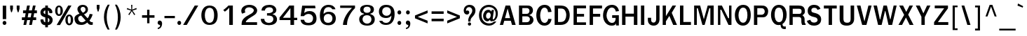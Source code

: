 SplineFontDB: 1.0
FontName: Garuda-Bold
FullName: Garuda Bold
FamilyName: Garuda
Weight: Bold
Copyright: Generated by NECTEC for Public Domain\n\nModified under GNU General Public License by TLWG
Version: 2.53: 2007-04-27
ItalicAngle: 0
UnderlinePosition: -27
UnderlineWidth: 20
Ascent: 872
Descent: 128
NeedsXUIDChange: 1
FSType: 0
OS2Version: 0
OS2_WeightWidthSlopeOnly: 0
OS2_UseTypoMetrics: 0
CreationTime: 1153661448
ModificationTime: 1177686518
PfmFamily: 33
TTFWeight: 700
TTFWidth: 5
LineGap: 0
VLineGap: 0
Panose: 2 11 7 4 2 2 2 2 2 4
OS2TypoAscent: 0
OS2TypoAOffset: 1
OS2TypoDescent: 0
OS2TypoDOffset: 1
OS2TypoLinegap: 0
OS2WinAscent: 0
OS2WinAOffset: 1
OS2WinDescent: 0
OS2WinDOffset: 1
HheadAscent: 0
HheadAOffset: 1
HheadDescent: 0
HheadDOffset: 1
OS2Vendor: 'PfEd'
ScriptLang: 3
 1 latn 1 dflt 
 1 thai 4 KUY  PAL  THA  dflt 
 1 thai 1 PAL  
ContextSub: glyph 0 2 ' RQD' 0 0 0 1
 String: 15 uni0E0D uni0E10
 BString: 0 
 FString: 0 
 1
  SeqLookup: 0 'nds0'
EndFPST
ChainSub: class 0 1 'ccmp' 7 7 1 5
  Class: 414 uni0E01 uni0E02 uni0E03 uni0E04 uni0E05 uni0E06 uni0E07 uni0E08 uni0E09 uni0E0A uni0E0B uni0E0C uni0E0D uni0E0E uni0E0F uni0E10 uni0E11 uni0E12 uni0E13 uni0E14 uni0E15 uni0E16 uni0E17 uni0E18 uni0E19 uni0E1A uni0E1B uni0E1C uni0E1D uni0E1E uni0E1F uni0E20 uni0E21 uni0E22 uni0E23 uni0E24 uni0E25 uni0E26 uni0E27 uni0E28 uni0E29 uni0E2A uni0E2B uni0E2C uni0E2D uni0E2E uni0E10.descless uni0E0D.descless dottedcircle
  Class: 7 uni0E33
  Class: 39 uni0E48 uni0E49 uni0E4A uni0E4B uni0E4C
  Class: 23 uni0E38 uni0E39 uni0E3A
  Class: 39 uni0E31 uni0E34 uni0E35 uni0E36 uni0E37
  Class: 7 uni0E4D
  BClass: 414 uni0E01 uni0E02 uni0E03 uni0E04 uni0E05 uni0E06 uni0E07 uni0E08 uni0E09 uni0E0A uni0E0B uni0E0C uni0E0D uni0E0E uni0E0F uni0E10 uni0E11 uni0E12 uni0E13 uni0E14 uni0E15 uni0E16 uni0E17 uni0E18 uni0E19 uni0E1A uni0E1B uni0E1C uni0E1D uni0E1E uni0E1F uni0E20 uni0E21 uni0E22 uni0E23 uni0E24 uni0E25 uni0E26 uni0E27 uni0E28 uni0E29 uni0E2A uni0E2B uni0E2C uni0E2D uni0E2E uni0E10.descless uni0E0D.descless dottedcircle
  BClass: 7 uni0E33
  BClass: 39 uni0E48 uni0E49 uni0E4A uni0E4B uni0E4C
  BClass: 23 uni0E38 uni0E39 uni0E3A
  BClass: 39 uni0E31 uni0E34 uni0E35 uni0E36 uni0E37
  BClass: 7 uni0E4D
 1 1 0
  ClsList: 2
  BClsList: 1
  FClsList:
 1
  SeqLookup: 0 'G001'
 2 1 0
  ClsList: 3 2
  BClsList: 1
  FClsList:
 2
  SeqLookup: 0 'amtn'
  SeqLookup: 1 'amaa'
 1 1 0
  ClsList: 3
  BClsList: 1
  FClsList:
 1
  SeqLookup: 0 'loww'
 1 2 0
  ClsList: 3
  BClsList: 4 1
  FClsList:
 1
  SeqLookup: 0 'loww'
 1 1 0
  ClsList: 6
  BClsList: 5
  FClsList:
 1
  SeqLookup: 0 'high'
EndFPST
ChainSub: coverage 0 1 'ccmp' 0 0 0 1
 1 0 1
  Coverage: 15 uni0E0D uni0E10
  FCoverage: 23 uni0E38 uni0E39 uni0E3A
 1
  SeqLookup: 0 'ndsc'
EndFPST
GenTags: 26 sb'ndsc' ms'G001' ms'amtn' sb'amaa' sb'loww' sb'high' nl'G006' sb'nds0' nl'high' nl'nds1' nl'low0' nl'hig0' nl'amn0' nl'G013' nl'G014' nl'G015' nl'G016' nl'nds2' nl'low1' nl'hig1' nl'G020' nl'amn1' nl'G022' nl'G023' nl'G024' nl'G025'
LangName: 1033 "" "" "" "Garuda Bold" "" "" "" "" "TLWG" "" "" "" "" "This font is free software; you can redistribute it and/or modify it under the terms of the GNU General Public License as published by the Free Software Foundation; either version 2 of the License, or (at your option) any later version.+AAoACgAA-This font is distributed in the hope that it will be useful, but WITHOUT ANY WARRANTY; without even the implied warranty of MERCHANTABILITY or FITNESS FOR A PARTICULAR PURPOSE.  See the GNU General Public License for more details.+AAoACgAA-You should have received a copy of the GNU General Public License along with this font; if not, write to the Free Software Foundation, Inc., 51 Franklin St, Fifth Floor, Boston, MA  02110-1301  USA+AAoACgAA-As a special exception, if you create a document which uses this font, and embed this font or unaltered portions of this font into the document, this font does not by itself cause the resulting document to be covered by the GNU General Public License. This exception does not however invalidate any other reasons why the document might be covered by the GNU General Public License. If you modify this font, you may extend this exception to your version of the font, but you are not obligated to do so. If you do not wish to do so, delete this exception statement from your version." "http://www.gnu.org/licenses/gpl.html" 
LangName: 1054 "" "" "" "" "" "" "" "" "" "" "" "" "" "" "" "" "" "" "" "+DicONA4NDg0OOQ4hDjgOSA4HDiMOOQ5JDh4ONA4GDjIOFQ4bDjcOSQ4ZDgIONQ5JDh0OOA5IDhkOQA4lDikODw44" 
Encoding: Custom
UnicodeInterp: none
NameList: Adobe Glyph List
DisplaySize: -72
AntiAlias: 1
FitToEm: 1
WinInfo: 32 8 7
BeginPrivate: 3
BlueValues 30 [-6 0 523 526 595 604 700 716]
OtherBlues 11 [-279 -240]
ForceBold 4 true
EndPrivate
AnchorClass: "AboveBase" mark 0 1 1 0 "BelowBase" mark 0 1 2 0 "AboveMark" mkmk 0 1 3 1 
BeginChars: 379 341
StartChar: .notdef
Encoding: 0 -1 0
Width: 766
VWidth: 2048
Flags: HW
HStem: 0 95<192 671> 1242 95<95 575>
VStem: 95 97<0 1242> 575 96<95 1337>
Fore
95 0 m 1
 95 1337 l 1
 671 1337 l 1
 671 0 l 1
 95 0 l 1
192 95 m 1
 575 95 l 1
 575 1242 l 1
 192 1242 l 1
 192 95 l 1
EndSplineSet
EndChar
StartChar: space
Encoding: 32 32 1
Width: 344
VWidth: 2048
Flags: HW
EndChar
StartChar: exclam
Encoding: 33 33 2
Width: 308
Flags: W
HStem: 2 145<101.2 220.8>
VStem: 98 123<212 697>
Fore
221 212 m 1
 98 212 l 1
 98 697 l 1
 221 697 l 1
 221 212 l 1
227 75 m 0
 227 41 207 2 161 2 c 0
 115 2 94 41 94 75 c 0
 94 109 115 147 161 147 c 0
 207 147 227 109 227 75 c 0
EndSplineSet
EndChar
StartChar: quotedbl
Encoding: 34 34 3
Width: 458
Flags: HW
HStem: 677 20G<61 162 296 397>
VStem: 61 101<577 697> 296 101<577 697>
Fore
360 455 m 1
 334 455 l 1
 296 578 l 1
 296 697 l 1
 397 697 l 1
 397 578 l 1
 360 455 l 1
124 455 m 1
 98 455 l 1
 61 578 l 1
 61 697 l 1
 162 697 l 1
 162 578 l 1
 124 455 l 1
EndSplineSet
EndChar
StartChar: numbersign
Encoding: 35 35 4
Width: 597
Flags: W
HStem: 0 21G<86 184 290 386> 166 99<31 120 238 325 441 540> 412 103<72 166 282 374 484 567> 680 20G<216 316 426 521>
Fore
441 265 m 1
 540 265 l 1
 540 166 l 1
 422 166 l 1
 386 0 l 1
 290 0 l 1
 325 166 l 1
 218 166 l 1
 184 0 l 1
 86 0 l 1
 120 166 l 1
 31 166 l 1
 31 265 l 1
 139 265 l 1
 166 412 l 1
 72 412 l 1
 72 515 l 1
 182 515 l 1
 216 700 l 1
 316 700 l 1
 282 515 l 1
 388 515 l 1
 426 700 l 1
 521 700 l 1
 484 515 l 1
 567 515 l 1
 567 412 l 1
 469 412 l 1
 441 265 l 1
238 265 m 1
 343 265 l 1
 374 412 l 1
 264 412 l 1
 238 265 l 1
EndSplineSet
EndChar
StartChar: dollar
Encoding: 36 36 5
Width: 574
Flags: HW
HStem: 2 208<93.7 264> 680 20G<264 359>
VStem: 92 110<133.95 199.367 419.4 523.4> 264 95<-75 2 106 264 400 532 636 700> 406 112<440.547 499.5> 414 114<115.8 243.2>
Fore
92 457 m 0xf4
 92 567 178 636 264 636 c 1
 264 700 l 1
 359 700 l 1
 359 636 l 1
 443 625 518 560 518 474 c 0
 518 453 515 434 497 434 c 2
 426 434 l 2
 423 434 408 435 406 454 c 0xf8
 406 489 395 521 359 532 c 1
 359 377 l 1
 429 353 528 310 528 185 c 0
 528 65 433 2 359 2 c 1
 359 -75 l 1
 264 -75 l 1
 264 2 l 1
 133 2 93 123.5 93 183 c 0
 93 196 98 210 113 210 c 2
 182 210 l 2
 201 210 204 187 204 184 c 0
 204 145.5 216 120 264 106 c 1
 264 285 l 1
 230 291 166 310 123 357 c 0
 104 378 92 416 92 457 c 0xf4
265 400 m 1
 265 535 l 1
 236 530 202 509 202 461 c 0
 202 429 246 403 265 400 c 1
359 264 m 1
 359 104 l 1
 385 110 414 132 414 186 c 0xf4
 414 230 386 252 359 264 c 1
EndSplineSet
EndChar
StartChar: percent
Encoding: 37 37 6
Width: 697
Flags: W
HStem: -8 62<473.8 615.5> 311 58<472.5 619.4> 322 61<107.8 252.1> 642 57<106.5 250.8>
VStem: 41 85<431.963 590.159> 231 86<434.286 588.443> 406 86<102.376 259.707> 598 86<104.68 261.143>
Fore
41 510 m 0xbf
 41 607 81 699 178 699 c 0
 276 699 317 607 317 510 c 0
 317 415 277 322 178 322 c 0
 81 322 41 417 41 510 c 0xbf
231 507 m 0
 231 565 234 642 178 642 c 0
 123 642 126 549 126 510 c 0
 126 477 124 383 178 383 c 0
 235 383 231 469 231 507 c 0
406 182 m 0
 406 276 446 369 544 369 c 0xdf
 642 369 684 279 684 182 c 0
 684 86 642 -8 544 -8 c 0
 446 -8 406 87 406 182 c 0
544 311 m 0
 489 311 492 219 492 182 c 0
 492 147 490 54 544 54 c 0
 599 54 598 139 598 176 c 0
 598 215 602 311 544 311 c 0
507 700 m 1
 624 700 l 1
 215 0 l 1
 95 0 l 1
 507 700 l 1
EndSplineSet
EndChar
StartChar: ampersand
Encoding: 38 38 7
Width: 717
Flags: W
HStem: -8 95<195.6 349.5> 0 100<599.9 672.322> 635 72<285.5 394.7>
VStem: 31 131<131.9 294.9> 136 114<483.2 628.8> 426 86<459.4 619.3>
Fore
212 394 m 1xb4
 174 443 136 492 136 552 c 0
 136 659 228 707 328 707 c 0
 432 707 512 651 512 540 c 0
 512 460 466 412 371 372 c 1
 500 235 l 1
 544 288 563 342 573 389 c 1
 679 374 l 1
 661 299 622 228 566 155 c 1
 599 117 614 100 661 100 c 0
 668 100 684 101 684 101 c 1
 684 8 l 1
 667 3 651 0 635 0 c 0x6c
 576 0 535 18 489 81 c 1
 412 14 353 -8 271 -8 c 0
 213 -8 153 3 107 38 c 0
 60 75 31 152 31 219 c 0
 31 314 101 351 212 394 c 1xb4
331 635 m 0
 296 635 250 612 250 556 c 0
 250 500 303 466 330 429 c 1
 377 449 426 478 426 540 c 0
 426 601 380 635 331 635 c 0
162 226 m 0xb4
 162 153 217 87 291 87 c 0
 336 87 380 107 431 149 c 1
 270 326 l 1
 204 315 162 279 162 226 c 0xb4
EndSplineSet
EndChar
StartChar: quotesingle
Encoding: 39 39 8
Width: 298
Flags: HW
VStem: 100 99<611 731>
Fore
162 489 m 1
 136 489 l 1
 100 612 l 1
 100 731 l 1
 199 731 l 1
 199 612 l 1
 162 489 l 1
EndSplineSet
EndChar
StartChar: parenleft
Encoding: 40 40 9
Width: 378
Flags: W
VStem: 57 99<78.4 482.7>
Fore
156 276 m 0
 156 124 192 -34 258 -167 c 1
 190 -167 l 1
 107 -37 57 120 57 281 c 0
 57 441 104 604 193 731 c 1
 261 731 l 1
 189 592 156 435 156 276 c 0
EndSplineSet
EndChar
StartChar: parenright
Encoding: 41 41 10
Width: 378
Flags: W
VStem: 179 100<78.4 482.7>
Fore
146 -167 m 1
 78 -167 l 1
 144 -34 179 124 179 276 c 0
 179 435 147 592 75 731 c 1
 143 731 l 1
 231 604 279 441 279 281 c 0
 279 120 228 -37 146 -167 c 1
EndSplineSet
EndChar
StartChar: asterisk
Encoding: 42 42 11
Width: 597
Flags: W
HStem: 359 372<277 388>
VStem: 277 43<656.857 731> 284 30<558 632.143>
Fore
325 524 m 1xa0
 422 386 l 1
 388 359 l 1
 299 504 l 1
 210 359 l 1
 176 386 l 1
 276 524 l 1
 121 572 l 1
 135 616 l 1
 284 558 l 1xa0
 277 731 l 1
 320 731 l 1xc0
 314 558 l 1
 463 618 l 1
 477 572 l 1
 325 524 l 1xa0
EndSplineSet
EndChar
StartChar: plus
Encoding: 43 43 12
Width: 565
Flags: W
HStem: 264 90<66 247 330 510>
VStem: 247 83<64 264 354 553>
Fore
330 264 m 1
 330 64 l 1
 247 64 l 1
 247 264 l 1
 66 264 l 1
 66 354 l 1
 247 354 l 1
 247 553 l 1
 330 553 l 1
 330 354 l 1
 510 354 l 1
 510 264 l 1
 330 264 l 1
EndSplineSet
EndChar
StartChar: comma
Encoding: 44 44 13
Width: 252
Flags: HW
HStem: -161 51<52 99.1606>
VStem: 133 73<-45.3 0>
Fore
52 -110 m 1
 83 -106 133 -93 133 -23 c 0
 133 -16 132 -9 132 0 c 1
 71 0 47 40 47 79 c 0
 47 119 73 159 120 159 c 0
 186 159 206 96 206 47 c 0
 206 -24 178 -142 52 -161 c 1
 52 -110 l 1
EndSplineSet
EndChar
StartChar: hyphen
Encoding: 45 45 14
AltUni: 8208
Width: 455
Flags: HW
HStem: 241 81<40 412>
Fore
40 241 m 1
 40 322 l 1
 412 322 l 1
 412 241 l 1
 40 241 l 1
EndSplineSet
EndChar
StartChar: period
Encoding: 46 46 15
Width: 217
Flags: W
HStem: 0 147<58.2 177.8>
Fore
185 75 m 0
 185 41 164 0 118 0 c 0
 72 0 51 41 51 75 c 0
 51 109 72 147 118 147 c 0
 164 147 185 109 185 75 c 0
EndSplineSet
EndChar
StartChar: slash
Encoding: 47 47 16
Width: 597
Flags: MW
HStem: 0 21G<32 161> 680 20G<445 570>
Fore
445 700 m 1
 570 700 l 1
 161 0 l 1
 32 0 l 1
 445 700 l 1
EndSplineSet
EndChar
StartChar: zero
Encoding: 48 48 17
Width: 697
Flags: W
HStem: 0 77<195.2 551.4> 619 81<202.4 559.9>
VStem: 81 124<208 503.1> 536 126<198.2 501.1>
Fore
662 353 m 0
 662 181 613 0 369 0 c 0
 155 0 81 173 81 351 c 0
 81 512 155 700 369 700 c 0
 601 700 662 517 662 353 c 0
374 619 m 0
 242 619 205 468 205 351 c 0
 205 241 236 77 372 77 c 0
 510 77 536 233 536 349 c 0
 536 466 517 619 374 619 c 0
EndSplineSet
EndChar
StartChar: one
Encoding: 49 49 18
Width: 697
Flags: W
HStem: 0 21G<376 504> 680 20G<346 504>
VStem: 376 128<0 622>
Fore
376 622 m 1
 339 580 288 528 219 479 c 1
 162 538 l 1
 210 571 308 654 346 700 c 1
 504 700 l 1
 504 0 l 1
 376 0 l 1
 376 622 l 1
EndSplineSet
EndChar
StartChar: two
Encoding: 50 50 19
Width: 697
Flags: W
HStem: 0 98<267 668> 625 89<262.4 489.9>
VStem: 105 128<476.964 590.9> 116 151<0 107.9> 552 120<461.1 598.9>
Fore
394 714 m 0xe8
 580 714 672 602 672 511 c 0
 672 436 612 378 575 354 c 0
 526 322 489 297 452 276 c 0
 395 244 336 205 284 144 c 0
 271 130 267 116 267 98 c 1
 668 98 l 1
 668 0 l 1
 116 0 l 1xd8
 116 83 124 155 182 216 c 0
 250 290 323 328 409 372 c 0
 513 424 552 474 552 517 c 0
 552 580 465 625 382 625 c 0
 290 625 233 572 233 509 c 0
 233 489 239 469 251 445 c 1
 135 400 l 1
 112 434 105 466 105 499 c 0
 105 628 232 714 394 714 c 0xe8
EndSplineSet
EndChar
StartChar: three
Encoding: 51 51 20
Width: 697
Flags: W
HStem: -8 84<286.3 491.7> 326 86<322 372.139> 326 82<331.16 421.423> 618 88<260.8 554.6>
VStem: 101 126<76.8 212> 126 122<501 567.3> 539 117<407.1 563.3> 547 132<86.7 330.2>
Fore
679 195 m 0xb1
 679 51 535 -8 392 -8 c 0
 241 -8 101 51 101 212 c 1
 227 212 l 1
 227 108 310 76 389 76 c 0
 468 76 547 114 547 205 c 0
 547 314 442 326 354 326 c 2
 322 326 l 1
 322 412 l 1xd9
 343 412 361 408 377 408 c 0
 398 408 539 416 539 510 c 0
 539 551 518 618 396 618 c 0
 292 618 248 552 248 501 c 1
 126 501 l 1
 126 644 263 706 407 706 c 0
 589 706 656 596 656 515 c 0xb6
 656 432 584 393 524 377 c 1
 524 368 l 1
 593 358 679 299 679 195 c 0xb1
EndSplineSet
EndChar
StartChar: four
Encoding: 52 52 21
Width: 697
Flags: W
HStem: 0 21G<458 587> 178 83<189 457 587 700> 680 20G<418 586>
VStem: 458 129<0 178 261 607>
Fore
587 178 m 1
 587 0 l 1
 458 0 l 1
 458 178 l 1
 69 178 l 1
 69 271 l 1
 418 700 l 1
 586 700 l 1
 586 261 l 1
 700 261 l 1
 700 178 l 1
 587 178 l 1
457 607 m 1
 189 261 l 1
 457 261 l 1
 457 607 l 1
EndSplineSet
EndChar
StartChar: five
Encoding: 53 53 22
Width: 697
Flags: HW
HStem: -15 89<288.7 570.8> 393 103<325 512.2> 601 96<281 638>
VStem: 564 124<133.4 371.3>
Fore
441 496 m 0
 614 496 688 376 688 223 c 0
 688 81 604 -15 403 -15 c 0
 150 -15 130 121 118 184 c 1
 247 184 l 1
 259 103 313 74 394 74 c 0
 530 74 564 158 564 240 c 0
 564 341 487 393 403 393 c 0
 343 393 280 367 239 314 c 1
 121 314 l 1
 176 697 l 1
 638 697 l 1
 651 601 l 1
 281 601 l 1
 248 429 l 1
 289 451 329 496 441 496 c 0
EndSplineSet
EndChar
StartChar: six
Encoding: 54 54 23
Width: 697
Flags: HW
HStem: -15 86<259.9 539.4> 380 78<308.3 503.4> 628 82<319.6 495.1>
VStem: 108 131<329 651.1> 556 120<114.4 362.7>
Fore
413 -15 m 0
 167 -15 108 154 108 329 c 0
 108 644 292 710 415 710 c 0
 532 710 628 669 664 550 c 1
 550 550 l 1
 522 607 475 628 408 628 c 0
 340 628 239 589 239 382 c 1
 286 424 335 458 424 458 c 0
 584 458 676 364 676 224 c 0
 676 96 595 -15 413 -15 c 0
402 380 m 0
 306 380 245 316 245 227 c 0
 245 139 292 71 399 71 c 0
 507 71 556 139 556 221 c 0
 556 330 480 380 402 380 c 0
EndSplineSet
EndChar
StartChar: seven
Encoding: 55 55 24
Width: 697
Flags: HW
HStem: 0 21G<231 376> 615 85<132 552>
VStem: 231 145<0 120.25>
Fore
423 253 m 0
 388 158 376 92.5 376 0 c 1
 231 0 l 1
 231 97.5 273 224 337 339 c 0
 391 435 466 530 552 615 c 1
 132 615 l 1
 132 700 l 1
 661 700 l 1
 661 607 l 1
 559 513 471 376 423 253 c 0
EndSplineSet
EndChar
StartChar: eight
Encoding: 56 56 25
Width: 697
Flags: HW
HStem: -6 73<256.2 525.3> 348 87<285.9 505.6> 639 66<316.2 472.2>
VStem: 110 118<118.7 278.6> 142 120<460.6 642.6> 518 118<457.7 643.6> 547 118<116 282.4>
Fore
389 705 m 0xe8
 515 705 636 665 636 544 c 0xec
 636 465 584 421 510 408 c 1
 512 385 l 1
 552 377 665 344 665 212 c 0
 665 90 580 -6 397 -6 c 0
 164 -6 110 128 110 217 c 0xf2
 110 348 244 380 277 385 c 1
 277 408 l 1
 202 417 142 463 142 543 c 0
 142 673 291 705 389 705 c 0xe8
547 207 m 0xf2
 547 265 516 348 388 348 c 0
 258 348 228 263 228 211 c 0
 228 140 288 67 394 67 c 0
 495 67 547 137 547 207 c 0xf2
518 537 m 0xec
 518 619 453 639 389 639 c 0
 333 639 262 618 262 536 c 0
 262 478 309 435 386 435 c 0
 478 435 518 476 518 537 c 0xec
EndSplineSet
EndChar
StartChar: nine
Encoding: 57 57 26
Width: 697
Flags: HW
HStem: -8 74<289.2 519.3> 248 80<283.9 485.4> 628 82<243.7 546.6>
VStem: 113 117<346.7 583.3> 558 115<151.3 384>
Fore
673 384 m 0
 673 205 605 -8 371 -8 c 0
 179 -8 139 103 126 144 c 1
 233 144 l 1
 260 87 309 66 375 66 c 0
 486 66 558 185 558 337 c 1
 541 315 495 248 366 248 c 0
 208 248 113 336 113 475 c 0
 113 600 193 710 370 710 c 0
 612 710 673 558 673 384 c 0
540 473 m 0
 540 538 510 628 388 628 c 0
 277 628 230 559 230 478 c 0
 230 377 307 328 384 328 c 0
 462 328 540 378 540 473 c 0
EndSplineSet
EndChar
StartChar: colon
Encoding: 58 58 27
Width: 294
Flags: W
HStem: 2 145<83.2 202.8> 383 146<83.2 202.8>
VStem: 75 133<30.8 119.2 412.1 499.2>
Fore
208 455 m 0
 208 422 189 383 143 383 c 0
 97 383 75 422 75 455 c 0
 75 489 97 529 143 529 c 0
 189 529 208 489 208 455 c 0
208 75 m 0
 208 41 189 2 143 2 c 0
 97 2 75 41 75 75 c 0
 75 109 97 147 143 147 c 0
 189 147 208 109 208 75 c 0
EndSplineSet
EndChar
StartChar: semicolon
Encoding: 59 59 28
Width: 320
Flags: HW
HStem: -161 51<79 126.161> 379 145<87.2 206.8>
VStem: 160 73<-45.3 0>
Fore
79 -110 m 1
 110 -106 160 -93 160 -23 c 0
 160 -16 159 -9 159 0 c 1
 98 0 74 40 74 79 c 0
 74 119 100 159 147 159 c 0
 213 159 233 96 233 47 c 0
 233 -24 205 -142 79 -161 c 1
 79 -110 l 1
215 451 m 0
 215 417 193 379 147 379 c 0
 101 379 80 417 80 451 c 0
 80 484 101 524 147 524 c 0
 193 524 215 484 215 451 c 0
EndSplineSet
EndChar
StartChar: less
Encoding: 60 60 29
Width: 597
Flags: W
HStem: 63 470<524 524>
VStem: 74 450<247 533>
Fore
74 247 m 1
 74 349 l 1
 524 533 l 1
 524 435 l 1
 173 299 l 1
 524 161 l 1
 524 63 l 1
 74 247 l 1
EndSplineSet
EndChar
StartChar: equal
Encoding: 61 61 30
Width: 544
Flags: HW
HStem: 138 92<66 497> 402 90<66 497>
Fore
66 402 m 1
 66 492 l 1
 497 492 l 1
 497 402 l 1
 66 402 l 1
66 138 m 1
 66 230 l 1
 497 230 l 1
 497 138 l 1
 66 138 l 1
EndSplineSet
EndChar
StartChar: greater
Encoding: 62 62 31
Width: 597
Flags: W
HStem: 63 470<74 74>
VStem: 74 450<63 349>
Fore
74 63 m 1
 74 161 l 1
 423 299 l 1
 74 435 l 1
 74 533 l 1
 524 349 l 1
 524 247 l 1
 74 63 l 1
EndSplineSet
EndChar
StartChar: question
Encoding: 63 63 32
Width: 538
Flags: HW
HStem: -2 115<218.6 317.4> 626 81<161 327.4>
VStem: 62 81<496.868 584.4> 211 115<18.3 92.4> 222 83<141 251.5> 368 113<430.1 607.2>
Fore
271 707 m 0xec
 344 707 481 668 481 512 c 0
 481 449 456 381 403 325 c 0
 359 279 305 244 305 173 c 0
 305 167 303 162 303 141 c 1
 222 141 l 1
 222 226 228 234 261 305 c 0
 295 379 368 418 368 511 c 0
 368 585 310 626 252 626 c 0
 182 626 143 570 143 522 c 0
 143 515 144 507 147 500 c 1
 167 511 184 516 199 516 c 0
 239 516 260 481 260 446 c 0
 260 393 213 369 178 369 c 0
 132 369 62 408 62 508 c 0
 62 632 158 707 271 707 c 0xec
268 113 m 0
 306 113 326 84 326 56 c 0
 326 27 306 -2 268 -2 c 0
 230 -2 211 27 211 56 c 0xf4
 211 84 230 113 268 113 c 0
EndSplineSet
EndChar
StartChar: at
Encoding: 64 64 33
Width: 784
Flags: HW
HStem: -26 80<217.9 506.5> 135 64<512 613.7> 138 95<320.2 391.1> 440 96<329.8 441.3> 644 79<204.5 588>
VStem: 57 92<112.4 571.3> 204 104<261 400.1> 475 72<216 351> 653 75<316 606.4>
Fore
512 135 m 0xdf80
 480 135 451 153 451 195 c 1
 411 152 383 138 356 138 c 0xbf80
 274 138 204 215 204 310 c 0
 204 428 276 536 388 536 c 0
 429 536 461 523 501 472 c 1
 510 530 l 1
 590 530 l 1
 562 323 547 245 547 216 c 0
 547 199 552 199 563 199 c 0
 602 199 653 277 653 388 c 0
 653 556 546 644 406 644 c 0
 251 644 149 520 149 349 c 0
 149 167 265 54 422 54 c 0
 487 54 546 80 595 121 c 1
 679 121 l 1
 607 32 535 -26 414 -26 c 0
 198 -26 57 130 57 346 c 0
 57 558 205 723 408 723 c 0
 586 723 728 590 728 420 c 0
 728 340 720 282 677 222 c 0
 630 156 599 135 512 135 c 0xdf80
308 326 m 0
 308 276 334 233 380 233 c 0
 438 233 475 288 475 351 c 0
 475 403 446 440 400 440 c 0
 346 440 308 383 308 326 c 0
EndSplineSet
EndChar
StartChar: A
Encoding: 65 65 34
Width: 628
Flags: W
HStem: 0 21G<25 141 460 590> 152 96<210 392> 680 20G<230 391>
Fore
460 0 m 1
 418 152 l 1
 184 152 l 1
 141 0 l 1
 25 0 l 1
 230 700 l 1
 391 700 l 1
 590 0 l 1
 460 0 l 1
303 592 m 1
 210 248 l 1
 392 248 l 1
 303 592 l 1
EndSplineSet
EndChar
StartChar: B
Encoding: 66 66 35
Width: 646
Flags: W
HStem: 0 97<202 400.436> 316 90<202 379.494> 608 92<202 409.202>
VStem: 83 119<97 316 406 608> 458 124<470.4 553.6> 472 129<161.9 255.5>
Fore
527 37 m 0xf4
 483 2 425 0 365 0 c 2
 83 0 l 1
 83 700 l 1
 365 700 l 2
 414 700 466 701 510 670 c 0
 558 637 582 589 582 526 c 0xf8
 582 454 535 389 457 366 c 1
 455 357 l 1
 544 337 601 265 601 179 c 0
 601 123 570 72 527 37 c 0xf4
415 595 m 0
 388 612 346 608 316 608 c 2
 202 608 l 1
 202 406 l 1
 328 406 l 2
 360 406 394 405 422 428 c 0
 446 448 458 480 458 512 c 0
 458 544 445 577 415 595 c 0
425 299 m 0
 400 316 365 316 337 316 c 2
 202 316 l 1
 202 97 l 1
 330 97 l 2
 363 97 400 97 429 117 c 0
 457 136 472 173 472 210 c 0xf4
 472 245 454 281 425 299 c 0
EndSplineSet
EndChar
StartChar: C
Encoding: 67 67 36
Width: 646
Flags: HW
HStem: -3 100<197.8 452.6> 615 101<190.8 459.9>
VStem: 51 138<204.7 475.1>
Fore
339 -3 m 0
 152 -3 51 161 51 357 c 0
 51 555 155 716 343 716 c 0
 495 716 573 627 595 471 c 1
 469 461 l 1
 464 538 432 615 339 615 c 0
 225 615 189 446 189 349 c 0
 189 238 232 97 346 97 c 0
 428 97 466 167 478 235 c 1
 595 227 l 1
 573 80 478 -3 339 -3 c 0
EndSplineSet
EndChar
StartChar: D
Encoding: 68 68 37
Width: 646
Flags: HW
HStem: 3 106<176 336.7> 596 108<176 342.547>
VStem: 55 121<109 596> 469 124<284.6 441.9>
Fore
510 97 m 0
 449 22 351 0 259 0 c 2
 55 0 l 1
 55 700 l 1
 233 700 l 2
 330 700 429 692 497 621 c 0
 564 551 593 455 593 353 c 0
 593 258 567 166 510 97 c 0
415 536 m 0
 374 595 305 592 248 592 c 2
 176 592 l 1
 176 106 l 1
 247 106 l 2
 316 106 388 115 428 187 c 0
 457 239 469 299 469 357 c 0
 469 420 452 485 415 536 c 0
EndSplineSet
EndChar
StartChar: E
Encoding: 69 69 38
Width: 568
Flags: W
HStem: 0 93<199 523> 294 98<199 454> 599 101<199 523>
VStem: 80 119<93 294 392 599>
Fore
80 0 m 1
 80 700 l 1
 523 700 l 1
 523 599 l 1
 199 599 l 1
 199 392 l 1
 454 392 l 1
 454 294 l 1
 199 294 l 1
 199 93 l 1
 523 93 l 1
 523 0 l 1
 80 0 l 1
EndSplineSet
EndChar
StartChar: F
Encoding: 70 70 39
Width: 530
Flags: W
HStem: 0 21G<78 198> 288 104<198 454> 595 105<198 520>
VStem: 78 120<0 288 392 595>
Fore
198 595 m 1
 198 392 l 1
 454 392 l 1
 454 288 l 1
 198 288 l 1
 198 0 l 1
 78 0 l 1
 78 700 l 1
 520 700 l 1
 520 595 l 1
 198 595 l 1
EndSplineSet
EndChar
StartChar: G
Encoding: 71 71 40
Width: 646
Flags: HW
HStem: -6 98<182.7 427.6> 261 96<356 481> 615 96<173.4 446.4>
VStem: 31 124<222.4 475.9> 481 114<115.4 261> 495 100<0 75>
Fore
495 0 m 1xf4
 495 75 l 1xf4
 469 5 406 -6 334 -6 c 0
 152 -6 31 155 31 346 c 0
 31 541 135 711 349 711 c 0
 480 711 575 632 599 497 c 1
 487 480 l 1
 475 552 423 615 345 615 c 0
 213 615 155 445 155 342 c 0
 155 250 222 92 353 92 c 0
 434 92 481 149 481 261 c 1xf8
 356 261 l 1
 356 357 l 1
 595 357 l 1
 595 0 l 1
 495 0 l 1xf4
EndSplineSet
EndChar
StartChar: H
Encoding: 72 72 41
Width: 657
Flags: W
HStem: 0 21G<60 181 480 605> 305 107<181 480> 680 20G<60 181 480 605>
VStem: 60 121<0 305 412 700> 480 125<0 305 412 700>
Fore
480 0 m 1
 480 305 l 1
 181 305 l 1
 181 0 l 1
 60 0 l 1
 60 700 l 1
 181 700 l 1
 181 412 l 1
 480 412 l 1
 480 700 l 1
 605 700 l 1
 605 0 l 1
 480 0 l 1
EndSplineSet
EndChar
StartChar: I
Encoding: 73 73 42
Width: 294
Flags: W
HStem: 0 21G<83 202> 680 20G<83 202>
VStem: 83 119<0 700>
Fore
83 0 m 1
 83 700 l 1
 202 700 l 1
 202 0 l 1
 83 0 l 1
EndSplineSet
EndChar
StartChar: J
Encoding: 74 74 43
Width: 482
Flags: HW
HStem: -3 109<174.1 304.1> 680 20G<326 445>
VStem: 29 117<119.8 274> 326 119<125.7 700>
Fore
445 210 m 2
 445 124 387 -3 237 -3 c 0
 82 -3 29 110 29 187 c 2
 29 274 l 1
 146 274 l 1
 146 190 l 2
 146 136 187 106 230 106 c 0
 287 106 326 150 326 231 c 2
 326 700 l 1
 445 700 l 1
 445 210 l 2
EndSplineSet
EndChar
StartChar: K
Encoding: 75 75 44
Width: 628
Flags: MW
HStem: 0 21G<83 198 458 593> 680 20G<83 198 434 561>
VStem: 83 115<0 130 317 700>
Fore
458 0 m 1
 320 326 l 1
 198 130 l 1
 198 0 l 1
 83 0 l 1
 83 700 l 1
 198 700 l 1
 198 317 l 1
 434 700 l 1
 434 700 541 700 561 700 c 1
 406 438 l 1
 593 0 l 1
 458 0 l 1
EndSplineSet
EndChar
StartChar: L
Encoding: 76 76 45
Width: 490
Flags: W
HStem: 0 107<196 466> 680 20G<75 196>
VStem: 75 121<107 700>
Fore
75 0 m 1
 75 700 l 1
 196 700 l 1
 196 107 l 1
 466 107 l 1
 466 0 l 1
 75 0 l 1
EndSplineSet
EndChar
StartChar: M
Encoding: 77 77 46
Width: 862
Flags: MW
HStem: 0 21G<80 176 374 454 658 777> 603 97<176 210 621 658>
VStem: 80 96<0 603> 658 119<0 603>
Fore
658 0 m 1
 658 603 l 1
 621 603 l 1
 454 0 l 1
 374 0 l 1
 210 603 l 1
 176 603 l 1
 176 0 l 1
 80 0 l 1
 80 700 l 1
 294 700 l 1
 426 205 l 1
 563 700 l 1
 777 700 l 1
 777 0 l 1
 658 0 l 1
EndSplineSet
EndChar
StartChar: N
Encoding: 78 78 47
Width: 646
Flags: MW
HStem: 0 21G<80 164 455 561> 505 20G<164 198> 680 20G<80 219 475 561>
VStem: 80 84<0 525> 475 86<233 700>
Fore
455 0 m 1
 198 525 l 1
 164 525 l 1
 164 0 l 1
 80 0 l 1
 80 700 l 1
 219 700 l 1
 445 233 l 1
 475 233 l 1
 475 700 l 1
 561 700 l 1
 561 0 l 1
 455 0 l 1
EndSplineSet
EndChar
StartChar: O
Encoding: 79 79 48
Width: 646
Flags: W
HStem: -3 104<167.4 471.6> 616 100<175.5 488.8>
VStem: 32 129<223.1 503.9> 480 119<199.7 515.6>
Fore
320 -3 m 0
 122 -3 32 175 32 365 c 0
 32 536 125 716 329 716 c 0
 550 716 599 526 599 359 c 0
 599 175 515 -3 320 -3 c 0
325 616 m 0
 210 616 161 470 161 357 c 0
 161 254 204 101 326 101 c 0
 438 101 480 236 480 357 c 0
 480 479 451 616 325 616 c 0
EndSplineSet
EndChar
StartChar: P
Encoding: 80 80 49
Width: 625
Flags: W
HStem: 0 21G<63 182> 275 92.7341<182 357.125> 604 96<182 376.487>
VStem: 63 119<0 275 368 604> 448 122<449.304 530.2>
Fore
570 494 m 0
 570 384 515 293 423 280 c 0
 392 273 359 275 325 275 c 2
 182 275 l 1
 182 0 l 1
 63 0 l 1
 63 700 l 1
 320 700 l 2
 380 700 438 699 490 661 c 0
 543 621 570 563 570 494 c 0
408 580 m 0
 379 604 345 604 311 604 c 2
 182 604 l 1
 182 368 l 1
 313 368 l 2
 324 368 384 362 420 407 c 0
 440 430 448 459 448 486 c 0
 448 520 435 557 408 580 c 0
EndSplineSet
EndChar
StartChar: Q
Encoding: 81 81 50
Width: 646
Flags: HW
HStem: -153 93<475.3 573> -9 104<173.1 358.156> 612 99<162.2 487.2>
VStem: 46 129<219.1 518.1> 477 127<216.5 473.9>
Fore
304 -9 m 0
 150 -9 46 161 46 353 c 0
 46 544 141 711 326 711 c 0
 543 711 604 519 604 353 c 0
 604 221 555 94 455 28 c 1
 455 -40 487 -60 526 -60 c 2
 573 -57 l 1
 573 -150 l 1
 561 -152 547 -153 536 -153 c 0
 443 -153 400 -124 386 -2 c 1
 386 -2 324 -9 304 -9 c 0
326 612 m 0
 200 612 175 480 175 353 c 0
 175 250 210 95 333 95 c 0
 461 95 477 248 477 353 c 0
 477 446 450 612 326 612 c 0
EndSplineSet
EndChar
StartChar: R
Encoding: 82 82 51
Width: 659
Flags: W
HStem: 0 21G<54 170 506 630> 283 114<170 461.7> 584 116<170 442.3>
VStem: 54 116<0 283 397 584> 478 116<92.0488 256.3> 486 119<393.1 608.5>
Fore
374 700 m 2xf8
 499 700 605 664 605 488 c 0xf4
 605 415 577 393 518 345 c 1
 584 299 594 245 594 195 c 2
 594 130 l 2
 594 95 598 63 630 37 c 1
 630 0 l 1
 506 0 l 1
 483 59 478 80 478 134 c 2
 478 177 l 2
 478 238 468 283 380 283 c 2
 170 283 l 1
 170 0 l 1
 54 0 l 1
 54 700 l 1
 374 700 l 2xf8
398 397 m 2
 447 397 486 406 486 498 c 0
 486 583 427 584 376 584 c 2
 170 584 l 1
 170 397 l 1
 398 397 l 2
EndSplineSet
EndChar
StartChar: S
Encoding: 83 83 52
Width: 588
Flags: W
HStem: -6 110<198.3 329.6> 607 106<220.4 385.5>
VStem: 54 131<453.2 606.6> 406 129<101.9 294.3>
Fore
54 501 m 0
 54 627 136 713 279 713 c 0
 386 713 471 676 510 572 c 1
 403 535 l 1
 385 579 363 607 288 607 c 0
 236 607 185 588 185 526 c 0
 185 470 204 453 287 435 c 0
 331 425 535 392 535 219 c 0
 535 56 412 -6 274 -6 c 0
 159 -6 60 44 26 162 c 1
 26 162 139 198 147 198 c 1
 172 123 219 104 288 104 c 0
 320 104 406 122 406 189 c 0
 406 270 334 281 279 293 c 0
 158 320 54 357 54 501 c 0
EndSplineSet
EndChar
StartChar: T
Encoding: 84 84 53
Width: 530
Flags: W
HStem: 0 21G<202 322> 593 107<31 202 322 490>
VStem: 202 120<0 593>
Fore
322 593 m 1
 322 0 l 1
 202 0 l 1
 202 593 l 1
 31 593 l 1
 31 700 l 1
 490 700 l 1
 490 593 l 1
 322 593 l 1
EndSplineSet
EndChar
StartChar: U
Encoding: 85 85 54
Width: 646
Flags: W
HStem: -6 104<229.1 444.9> 680 20G<69 204 460 586>
VStem: 69 135<90.6 700> 460 126<90.6 700>
Fore
326 -6 m 0
 159.91 -6 69 60.0596 69 232 c 2
 69 700 l 1
 204 700 l 1
 204 244 l 2
 204 126 254 98 337 98 c 0
 420 98 460 126 460 244 c 2
 460 700 l 1
 586 700 l 1
 586 232 l 2
 586 82 481.18 -6 326 -6 c 0
EndSplineSet
EndChar
StartChar: V
Encoding: 86 86 55
Width: 588
Flags: W
HStem: 0 21G<222 374> 680 20G<31 161 445 558>
Fore
374 0 m 1
 222 0 l 1
 31 700 l 1
 161 700 l 1
 303 126 l 1
 445 700 l 1
 558 700 l 1
 374 0 l 1
EndSplineSet
EndChar
StartChar: W
Encoding: 87 87 56
Width: 882
Flags: W
HStem: 0 21G<190 316 561 691> 680 20G<26 149 383 503 745 852>
Fore
691 0 m 1
 561 0 l 1
 449 501 l 1
 437 501 l 1
 316 0 l 1
 190 0 l 1
 26 700 l 1
 149 700 l 1
 253 202 l 1
 253 202 259 201 268 201 c 1
 383 700 l 1
 503 700 l 1
 619 208 l 1
 632 202 l 1
 745 700 l 1
 852 700 l 1
 691 0 l 1
EndSplineSet
EndChar
StartChar: X
Encoding: 88 88 57
Width: 628
Flags: W
HStem: 0 21G<41 170 440 579> 680 20G<66 205 435 559>
Fore
440 0 m 1
 308 268 l 1
 170 0 l 1
 41 0 l 1
 245 363 l 1
 66 700 l 1
 205 700 l 1
 319 471 l 1
 435 700 l 1
 559 700 l 1
 388 372 l 1
 579 0 l 1
 440 0 l 1
EndSplineSet
EndChar
StartChar: Y
Encoding: 89 89 58
Width: 588
Flags: W
HStem: 0 21G<235 354> 680 20G<35 176 437 556>
VStem: 235 119<0 282>
Fore
354 282 m 1
 354 0 l 1
 235 0 l 1
 235 297 l 1
 35 700 l 1
 176 700 l 1
 305 418 l 1
 437 700 l 1
 556 700 l 1
 354 282 l 1
EndSplineSet
EndChar
StartChar: Z
Encoding: 90 90 59
Width: 646
Flags: MW
HStem: 0 102<222 593> 600 100<110 446>
Fore
86 0 m 1
 86 100 l 1
 446 600 l 1
 110 600 l 1
 110 700 l 1
 582 700 l 1
 582 600 l 1
 222 102 l 1
 593 102 l 1
 593 0 l 1
 86 0 l 1
EndSplineSet
EndChar
StartChar: bracketleft
Encoding: 91 91 60
Width: 372
Flags: W
HStem: -190 60<176 274> 639 61<176 274>
VStem: 98 78<-130 639> 98 176<-190 -130 639 700>
Fore
98 -190 m 1xd0
 98 700 l 1
 274 700 l 1
 274 639 l 1xd0
 176 639 l 1
 176 -130 l 1xe0
 274 -130 l 1
 274 -190 l 1
 98 -190 l 1xd0
EndSplineSet
EndChar
StartChar: backslash
Encoding: 92 92 61
Width: 415
Flags: W
HStem: 0 21G<248 360> 680 20G<40 139>
VStem: 40 320<0 700>
Fore
248 0 m 1
 40 700 l 1
 139 700 l 1
 360 0 l 1
 248 0 l 1
EndSplineSet
EndChar
StartChar: bracketright
Encoding: 93 93 62
Width: 372
Flags: W
HStem: -201 68<98 196> 633 67<98 196>
VStem: 98 176<-201 -133 633 700> 196 78<-133 633>
Fore
98 -201 m 1xe0
 98 -133 l 1xe0
 196 -133 l 1
 196 633 l 1xd0
 98 633 l 1
 98 700 l 1
 274 700 l 1
 274 -201 l 1
 98 -201 l 1xe0
EndSplineSet
EndChar
StartChar: asciicircum
Encoding: 94 94 63
Width: 588
Flags: W
HStem: 285 419<244 422>
VStem: 95 397<285 285>
Fore
422 285 m 1
 293 642 l 1
 166 285 l 1
 95 285 l 1
 244 704 l 1
 340 704 l 1
 492 285 l 1
 422 285 l 1
EndSplineSet
EndChar
StartChar: underscore
Encoding: 95 95 64
Width: 556
VWidth: 2048
Flags: HW
HStem: -199 64<-15 569>
Fore
-15 -199 m 1
 -15 -135 l 1
 569 -135 l 1
 569 -199 l 1
 -15 -199 l 1
EndSplineSet
EndChar
StartChar: grave
Encoding: 96 96 65
Width: 372
Flags: W
HStem: 619 149<104 274>
VStem: 87 200<671 691>
Fore
274 619 m 1
 87 691 l 1
 104 768 l 1
 287 671 l 1
 274 619 l 1
EndSplineSet
EndChar
StartChar: a
Encoding: 97 97 66
Width: 536
Flags: HW
HStem: -5 74<176.4 292.1> 452 74<207.2 301.292>
VStem: 48 116<75.5 262.7> 357 107<172.256 250 319 385.887>
Fore
48 130 m 0
 48 315 280 311 357 319 c 1
 357 340 l 2
 357 371 357 395 339 420 c 0
 322 445 291 452 267 452 c 0
 221 452 175 434 164 380 c 1
 66 380 l 1
 81 487 172 526 282 526 c 0
 359 526 392 510 428 478 c 0
 461 449 464 412 464 369 c 2
 464 124 l 2
 464 63 520 61 523 61 c 1
 523 0 l 1
 505 0 l 2
 478 0 428 3 411 26 c 0
 389 54 385 69 385 69 c 1
 350 1 286 -5 227 -5 c 2
 187 -5 l 2
 104 -5 48 40 48 130 c 0
357 250 m 1
 274 241 164 236 164 147 c 0
 164 92 192 69 244 69 c 0
 281 69 316 92 336 126 c 0
 357 164 357 182 357 225 c 2
 357 250 l 1
EndSplineSet
EndChar
StartChar: b
Encoding: 98 98 67
Width: 541
Flags: W
HStem: -3 69<225.5 387.6> 435 90<236.7 389.3> 680 20G<63 170>
VStem: 63 107<125 379.7 468 700> 399 113<166.3 345.7>
Fore
310 -3 m 0
 245 -3 182 6 162 49 c 1
 162 0 l 1
 63 0 l 1
 63 700 l 1
 170 700 l 1
 170 468 l 1
 176 466 l 1
 198 515 252 525 303 525 c 0
 452 525 512 392 512 256 c 0
 512 113 443 -3 310 -3 c 0
271 435 m 0
 190 435 172 359 172 290 c 2
 172 212 l 2
 172 125 197.56 66 268 66 c 0
 360 66 399 187 399 256 c 0
 399 325 362 435 271 435 c 0
EndSplineSet
EndChar
StartChar: c
Encoding: 99 99 68
Width: 530
Flags: HW
HStem: -4 90<163.5 359.8> 437 89<171.4 366.4>
VStem: 46 127<167.6 374.3> 382 102<336.084 410.596>
Fore
279 -4 m 0
 136.5 -4 46 102 46 254 c 0
 46 413 143 526 287 526 c 0
 408 526 468 453 484 349 c 1
 382 349 l 1
 376 396 349 437 291 437 c 0
 199 437 173 350 173 269 c 0
 173 191 192 86 287 86 c 0
 343 86 374 131 383 180 c 1
 487 178 l 1
 469 68 408 -4 279 -4 c 0
EndSplineSet
EndChar
StartChar: d
Encoding: 100 100 69
Width: 530
Flags: W
HStem: -6 78<177.4 350.9> 422 103<170.1 327.9> 684 20G<377 484>
VStem: 48 114<157.3 341.9> 377 107<168.455 308.094 461 704>
Fore
383 0 m 1
 383 48 l 1
 374 46 l 1
 353 -1 323 -6 230 -6 c 0
 114 -6 48 115 48 251 c 0
 48 383 109 525 233 525 c 0
 306 525 336 516 377 461 c 1
 377 704 l 1
 484 704 l 1
 484 0 l 1
 383 0 l 1
284 72 m 0
 367 72 377 184 377 213 c 2
 377 284 l 2
 377 290 368 422 291 422 c 0
 198 422 162 320 162 247 c 0
 162 178 202 72 284 72 c 0
EndSplineSet
EndChar
StartChar: e
Encoding: 101 101 70
Width: 530
Flags: W
HStem: -3 87<181.5 338.8> 259 78<166 376> 440 86<205.8 350.1>
VStem: 43 116<187 259>
Fore
159 259 m 1
 161 214 l 2
 164 139 204 84 279 84 c 0
 325 84 363 106 374 159 c 1
 477 159 l 1
 461 113 425 -3 271 -3 c 0
 132 -3 43 114 43 268 c 0
 43 421 113 526 256 526 c 0
 362 526 423 489 449 434 c 0
 478 368 478 324 478 259 c 1
 159 259 l 1
276 440 m 0
 222 440 173 426 166 337 c 1
 376 337 l 1
 371 418 333 440 276 440 c 0
EndSplineSet
EndChar
StartChar: f
Encoding: 102 102 71
Width: 294
Flags: HW
HStem: 0 21G<86 193> 415 83<28 86 193 282> 628 86<179.6 295.336>
VStem: 86 107<0 415 498 603.1>
Fore
255 628 m 0
 197 628 193 586 193 529 c 2
 193 498 l 1
 282 498 l 1
 282 415 l 1
 193 415 l 1
 193 0 l 1
 86 0 l 1
 86 415 l 1
 28 415 l 1
 28 498 l 1
 86 498 l 1
 86 513 86 543 86 543 c 2
 86 586 88 625 106 651 c 0
 132 695 182 714 231 714 c 0
 242 714 294 710 294 710 c 1
 294 627 l 1
 294 627 265 628 255 628 c 0
EndSplineSet
EndChar
StartChar: g
Encoding: 103 103 72
Width: 525
Flags: W
HStem: -231 81<167.6 353.5> -2 83<144.4 314.6> 431 92<129 300.9>
VStem: 20 96<120.7 365.1> 34 98<-142.1 -55> 376 93<-76 49 139.5 377.4 460 524>
Fore
376 460 m 1xf4
 376 524 l 1
 469 524 l 1
 469 103 l 2
 469 -76 449 -231 246 -231 c 0
 142 -231 37 -177 34 -55 c 1
 132 -55 l 1xec
 134 -122 188 -150 256 -150 c 0
 331 -150 376 -96 376 -31 c 2
 376 49 l 1
 339 19 296 -2 234 -2 c 0
 91 -2 20 118 20 248 c 0
 20 398 102 523 232 523 c 0
 285 523 335 507 376 460 c 1xf4
246 431 m 0
 156 431 116 339 116 252 c 0xf4
 116 151 169 81 251 81 c 0
 341 81 374 165 374 250 c 0
 374 348 325 431 246 431 c 0
EndSplineSet
EndChar
StartChar: h
Encoding: 104 104 73
Width: 530
Flags: W
HStem: 0 21G<64 172 365 472> 418 107<277.1 376.9> 680 20G<64 172>
VStem: 64 108<0 314.471 442 700> 365 107<0 381.01>
Fore
365 0 m 1
 365 313 l 2
 365 381.01 361 418 308 418 c 0
 261 418 204 383 189 347 c 0
 173 314 172 275 172 243 c 2
 172 0 l 1
 64 0 l 1
 64 700 l 1
 172 700 l 1
 172 442 l 1
 175 438 l 1
 201 505 293 525 346 525 c 0
 439 525 472 450 472 361 c 2
 472 0 l 1
 365 0 l 1
EndSplineSet
EndChar
StartChar: i
Encoding: 105 105 74
Width: 254
Flags: W
HStem: 0 21G<72 179> 505 20G<72 179> 595 105<72 179>
VStem: 72 107<0 525 595 700>
Fore
72 595 m 1
 72 700 l 1
 179 700 l 1
 179 595 l 1
 72 595 l 1
72 0 m 1
 72 525 l 1
 179 525 l 1
 179 0 l 1
 72 0 l 1
EndSplineSet
EndChar
StartChar: j
Encoding: 106 106 75
Width: 254
Flags: W
HStem: -207 87<-28.0896 100.2> 505 20G<72 179> 594 106<72 179>
VStem: 72 107<-87.8217 525 594 700>
Fore
72 594 m 1
 72 700 l 1
 179 700 l 1
 179 594 l 1
 72 594 l 1
-6 -207 m 0
 -12 -207 -23 -205 -23 -205 c 1
 -23 -118 l 1
 -23 -118 -5 -120 4 -120 c 0
 78 -120 72 -56 72 8 c 2
 72 525 l 1
 179 525 l 1
 179 8 l 2
 179 -165 156 -207 -6 -207 c 0
EndSplineSet
EndChar
StartChar: k
Encoding: 107 107 76
Width: 548
Flags: MW
HStem: 0 21G<74 181 397 517> 684 20G<74 181>
VStem: 74 107<0 121 264 704>
DStem: 284 259 366 354 397 0 517 0 388 521 503 521 181 264 366 354
Fore
397 0 m 1
 284 259 l 1
 181 121 l 1
 181 0 l 1
 74 0 l 1
 74 704 l 1
 181 704 l 1
 181 264 l 1
 388 521 l 1
 503 521 l 1
 366 354 l 1
 517 0 l 1
 397 0 l 1
EndSplineSet
EndChar
StartChar: l
Encoding: 108 108 77
Width: 254
Flags: W
HStem: 0 21G<72 179> 680 20G<72 179>
VStem: 72 107<0 700>
Fore
72 0 m 1
 72 700 l 1
 179 700 l 1
 179 0 l 1
 72 0 l 1
EndSplineSet
EndChar
StartChar: m
Encoding: 109 109 78
Width: 804
Flags: W
HStem: 0 21G<66 173 348 455 630 737> 435 91<236.3 361.4 509.4 621.8>
VStem: 66 101<449 521> 66 107<0 339.948> 348 107<0 395> 630 107<0 410>
Fore
630 0 m 1xec
 630 354 l 2
 630 410 605 435 549 435 c 0
 504 435 455 374 455 304 c 2
 455 0 l 1
 348 0 l 1
 348 304 l 2
 348 388 341 437 273 437 c 0
 227 437 195 385 182 349 c 0
 173 319 173 282 173 250 c 2
 173 0 l 1
 66 0 l 1xdc
 66 521 l 1
 167 521 l 1
 167 457 l 1
 169 449 l 1
 207 518 254 526 313 526 c 0
 360 526 411 475 422 435 c 1
 466 518 525 526 577 526 c 0
 706 526 737 444 737 372 c 2
 737 0 l 1
 630 0 l 1xec
EndSplineSet
EndChar
StartChar: n
Encoding: 110 110 79
Width: 530
Flags: HW
HStem: 0 21G<67 174 356 463> 430 96<237.3 367.8>
VStem: 67 107<0 420.4 443 521> 356 107<0 374>
Fore
356 0 m 1
 356 298 l 2
 356 374 348 430 282 430 c 0
 234 430 174 385 174 267 c 2
 174 0 l 1
 67 0 l 1
 67 521 l 1
 172 521 l 1
 172 443 l 1
 212 504 252 526 301 526 c 0
 420 526 463 485 463 339 c 2
 463 0 l 1
 356 0 l 1
EndSplineSet
EndChar
StartChar: o
Encoding: 111 111 80
Width: 536
Flags: W
HStem: -3 78<147.1 387.6> 443 83<148.3 396.6>
VStem: 40 118<187.3 370.6> 377 118<156.5 332>
Fore
264 -3 m 0
 123 -3 40 110 40 261 c 0
 40 412 123 526 264 526 c 0
 406 526 495 409 495 256 c 0
 495 109 399 -3 264 -3 c 0
264 443 m 0
 175 443 158 349 158 277 c 0
 158 208 175 75 268 75 c 0
 360 75 377 179 377 254 c 0
 377 314 366 443 264 443 c 0
EndSplineSet
EndChar
StartChar: p
Encoding: 112 112 81
Width: 536
Flags: HW
HStem: -5 80<217.702 371.5> 432 94<231.1 370.6>
VStem: 54 98<438 521> 54 107<-179 38 125 415.8> 380 115<174.1 341.8>
Fore
297 -5 m 0xe8
 268 -5 198 -12 175 40 c 1
 161 38 l 1
 161 -179 l 1
 54 -179 l 1xd8
 54 521 l 1
 152 521 l 1
 152 438 l 1
 187 508 250 526 313 526 c 0
 442 526 495 382 495 258 c 0
 495 124 426 -5 297 -5 c 0xe8
264 432 m 0
 212 432 161 387 161 291 c 2
 161 219 l 2
 161 125 208 75 261 75 c 0
 346 75 380 193 380 256 c 0
 380 322 346 432 264 432 c 0
EndSplineSet
EndChar
StartChar: q
Encoding: 113 113 82
Width: 530
Flags: HW
HStem: -5 85<145.7 309.549> 435 88<153.8 320.9>
VStem: 34 115<129 352.6> 374 107<-179 46> 382 99<454 521>
Fore
481 521 m 1xe8
 481 -179 l 1
 374 -179 l 1
 374 46 l 1xf0
 336 -8 288 -5 242 -5 c 0
 109 -5 34 120 34 259 c 0
 34 399 103 523 239 523 c 0
 302 523 353 515 382 454 c 1
 382 521 l 1
 481 521 l 1xe8
377 307 m 2
 377 362 347 435 276 435 c 0
 182 435 149 331 149 259 c 0
 149 159 173 80 264 80 c 0
 335 80 377 163 377 224 c 2
 377 307 l 2
EndSplineSet
EndChar
StartChar: r
Encoding: 114 114 83
Width: 346
Flags: HW
HStem: 0 21G<49 155> 419 107<257.628 319>
VStem: 49 106<0 364.5 455 521>
Fore
155 455 m 1
 185 498 230 526 264 526 c 2
 319 526 l 1
 319 419 l 1
 291 419 258 416 231 407 c 0
 179 383 155 339 155 254 c 2
 155 0 l 1
 49 0 l 1
 49 521 l 1
 155 521 l 1
 155 455 l 1
EndSplineSet
EndChar
StartChar: s
Encoding: 115 115 84
Width: 482
Flags: W
HStem: -6 86<170.5 321.3> 435 91<167.6 330.1>
VStem: 46 106<276.3 418.8> 336 98<349 433.5> 356 100<99.2 176.9>
Fore
456 159 m 0xe8
 456 113 424.5 -6 265 -6 c 0
 129 -6 35 20 32 184 c 1
 127 184 l 1
 135 94 193 80 268 80 c 0
 309 80 356 94 356 147 c 0xe8
 356 170 348.753 188.176 314 199 c 0
 253 217.999 197.987 238.983 139 265 c 0
 97.5432 283.285 46 300 46 379 c 0
 46 484 136 526 238 526 c 0
 374 526 429 468 434 349 c 1
 336 349 l 1xf0
 334 414 307 435 230 435 c 0
 182 435 152 411 152 385 c 0
 152 298 456 333 456 159 c 0xe8
EndSplineSet
EndChar
StartChar: t
Encoding: 116 116 85
Width: 372
Flags: W
HStem: -6 86<191.1 302.673> 1 82<280.865 332.289> 435 86<23 105 212 322> 523 21G<212 322> 680 20G<109 212>
VStem: 105 107<108.4 435> 109 103<523 700>
Fore
326 1 m 1x7c
 300 -1 281 -6 254 -6 c 0
 118 -6 105 54 105 158 c 2
 105 435 l 1xbc
 23 435 l 1
 23 521 l 1
 109 521 l 1
 109 700 l 1
 212 700 l 1
 212 523 l 1xba
 322 523 l 1
 322 435 l 1
 212 435 l 1
 212 189 l 2
 212 127 213 80 286 80 c 0xbc
 298 80 302 81 326 83 c 1
 326 1 l 1x7c
EndSplineSet
EndChar
StartChar: u
Encoding: 117 117 86
Width: 530
Flags: W
HStem: -6 100<169.8 277>
VStem: 72 107<118.5 521> 351 107<152 521> 362 96<0 69>
Fore
362 0 m 1xd0
 362 69 l 1xd0
 340 69 l 1
 299 6 259 -6 199 -6 c 0
 75 -6 72 98 72 190 c 2
 72 521 l 1
 179 521 l 1
 179 190 l 2
 179 135 189 94 253 94 c 0
 317 94 351 164 351 204 c 2
 351 521 l 1
 458 521 l 1xe0
 458 0 l 1
 362 0 l 1xd0
EndSplineSet
EndChar
StartChar: v
Encoding: 118 118 87
Width: 469
Flags: W
HStem: 0 21G<185 296>
VStem: 28 426<521 521>
Fore
296 0 m 1
 185 0 l 1
 28 521 l 1
 143 521 l 1
 248 170 l 1
 343 521 l 1
 454 521 l 1
 296 0 l 1
EndSplineSet
EndChar
StartChar: w
Encoding: 119 119 88
Width: 726
Flags: MW
HStem: 0 21G<167 276 458 559>
DStem: 313 521 363 374 231 164 276 0 371 374 423 521 458 0 510 164
Fore
559 0 m 1
 458 0 l 1
 371 374 l 1
 363 374 l 1
 276 0 l 1
 167 0 l 1
 26 521 l 1
 141 521 l 1
 225 162 l 1
 231 164 l 1
 313 521 l 1
 316 521 423 521 423 521 c 1
 510 164 l 1
 515 162 l 1
 601 521 l 1
 699 521 l 1
 559 0 l 1
EndSplineSet
EndChar
StartChar: x
Encoding: 120 120 89
Width: 530
Flags: W
HStem: 0 21G<49 162 353 477>
VStem: 49 428<0 0>
Fore
353 0 m 1
 259 184 l 1
 162 0 l 1
 49 0 l 1
 204 270 l 1
 64 521 l 1
 189 521 l 1
 267 360 l 1
 346 521 l 1
 454 521 l 1
 320 281 l 1
 477 0 l 1
 353 0 l 1
EndSplineSet
EndChar
StartChar: y
Encoding: 121 121 90
Width: 470
Flags: W
VStem: 38 411<521 521>
Fore
279 -52 m 2
 254 -135 201 -185 109 -192 c 2
 43 -196 l 1
 44 -94 l 1
 57 -95 68 -96 79 -96 c 0
 140 -96 179 -75 199 14 c 1
 38 521 l 1
 153 521 l 1
 253 150 l 1
 354 521 l 1
 449 521 l 1
 279 -52 l 2
EndSplineSet
EndChar
StartChar: z
Encoding: 122 122 91
Width: 412
Flags: W
HStem: 0 87<129 379> 436 85<41 261>
Fore
23 0 m 1
 23 103 l 1
 261 436 l 1
 41 436 l 1
 41 521 l 1
 368 521 l 1
 368 443 l 1
 129 87 l 1
 379 87 l 1
 379 0 l 1
 23 0 l 1
EndSplineSet
EndChar
StartChar: braceleft
Encoding: 123 123 92
Width: 372
Flags: W
HStem: -182 56<206.1 305> 239 52<67 109.9> 645 57<206.1 305>
VStem: 147 77<-95.1653 224 288.8 605.11>
Fore
241 -182 m 2
 213 -182 147 -146 147 -67 c 2
 147 161 l 2
 147 224 100 238 67 239 c 1
 67 291 l 1
 100 293 147 305 147 359 c 2
 147 587 l 2
 147 665 213 702 241 702 c 2
 305 702 l 1
 305 645 l 1
 288 645 l 2
 225 645 224 601 224 573 c 2
 224 362 l 2
 224 302 176 277 130 273 c 1
 130 254 l 1
 176 251 224 236 224 159 c 2
 224 -54 l 2
 224 -81 225 -126 288 -126 c 2
 305 -126 l 1
 305 -182 l 1
 241 -182 l 2
EndSplineSet
EndChar
StartChar: bar
Encoding: 124 124 93
Width: 294
Flags: HW
HStem: 3 21G<107 187> 684 20G<107 187>
VStem: 107 80<3 704>
Fore
107 0 m 1
 107 700 l 1
 187 700 l 1
 187 0 l 1
 107 0 l 1
EndSplineSet
EndChar
StartChar: braceright
Encoding: 125 125 94
Width: 372
Flags: W
HStem: -185 56<67 165.3> 236 52<263.562 305> 642 57<67 159>
VStem: 149 76<-86.7221 239.9 285.8 599.722>
Fore
225 158 m 2
 225 -71 l 2
 225 -149 159 -185 132 -185 c 2
 67 -185 l 1
 67 -129 l 1
 86 -129 l 2
 147 -129 149 -83 149 -57 c 2
 149 156 l 2
 149 233 192 247 239 250 c 1
 239 271 l 1
 192 276 149 299 149 359 c 2
 149 570 l 2
 149 596 147 642 86 642 c 2
 67 642 l 1
 67 699 l 1
 132 699 l 2
 159 699 225 662 225 584 c 2
 225 356 l 2
 225 302 273 290 305 288 c 1
 305 236 l 1
 273 235 225 221 225 158 c 2
EndSplineSet
EndChar
StartChar: asciitilde
Encoding: 126 126 95
Width: 588
Flags: HW
HStem: 220 85<342.6 458.3> 330 95<127.5 260.1>
VStem: 46 89<253 308.095> 455 86<330.16 391>
Fore
541 391 m 1
 536 313 517 220 423 220 c 0
 336 220 240 330 173 330 c 0
 138 330 135 294 135 253 c 1
 46 253 l 1
 55 392 113 425 158 425 c 0
 254 425 360 305 418 305 c 0
 449 305 453 342 455 391 c 1
 541 391 l 1
EndSplineSet
EndChar
StartChar: uni0E10.descless
Encoding: 128 63232 96
Width: 613
Flags: HMW
HStem: -3 75<313.6 407.2> 168 65<149.8 208.172> 305 68<149.8 213.5> 497 75<403.4 560.7> 534 70<192.1 384.5>
VStem: 77 68<245.6 292.4> 423 113<297 297.5>
Fore
484 572 m 0xf4
 543 572 555 598 555 598 c 1
 590 532 l 1
 587 530 558 497 489 497 c 0xf4
 403 497 362 534 287 534 c 0
 214 534 201 502 195 495 c 1
 199 495 270 495 363 466 c 0
 458 435 503 402 524 353 c 0
 534 332 536 317 536 302 c 0
 536 292 535 283 535 273 c 2
 526 133 l 2
 519 17 428 -3 360 -3 c 0
 286.5 -3 217.059 19.4059 208 110 c 2
 202 170 l 1
 195 169 187 168 180 168 c 0
 128 168 77 203 77 266 c 0
 77 325 118 373 185 373 c 0
 285 373 306 303 310 247 c 2
 317 115 l 2
 319 89 325 72 363 72 c 0
 397 72 411 78 412 104 c 2
 422 268 l 2
 423 274 423 280 423 286 c 0
 423 309 417 329 399 351 c 0
 371 382 300 409 218 423 c 0
 132 438 67 445 66 445 c 1
 66 476 110 604 278 604 c 0xec
 368 604 422 572 484 572 c 0xf4
181 305 m 0
 157 305 145 287 145 269 c 0
 145 251 157 233 181 233 c 0
 206 233 218 251 218 269 c 0
 218 287 206 305 181 305 c 0
EndSplineSet
EndChar
StartChar: uni0E34.left
Encoding: 129 63233 97
Width: 0
Flags: HW
HStem: 718 59<-604.5 -396.5> 848 66<-641 -378.4>
VStem: -738 497<638 731.6 638 682>
Refer: 180 3636 N 1 0 0 1 -166 0 2
EndChar
StartChar: uni0E35.left
Encoding: 130 63234 98
Width: 0
Flags: HW
HStem: 701 59<-603.2 -395.2> 831 65<-640 -431.7>
VStem: -370 115<863 938>
Refer: 181 3637 N 1 0 0 1 -166 0 2
EndChar
StartChar: uni0E36.left
Encoding: 131 63235 99
Width: 0
Flags: HW
HStem: 700 59<-604.5 -396.5> 829 66<-641 -447.12> 907 52<-363.8 -275.4>
VStem: -269 49<830.1 889.9>
Refer: 182 3638 N 1 0 0 1 -166 0 2
EndChar
StartChar: uni0E37.left
Encoding: 132 63236 100
Width: 0
Flags: HW
HStem: 712 59<-616.2 -408.2> 842 15<-511 -361>
VStem: -503 92<907 953> -361 100<857 953>
Refer: 183 3639 N 1 0 0 1 -166 0 2
EndChar
StartChar: ellipsis
Encoding: 133 8230 101
Width: 637
VWidth: 2048
Flags: W
HStem: 0 133<58.8 174.5 268.8 384.5 480.8 582.2>
VStem: 49 135<23.1 123.2> 261 133<7.5 123.2> 472 133<11.4 123.2>
Fore
184 66 m 0
 184 33 161 0 116 0 c 0
 72 0 49 21 49 66 c 0
 49 110 72 133 116 133 c 0
 161 133 184 110 184 66 c 0
326 133 m 0
 371 133 394 110 394 66 c 0
 394 21 371 0 326 0 c 0
 282 0 261 21 261 66 c 0
 261 110 282 133 326 133 c 0
605 66 m 0
 605 24 572 0 538 0 c 0
 494 0 472 21 472 66 c 0
 472 110 494 133 538 133 c 0
 582 133 605 110 605 66 c 0
EndSplineSet
EndChar
StartChar: uni0E48.low_left
Encoding: 134 63237 102
Width: 0
Flags: HW
VStem: -368 118<684 938>
Refer: 107 63242 N 1 0 0 1 -166 0 2
EndChar
StartChar: uni0E49.low_left
Encoding: 135 63238 103
Width: 0
Flags: HW
HStem: 766 49<-654 -644>
Back
-510 716 m 0
 -510 716 l 0
 -490 742 -486 766 -486 766 c 1
 -512 766 -550 782 -566 814 c 0
 -589 868 -559 944 -486 947 c 0
 -428 949 -385 917 -377 868 c 0
 -369 809 -400 753 -418 740 c 1
 -388 745 -360 753 -328 768 c 0
 -291 786 -273 802 -250 823 c 0
 -202 868 -175 923 -175 923 c 1
 -175 785 l 1
 -175 785 -230 728 -322 699 c 0
 -403 673 -509 667 -559 673 c 1
 -559 673 -530 690 -510 716 c 0
-478 815 m 0
 -425 815 -428 898 -481 898 c 0
 -535 898 -532 815 -478 815 c 0
EndSplineSet
Refer: 108 63243 N 1 0 0 1 -166 0 2
EndChar
StartChar: uni0E4A.low_left
Encoding: 136 63239 104
Width: 0
Flags: HW
HStem: 677 40<-573.8 -506.2> 797 41<-560.6 -506.2> 898 77<-420.8 -338.9> 901 74<-575.3 -471.3>
VStem: -649 70<731 814> -501 45<731 783> -336 81<794.3 877.7>
Back
-535 834 m 0xe0
 -535 834 l 0
 -543 819 -540 802 -540 799 c 1
 -538 799 -507 814 -475 799 c 0
 -435 779 -434 714 -463 688 c 0
 -504 650 -570 676 -592 722 c 0
 -621 785 -601 906 -527 921 c 0
 -469 932 -437 887 -435 887 c 0xe0
 -434 887 -400 923 -357 923 c 0
 -317 923 -277 895 -273 837 c 0
 -267 789 -290 750 -290 750 c 1
 -285 751 -253 769 -230 809 c 0
 -208 849 -204 898 -204 917 c 1
 -124 875 l 1
 -124 875 -146 769 -236 719 c 0
 -294 685 -380 674 -405 674 c 0
 -400 674 -354 704 -343 768 c 0
 -336 812 -343 858 -382 858 c 0xd0
 -405 858 -438 832 -438 832 c 2
 -440 832 -468 860 -501 860 c 0
 -521 860 -529 848 -535 834 c 0xe0
-515 705 m 0
 -471 705 -471 773 -515 773 c 0
 -559 773 -559 705 -515 705 c 0
EndSplineSet
Refer: 109 63244 N 1 0 0 1 -166 0 2
EndChar
StartChar: uni0E4B.low_left
Encoding: 137 63240 105
Width: 0
Flags: W
HStem: 808 98<-613 -474 -356 -216>
VStem: -474 118<682 808 906 1033>
Back
-468 981 m 1
 -356 981 l 1
 -356 871 l 1
 -236 871 l 1
 -236 788 l 1
 -356 788 l 1
 -356 679 l 1
 -468 679 l 1
 -468 788 l 1
 -586 788 l 1
 -586 871 l 1
 -468 871 l 1
 -468 981 l 1
EndSplineSet
Refer: 110 63245 S 1 0 0 1 -270 0 2
EndChar
StartChar: uni0E4C.low_left
Encoding: 138 63241 106
Width: 0
Flags: HW
HStem: 668 48<-395.9 -311.4> 814 47<-360.679 -330.211>
VStem: -472 70<732.5 797.5> -305 50<732.5 797.5>
Back
-342 874 m 0
 -342 874 l 0
 -395 869 -400 843 -402 843 c 0
 -399 843 -303 843 -305 746 c 0
 -305 667 -423 642 -472 700 c 0
 -517 753 -503 846 -445 887 c 0
 -386 927 -336 914 -288 949 c 0
 -264 967 -264 1013 -264 1018 c 1
 -179 1018 l 1
 -179 1013 -187 953 -212 926 c 0
 -238 898 -268 880 -342 874 c 0
-392 713 m 0
 -334 713 -334 800 -392 800 c 0
 -451 800 -451 713 -392 713 c 0
EndSplineSet
Refer: 111 63246 N 1 0 0 1 -166 0 2
EndChar
StartChar: uni0E48.low
Encoding: 139 63242 107
Width: 0
Flags: W
VStem: -202 118<684 938>
AnchorPoint: "AboveBase" -87 613 mark 0
Fore
-202 684 m 1
 -202 938 l 1
 -84 938 l 1
 -84 684 l 1
 -202 684 l 1
EndSplineSet
EndChar
StartChar: uni0E49.low
Encoding: 140 63243 108
Width: 0
Flags: HW
HStem: 791 59<-383.4 -347> 946 58<-383.4 -310.6>
VStem: -458 63<861.6 934.4> -299 74<861.6 934.4>
AnchorPoint: "AboveBase" -87 613 mark 0
Fore
11 814 m 1
 -29 772 -147 678 -384 678 c 0
 -406 678 -425 679 -440 681 c 1
 -440 681 -406 699 -382 731 c 0
 -359 762 -356 791 -356 791 c 1
 -395 791 -458 822 -458 895 c 0
 -458 949 -420 1004 -348 1004 c 0
 -279 1004 -225 963 -225 885 c 0
 -225 827 -256 774 -273 760 c 1
 -74 788 7 972 11 976 c 1
 11 814 l 1
-299 898 m 0
 -299 926 -319 946 -347 946 c 0
 -375 946 -395 926 -395 898 c 0
 -395 870 -375 850 -347 850 c 0
 -319 850 -299 870 -299 898 c 0
EndSplineSet
EndChar
StartChar: uni0E4A.low
Encoding: 141 63244 109
Width: 0
Flags: W
HStem: 677 40<-407.8 -340.2> 797 41<-394.6 -340.2> 898 77<-251.4 -172.9> 901 74<-409.3 -307.9>
VStem: -483 70<731 814> -335 45<731 783> -170 81<794.3 877.7>
AnchorPoint: "AboveBase" -87 613 mark 0
Fore
-356 901 m 0xde
 -397 901 -407 859 -407 845 c 0
 -407 837 -405 832 -405 829 c 1
 -404 829 -388 838 -366 838 c 0
 -324 838 -290 806 -290 758 c 0
 -290 708 -329 677 -374 677 c 0
 -416 677 -483 707 -483 814 c 0
 -483 888 -449 975 -364 975 c 0xde
 -310 975 -285 938 -282 933 c 1
 -277.5 937 -237 975 -189 975 c 0
 -129 975 -89 923 -89 858 c 0
 -89 809 -112 771 -112 771 c 1
 -106 774 -69 794 -41 842 c 0
 -15 889 -9 946 -9 966 c 1
 84 920 l 1
 84 920 58 794 -48 734 c 0
 -116.902 694.518 -210 682 -245 682 c 1
 -228 691 -170 740 -170 827 c 0
 -170 866 -184 898 -221 898 c 0xee
 -245 898 -280 871.5 -285 868 c 1
 -290 871.5 -319 901 -356 901 c 0xde
-374 717 m 0
 -348 717 -335 737 -335 757 c 0
 -335 777 -348 797 -374 797 c 0
 -400 797 -413 777 -413 757 c 0
 -413 737 -400 717 -374 717 c 0
EndSplineSet
EndChar
StartChar: uni0E4B.low
Encoding: 142 63245 110
Width: 0
Flags: W
HStem: 808 98<-343 -204 -86 54>
VStem: -204 118<682 808 906 1033>
AnchorPoint: "AboveBase" 17 613 mark 0
Fore
-204 1033 m 1
 -86 1033 l 1
 -86 906 l 1
 54 906 l 1
 54 808 l 1
 -86 808 l 1
 -86 682 l 1
 -204 682 l 1
 -204 808 l 1
 -343 808 l 1
 -343 906 l 1
 -204 906 l 1
 -204 1033 l 1
EndSplineSet
EndChar
StartChar: uni0E4C.low
Encoding: 143 63246 111
Width: 0
Flags: HW
HStem: 668 48<-229.9 -145.4> 814 47<-194.679 -164.211>
VStem: -306 70<732.5 797.5> -139 50<732.5 797.5>
AnchorPoint: "AboveBase" -87 613 mark 0
Fore
-193 668 m 0
 -261 668 -306 723 -306 790 c 0
 -306 836 -285 882 -245 910 c 0
 -157 970 -44 930 -44 1056 c 1
 51 1056 l 1
 51 1052 44 986 15 953 c 0
 -14 921 -51 901 -130 895 c 0
 -190 891 -195 861 -196 861 c 1
 -192 861 -89 861 -89 759 c 0
 -89 700 -141 668 -193 668 c 0
-187 716 m 0
 -155 716 -139 740 -139 765 c 0
 -139 790 -155 814 -187 814 c 0
 -220 814 -236 790 -236 765 c 0
 -236 740 -220 716 -187 716 c 0
EndSplineSet
EndChar
StartChar: uni0E0D.descless
Encoding: 144 63247 112
Width: 882
Flags: W
HStem: -2 59<214.4 274.2> 0 78<407 446 564 680.6> 136 66<227 264.164> 518 81<229.5 440.1>
VStem: 109 101<70 130> 109 118<202 313.431> 278 54<71.3 122> 446 118<78 475> 679 118<93.6838 595>
Fore
639 78 m 2x7780
 671 78 679 98 679 112 c 2
 679 595 l 1
 797 595 l 1
 797 130 l 2
 797 58 756 0 699 0 c 2
 407 0 l 1
 407 78 l 1
 446 78 l 1x7780
 446 399 l 2
 446 475 414 518 327 518 c 0
 252 518 209 483 209 483 c 1
 212 481 230 471 263 448 c 0
 290 426 313 402 313 402 c 1
 310 402 281 389 252 356 c 0
 229 326 227 291 227 276 c 2
 227 202 l 1
 246.14 202 332 198 332 99 c 0
 332 22 270 -2 227 -2 c 0xb780
 154 -2 109 46 109 130 c 2xbb80
 109 276 l 2
 109 287 112 330 132 357 c 0
 155 386 183 397 183 397 c 1
 141 441 54 480 49 481 c 1
 69 509 162 599 330 599 c 0
 506 599 564 505 564 411 c 2
 564 78 l 1
 639 78 l 2x7780
243 136 m 0
 221 136 210 116 210 96 c 0
 210 76 221 57 243 57 c 0xbb80
 267 57 278 77 278 96 c 0
 278 116 267 136 243 136 c 0
EndSplineSet
EndChar
StartChar: quoteleft
Encoding: 145 8216 113
Width: 295
Flags: HW
HStem: 575 20G<140 160>
VStem: 58 66<545 634.7>
Fore
134 450 m 0
 104 450 58 467 58 545 c 0
 58 614 99 708 196 723 c 1
 196 684 l 1
 162 677 124 630 124 593 c 1
 130 595 137 595 143 595 c 0
 177 595 213 571 213 524 c 0
 213 465 164 450 134 450 c 0
EndSplineSet
EndChar
StartChar: quoteright
Encoding: 146 8217 114
Width: 280
Flags: HW
VStem: 158 68<555.6 644>
Fore
147 733 m 0
 178 733 226 719 226 644 c 0
 226 576 188 481 84 460 c 1
 84 500 l 1
 118 507 158 553 158 590 c 1
 151 588 145 588 139 588 c 0
 105 588 69 610 69 659 c 0
 69 702 95 733 147 733 c 0
EndSplineSet
EndChar
StartChar: quotedblleft
Encoding: 147 8220 115
Width: 487
Flags: HW
HStem: 448 147<139 192.3 354 407.3> 687 53<178.371 208 392.841 422>
VStem: 60 77<543 610> 274 78<544 612>
Fore
139 595 m 1
 180 595 216 565 216 521 c 0
 216 486 190 448 139 448 c 0
 79 448 60 497 60 543 c 0
 60 587 83 734 208 740 c 1
 208 687 l 1
 198 687 159 685 147 655 c 0
 139 634 137 620 137 610 c 0
 137 601 139 596 139 595 c 1
354 595 m 1
 395 595 429 566 429 520 c 0
 429 485 405 448 354 448 c 0
 292 448 274 498 274 544 c 0
 274 586 296 734 422 740 c 1
 422 687 l 1
 412 687 374 685 362 655 c 0
 354 636 352 622 352 612 c 0
 352 602 354 597 354 595 c 1
EndSplineSet
EndChar
StartChar: quotedblright
Encoding: 148 8221 116
Width: 493
Flags: HW
HStem: 449 54<80 111.116 294 325.764> 595 147<91.8 149 309.7 363>
VStem: 365 78<578 646>
Fore
287 669 m 0
 287 704 312 742 363 742 c 0
 424 742 443 692 443 646 c 0
 443 609 422 456 294 449 c 1
 294 503 l 1
 305 503 343 504 356 535 c 0
 363 554 365 568 365 578 c 0
 365 588 363 593 363 595 c 1
 322 595 287 625 287 669 c 0
74 672 m 0
 74 706 99 742 149 742 c 0
 209 742 228 694 228 649 c 0
 228 637 227 626 225 616 c 0
 210 520 167 454 80 449 c 1
 80 503 l 1
 90 503 129 504 141 535 c 0
 149 554 151 568 151 578 c 0
 151 588 149 593 149 595 c 1
 105 595 74 626 74 672 c 0
EndSplineSet
EndChar
StartChar: bullet
Encoding: 149 8226 117
Width: 531
Flags: HW
Fore
281 437 m 0
 394 437 450 353 450 268 c 0
 450 184 394 100 281 100 c 0
 169 100 113 184 113 268 c 0
 113 353 169 437 281 437 c 0
EndSplineSet
EndChar
StartChar: endash
Encoding: 150 8211 118
Width: 665
Flags: HW
HStem: 248 97<48 609>
Fore
609 248 m 1
 48 248 l 1
 48 345 l 1
 609 345 l 1
 609 248 l 1
EndSplineSet
EndChar
StartChar: emdash
Encoding: 151 8212 119
Width: 1056
Flags: HW
HStem: 248 97<49 1007>
Fore
1007 248 m 1
 49 248 l 1
 49 345 l 1
 1007 345 l 1
 1002 313 1007 270 1007 248 c 1
EndSplineSet
EndChar
StartChar: uni0E31.left
Encoding: 152 63248 120
Width: 0
Flags: HW
HStem: 682 77<-439.87 -325.835> 873 57<-544.9 -482.5>
VStem: -622 61<778.6 867> -469 65<786.7 862.1>
Back
9 788 m 1
 9 788 l 0
 8 788 -51 725 -169 699 c 0
 -274 674 -388 687 -434 704 c 0
 -544 748 -535 872 -471 910 c 0
 -408 950 -314 918 -302 845 c 0
 -293 789 -326 757 -326 757 c 1
 -322 757 -245 753 -169 783 c 0
 -37 834 9 914 9 914 c 1
 9 788 l 1
-363 828 m 0
 -365 889 -457 886 -455 825 c 0
 -454 765 -362 766 -363 828 c 0
EndSplineSet
Refer: 177 3633 S 1 0 0 1 -166 0 2
EndChar
StartChar: uni0E4D.left
Encoding: 153 63249 121
Width: 0
Flags: HW
HStem: 696 66<-413.4 -314.6> 877 69<-413.4 -314.6>
VStem: -489 68<782.3 856.4> -306 67<782.3 856.4>
Refer: 203 3661 S 1 0 0 1 -166 0 2
EndChar
StartChar: uni0E47.left
Encoding: 154 63250 122
Width: 0
Flags: HW
HStem: 674 63<-370 -318> 759 94<-534.3 -456> 808 60<-370 -318> 926 80<-420.8 -251.7> 942 70<-597 -429.3>
VStem: -690 92<789.1 913.9> -314 52<748.6 795.4>
Back
-201 1061 m 1
 -201 1061 l 1
 -201 1061 -195 932 -297 917 c 0
 -376 904 -422 929 -497 926 c 0
 -543 923 -564 881 -564 840 c 0
 -564 802 -533 789 -533 789 c 1
 -533 792 -530 837 -494 846 c 0
 -455 857 -411 805 -411 805 c 1
 -411 805 -399 861 -337 861 c 0
 -290 861 -259 819 -265 760 c 0
 -268 717 -299 691 -337 690 c 0
 -406 687 -434 766 -471 765 c 0
 -517 763 -503 690 -503 688 c 1
 -561 690 -613 716 -632 769 c 0
 -661 849 -638 953 -553 981 c 0
 -484 1002 -388 972 -322 990 c 0
 -288 998 -293 1033 -290 1061 c 1
 -201 1061 l 1
-336 806 m 0
 -369 806 -374 746 -336 746 c 0
 -299 746 -303 806 -336 806 c 0
EndSplineSet
Refer: 197 3655 N 1 0 0 1 -166 0 2
EndChar
StartChar: uni0E48.left
Encoding: 155 63251 123
Width: 0
Flags: HW
VStem: -369 111<992 1194>
Refer: 198 3656 N 1 0 0 1 -168 0 2
EndChar
StartChar: uni0E49.left
Encoding: 156 63252 124
Width: 0
Flags: HW
HStem: 1058 47<-392.1 -357> 1185 49<-392.5 -323.6>
VStem: -449 51<1119.7 1171.7> -319 64<1118.3 1170.3>
Refer: 199 3657 N 1 0 0 1 -58 0 2
EndChar
StartChar: uni0E4A.left
Encoding: 157 63253 125
Width: 0
Flags: HW
HStem: 988 36<-436.9 -378.4> 1090 34<-425.815 -378.4> 1177 29<-328 -274> 1179 62<-428.1 -350.1 -303.9 -236.3>
VStem: -497 56<1034.9 1106> -374 39<1034.9 1079.1> -233 69<1086.7 1159.9>
Refer: 200 3658 N 1 0 0 1 -90 0 2
EndChar
StartChar: uni0E4B.left
Encoding: 158 63254 126
Width: 0
Flags: HW
HStem: 1064 69<-471 -370 -257 -156>
VStem: -370 113<984 1064 1133 1226>
Refer: 201 3659 N 1 0 0 1 -168 0 2
EndChar
StartChar: uni0E4C.left
Encoding: 159 63255 127
Width: 0
Flags: HW
HStem: 883 41<-347.8 -277.6> 1009 39<-320 -290.834>
VStem: -413 59<938.7 994.6> -272 43<938.7 994.6>
Refer: 202 3660 N 1 0 0 1 -194 0 2
EndChar
StartChar: nonbreakingspace
Encoding: 160 160 128
Width: 156
VWidth: 2048
Flags: HW
EndChar
StartChar: uni0E01
Encoding: 161 3585 129
Width: 674
Flags: HW
HStem: 0 21G<116 234 474 592> 524 74<235 452.1>
VStem: 116 118<0 311.625> 474 118<0 509.1>
Fore
190 397 m 1
 149 441 64 476 57 478 c 1
 75 506 176 598 336 598 c 0
 518 598 592 506 592 411 c 2
 592 0 l 1
 474 0 l 1
 474 409 l 2
 474 486 426 524 339 524 c 0
 259 524 217 483 217 483 c 1
 220 481 239 471 271 448 c 0
 298 426 321 402 321 402 c 1
 318 402 288 389 260 356 c 0
 236 326 234 291 234 276 c 2
 234 0 l 1
 116 0 l 1
 116 276 l 2
 116 287 120 330 139 357 c 0
 162 386 190 397 190 397 c 1
EndSplineSet
EndChar
StartChar: uni0E02
Encoding: 162 3586 130
Width: 659
Flags: HW
HStem: 0 78<120 190 308 450.3> 342 70<109.5 171.9> 531 67<191.146 296.2>
VStem: 29 76<425 475.7> 176 67<425 475.7> 190 118<78 301> 292 95<317 471.7> 462 118<81.7 595>
Fore
410 78 m 2xf5
 441 78 462 94 462 135 c 2
 462 595 l 1
 580 595 l 1
 580 133 l 2
 580 73 553 0 449 0 c 2
 120 0 l 1
 120 78 l 1
 190 78 l 1
 190 224 l 2xf5
 190 305 292 343 292 434 c 0
 292 463 277 531 213 531 c 0
 206 531 200 530 196 530 c 1
 225 516 243 478 243 444 c 0
 243 396 210 342 141 342 c 0
 78 342 29 384 29 453 c 0
 29 511 65 598 207 598 c 0
 345 598 387 507 387 447 c 0xfb
 387 347 308 301 308 230 c 2
 308 78 l 1
 410 78 l 2xf5
105 451 m 0
 105 431 117 412 142 412 c 0
 165 412 176 431 176 451 c 0xf9
 176 470 165 490 141 490 c 0
 117 490 105 470 105 451 c 0
EndSplineSet
EndChar
StartChar: uni0E03
Encoding: 163 3587 131
Width: 669
Flags: HMW
HStem: 0 78<132 204 322 453.85> 289 62<80.4 135> 429 54<93.5048 135.6> 458 85<220 225> 500 96<251.1 307> 520 76<92.8 160.653> 543 53<136 225>
VStem: 7 69<366 416.7> 141 59<363 417.6> 204 118<78 298> 309 98<350.5 487> 463 118<83.9 595>
Fore
409 78 m 2xe9d0
 443.5 78 463 92 463 119 c 2
 463 595 l 1
 581 595 l 1
 581 120 l 2
 581 29 516 7.34351e-06 432 0 c 2
 132 0 l 1
 132 78 l 1
 204 78 l 1
 204 221 l 2xe9d0
 204 298 309 373 309 448 c 0
 309 478 292 500 279 500 c 0xe9b0
 253 500 222 458 221 458 c 1
 219.5 461.5 185 520 137 520 c 0
 103 520 98 485 98 481 c 1
 98 481 103 483 113 483 c 0
 163 483 200 441 200 388 c 0
 200 334 163 289 107 289 c 0
 48 289 7 335 7 412 c 0
 7 485 45 596 136 596 c 0xe5b0
 186 596 224 543 225 543 c 1
 230 541 264 596 307 596 c 0
 367 596 407 519 407 459 c 0xe9b0
 407 336 322 315 322 215 c 2
 322 78 l 1
 409 78 l 2xe9d0
141 389 m 0
 141 411 129 429 107 429 c 0
 86 429 76 411 76 392 c 0
 76 372 87 352 109 351 c 0
 129 351 139 369 141 389 c 0
EndSplineSet
EndChar
StartChar: uni0E04
Encoding: 164 3588 132
Width: 702
Flags: W
HStem: 0 21G<147 267 502 620> 207 66<320.2 385.2> 348 66<320.2 385.2> 510 88<187.3 529.7>
VStem: 70 108<270.5 442.1> 147 120<0 124.8> 391 66<286.6 334.7> 502 118<0 465>
Fore
70 358 m 0xfb
 70 550 226 598 355 598 c 0
 524 598 620 514 620 380 c 2
 620 0 l 1
 502 0 l 1
 502 374 l 2
 502 444 488 510 349 510 c 0
 200 510 178 425 178 368 c 0xfb
 178 293 210 173 213 169 c 1
 213 173 224 302 248 348 c 0
 268 386 293 412 354 414 c 0
 420 414 457 361 457 307 c 0
 457 245 414 207 356 207 c 0
 323 207 300 221 300 221 c 1
 300 221 267 96 267 0 c 1
 147 0 l 1
 147 21 l 2xf7
 147 143 70 229 70 358 c 0xfb
354 348 m 0
 328 348 316 329 316 310 c 0
 316 292 328 273 354 273 c 0
 378 273 391 292 391 310 c 0
 391 329 378 348 354 348 c 0
EndSplineSet
EndChar
StartChar: uni0E05
Encoding: 165 3589 133
Width: 698
Flags: MW
HStem: 0 21G<136 254 494 612> 184 66<314.8 377.2> 325 67<314.8 377.2> 452 89<339 339> 499 99<204 243 437 479.4> 541 57<245 339>
VStem: 60 108<263.5 475.4> 383 64<263.3 311.4> 494 118<0 495.9>
Fore
136 25 m 2
 136 161 60 223 60 358 c 0
 60 539 200 598 245 598 c 1
 339 541 l 1
 437 598 l 1
 488 598 612 561 612 406 c 2
 612 0 l 1
 494 0 l 1
 494 401 l 2
 494 474 468 499 430 499 c 1
 339 452 l 1
 243 498 l 1
 213 498 168 449 168 361 c 0
 168 286 199 173 202 169 c 1
 202 173 216 284 235 320 c 0
 253 355 278 392 347 392 c 0
 385 392 447 371 447 288 c 0
 447 205 377 184 342 184 c 0
 313 184 290 195 290 195 c 1
 284 172 277 153 273 127 c 0
 265 78 258 48 254 0 c 1
 136 0 l 1
 136 25 l 2
346 325 m 0
 322 325 309 306 309 288 c 0
 309 269 322 250 346 250 c 0
 370 250 383 269 383 288 c 0
 383 306 370 325 346 325 c 0
EndSplineSet
EndChar
StartChar: uni0E06
Encoding: 166 3590 134
Width: 767
Flags: HW
HStem: -5 81<217.3 271> 198 83<220.1 276> 289 60<90.7 145.3> 428 55<104.805 145.3> 500 96<259.8 317> 520 76<107.7 210.4>
VStem: 17 69<364 414.7> 138 82<97.5 164.931> 150 61<362 415.3> 276 118<77.8623 155 281 404.3> 313 104<425.8 488.3> 563 116<123.4 595>
Fore
17 411 m 0xf6b0
 17 504 66 596 147 596 c 0xf6b0
 197 596 235 543 236 543 c 1
 241 541 273 596 317 596 c 0
 380 596 417 512 417 470 c 0xfab0
 417 436 394 394 394 348 c 2
 394 258 l 1
 397 256 428 244 466 213 c 0
 503 182 512 172 544 143 c 0
 561 127 563 127 563 139 c 2
 563 595 l 1
 679 595 l 1
 679 89 l 2
 679 16 623 -3 589 -3 c 0
 541 -3 513 34 468 83 c 0
 417 138 397 150 394 155 c 1
 394 98 l 2
 394 11 325 -5 271 -5 c 0
 206 -5 138 40 138 133 c 0
 138 250 233 281 276 281 c 1
 276 351 l 2xfb50
 276 392 313 414 313 461 c 0
 313 482 303 500 290 500 c 0xfa30
 264 500 231 458 230 458 c 1
 226 464 196 520 148 520 c 0
 117 520 109 491 109 481 c 1
 109 481 114 483 123 483 c 0
 163 483 211 450 211 387 c 0
 211 333 173 289 117 289 c 0
 77 289 17 313 17 411 c 0xf6b0
220 130 m 0xf350
 220 105 229 76 268 76 c 0
 275 76 276 81 276 98 c 2
 276 198 l 1
 275 198 270 200 262 200 c 0
 228 200 220 154 220 130 c 0xf350
150 388 m 0xf290
 150 409 139 428 118 428 c 0
 97 428 86 409 86 390 c 0
 86 370 97 350 118 349 c 0
 139 349 150 368 150 388 c 0xf290
EndSplineSet
EndChar
StartChar: uni0E07
Encoding: 167 3591 135
Width: 510
Flags: HW
HStem: -3 89<196.7 306.7> 378 71<256.1 303.296> 527 71<256.1 315.9>
VStem: 176 70<458.1 517.9> 300 118<103.1 379> 325 93<458.1 517.2>
Fore
176 487 m 0xf8
 176 564 237 598 287 598 c 0
 406 598 418 504 418 460 c 2xf4
 418 152 l 2
 418 28 330 -3 263 -3 c 0
 212 -3 155 16 127 74 c 0
 104 123 103 167 75 212 c 0
 55 242 40 236 18 242 c 1
 18 345 l 1
 19 345 27 346 39 346 c 0
 63 346 104 341 132 307 c 0
 188 237 184 86 256 86 c 0
 295 86 300 113 300 146 c 2
 300 379 l 1
 300 379 296 378 289 378 c 0
 224 378 176 422 176 487 c 0xf8
325 488 m 0
 325 511 309 527 286 527 c 0
 263 527 246 511 246 488 c 0
 246 465 263 449 286 449 c 0
 309 449 325 465 325 488 c 0
EndSplineSet
EndChar
StartChar: uni0E08
Encoding: 168 3592 136
Width: 606
Flags: W
HStem: -3 89<291.5 404.6> 197 65<148.2 204.176> 337 67<149.5 214.5> 510 88<134.9 384.5>
VStem: 80 64<275.6 323.7> 405 118<102 505.1>
Fore
15 486 m 1
 22 518 96 598 267 598 c 0
 424 598 523 531 523 404 c 2
 523 170 l 2
 523 46 458 -3 357 -3 c 0
 274 -3 221 38 210 94 c 0
 202 130 201 166 201 185 c 2
 201 198 l 1
 199 198 195 197 190 197 c 0
 102 197 80 257 80 298 c 0
 80 362 127 404 190 404 c 0
 227 404 263 388 282 357 c 0
 311 311 302 228 308 175 c 0
 313 122 308 86 363 86 c 0
 395 86 405 102 405 139 c 2
 405 379 l 2
 405 476 356 510 261 510 c 0
 164 510 114 458 83 434 c 1
 15 486 l 1
221 299 m 0
 221 319 207 337 182 337 c 0
 157 337 144 318 144 299 c 0
 144 281 156 262 182 262 c 0
 208 262 221 281 221 299 c 0
EndSplineSet
EndChar
StartChar: uni0E09
Encoding: 169 3593 137
Width: 711
Flags: HMW
HStem: -3 116<280.5 284> -3 89<560.6 624.3> 179 68<144 159> 319 67<126.7 173.351> 506 98<89.8 400.5>
VStem: 58 64<259.6 306.4> 159 117<110.922 179> 185 91<263 320.2> 445 118<82.8 162 297 511.2> 618 75<109.958 217.9>
Fore
693 145 m 0x5ec0
 693 81 668 -3 569 -3 c 0
 530 -3 445 16 445 94 c 2
 445 162 l 1
 443 159 414 129 372 61 c 0
 340 12 310 -3 258 -3 c 0
 170 -3 159 50 159 74 c 2
 159 179 l 1x5ec0
 96 179 58 225 58 281 c 0
 58 334 92 386 166 386 c 0
 233 386 276 336 276 276 c 2x5dc0
 276 124 l 2
 276 116 276 113 285 113 c 0
 303 113 322 149 362 198 c 0
 409 258 440 271 445 274 c 1
 445 389 l 2
 445 483 375 506 290 506 c 0
 136 506 106 431 104 426 c 1
 25 475 l 1
 25 488 94 604 295 604 c 0
 453 604 563 542 563 417 c 2
 563 297 l 1
 628 288 693 261 693 145 c 0x5ec0
563 219 m 1
 563 114 l 2
 563 90 566 86 584 86 c 0
 615 86 618 129 618 149 c 0
 618 202 579 219 563 219 c 1
185 289 m 0x5dc0
 185 313 167 319 154 319 c 0
 133 319 122 301 122 283 c 0
 122 265 133 247 155 247 c 0
 172 247 185 269 185 289 c 0x5dc0
EndSplineSet
EndChar
StartChar: uni0E0A
Encoding: 170 3594 138
Width: 656
Flags: HW
HStem: 0 78<104 175 293 431.4> 345 67<91.5 153.9> 527 71<181 281.1>
VStem: 20 67<425 475.7> 159 66<426.3 475.7> 175 118<78 300> 448 118<89 359.8>
Fore
190 598 m 0xfa
 328 598 363 510 366 487 c 1
 373 491 535 577 582 670 c 1
 609 561 l 1
 609 552 513 479 458 468 c 1
 463 466 503 451 529 418 c 0
 561 380 566 346 566 300 c 2
 566 133 l 2
 566 76 540 0 434 0 c 2
 104 0 l 1
 104 78 l 1
 175 78 l 1
 175 225 l 2xf6
 175 303 276 346 276 436 c 0
 276 470 261 527 194 527 c 2
 181 527 l 1
 189 523 225 510 225 450 c 0
 225 396 188 345 122 345 c 0
 67 345 20 387 20 457 c 0
 20 508 51 598 190 598 c 0xfa
395 78 m 2
 423 78 448 89 448 135 c 2
 448 325 l 2
 448 351 445 372 428 391 c 0
 402 422 395 422 371 423 c 1
 369 425 l 1
 358 336 293 300 293 233 c 2
 293 78 l 1
 395 78 l 2
87 451 m 0
 87 431 99 412 124 412 c 0
 147 412 159 432 159 451 c 0xfa
 159 470 147 490 123 490 c 0
 100 490 87 470 87 451 c 0
EndSplineSet
EndChar
StartChar: uni0E0B
Encoding: 171 3595 139
Width: 694
Flags: MW
HStem: 0 78<147 219 337 501.4> 292 64<96.674 152.6> 429 57<110.805 153.9> 461 85<236 242> 503 96<266.1 322> 522 77<111.1 217.05> 546 53<153 242>
VStem: 21 71<369.3 419> 158 58<365.87 418> 219 118<78 350> 491 118<109.507 359.4>
Fore
21 419 m 0xe5e0
 21 521 79 599 153 599 c 0xe5e0
 203 599 241 546 242 546 c 1
 247 544 279 599 322 599 c 0
 379 599 402 535 408 484 c 1
 557 559 604 634 627 668 c 1
 651 558 l 1
 651 556 625 526 573 495 c 0
 544 477 506 466 501 464 c 1
 506 464 546 449 572 417 c 0
 604 379 609 345 609 297 c 2
 609 133 l 2
 609 78 583 0 477 0 c 2
 147 0 l 1
 147 78 l 1
 219 78 l 1
 219 276 l 2
 219 364 316 388 316 464 c 0
 316 480 309 503 295 503 c 0xe9e0
 268 503 238 461 236 461 c 1
 232 469 202.5 522 154 522 c 0
 121 522 115 496 115 484 c 1
 115 484 120 486 129 486 c 0
 167 486 216 456 216 391 c 0
 216 336 180 292 125 292 c 0
 84 292 21 318 21 419 c 0xe5e0
439 78 m 2
 487 78 491 110 491 135 c 2
 491 323 l 2
 491 348 487 372 472 388 c 0
 447 417 430 423 401 423 c 1
 401 428 l 1
 376 369 337 350 337 291 c 2
 337 78 l 1
 439 78 l 2
158 392 m 0
 158 412 147 429 124 429 c 0
 103 429 92 411 92 394 c 0
 92 375 102.98 356 124 356 c 0
 146 356 158 371.9 158 392 c 0
EndSplineSet
EndChar
StartChar: uni0E0C
Encoding: 172 3596 140
Width: 882
Flags: HW
HStem: -5 74<431.5 497.8> -2 59<208.4 268.2> 136 66<224 262.153> 518 81<225.8 437.7>
VStem: 106 118<202 312.122> 106 97<71.3 130> 272 59<71.3 122> 357 70<83.8 147.5> 443 118<244 509.1> 502 70<86.5 150.2> 676 118<159 595>
Fore
237 57 m 0x7720
 261 57 272 77 272 96 c 0
 272 116 261 136 237 136 c 0
 215 136 203 116 203 96 c 0
 203 77 215 57 237 57 c 0x7720
357 116 m 0
 357 227 443 236 443 236 c 1
 443 409 l 2
 443 486 411 518 322 518 c 0
 248 518 207 483 207 483 c 1
 210 481 229 471 261 448 c 0
 289 426 312 402 312 402 c 1
 309 402 279 389 250 356 c 0
 227 326 224 291 224 276 c 2
 224 202 l 1
 244 202 331 199 331 99 c 0
 331 22 269 -2 224 -2 c 0x7ba0
 152 -2 106 46 106 130 c 2x7720
 106 276 l 2
 106 287 109 330 129 357 c 0
 152 386 179 397 179 397 c 1
 137 442 53 477 46 478 c 1
 70 512 159 599 328 599 c 0
 503 599 561 505 561 411 c 2
 561 244 l 1
 578 244 650 216 676 159 c 1
 676 595 l 1
 794 595 l 1
 794 72 l 2
 794 8 744 -3 720 -3 c 0
 658 -3 672 52 619 126 c 0
 593 166 564 173 561 175 c 1x7ba0
 563 173 572 149 572 116 c 0
 572 67 550 -5 464 -5 c 0xb360
 409 -5 357 43 357 116 c 0
464 69 m 0xb360
 490 69 502 94 502 119 c 0
 502 143 490 166 466 166 c 0
 441 166 427 140 427 115 c 0
 427 91 439 69 464 69 c 0xb360
EndSplineSet
EndChar
StartChar: uni0E0D
Encoding: 173 3597 141
Width: 882
Flags: W
HStem: -288 64<509.07 594.325> -124 57<438.5 500.9> -2 59<214.4 274.2> 0 78<407 446 564 680.6> 136 66<227 264.164> 518 81<229.5 440.1>
VStem: 109 101<70 130> 109 118<202 313.431> 278 54<71.3 122> 372 62<-183.7 -135.6> 446 118<78 475> 505 53<-181.4 -135.9> 679 118<93.6838 595>
Fore
558 -157 m 0xccd8
 558 -209 525 -224 518 -224 c 1
 519 -224 530 -226 548 -226 c 0
 580 -226 636.034 -222.024 670 -161 c 0
 686.779 -130.855 684 -99.5449 684 -74 c 1
 789 -72 l 1
 789 -72 792 -156 740 -215 c 0
 713 -246 663 -288 548 -288 c 0
 442 -288 372 -238 372 -163 c 0
 372 -125 391 -67 471 -67 c 0
 527 -67 558 -111 558 -157 c 0xccd8
434 -159 m 0
 434 -178 446 -195 469 -195 c 0
 492 -195 505 -176 505 -158 c 0
 505 -141 494 -124 471 -124 c 0
 446 -124 434 -141 434 -159 c 0
EndSplineSet
Refer: 112 63247 N 1 0 0 1 0 0 2
Substitution: 0 65534 'ndsc' uni0E0D.descless
Substitution: 0 65534 'nds0' uni0E0D.descless
EndChar
StartChar: uni0E0E
Encoding: 174 3598 142
Width: 680
Flags: W
HStem: -313 75<140.9 248.8> -147 70<132.2 224.5> -3 64<114.4 170.3> 520 81<252 470.4>
VStem: 43 67<73.6 121.7> 52 79<-227.6 -178.2> 135 118<198 317.213> 174 79<74.6 121.4> 475 118<-139.938 487>
AnchorPoint: "BelowBase" 593 -309 basechar 0
Fore
356 -35 m 1xf580
 351 -97 337 -124 337 -124 c 1
 380 -148 422 -190 422 -190 c 1
 464 -167 474 -136 475 -133 c 1
 475 409 l 2
 475 487 444 520 356 520 c 0
 276 520 235 483 235 483 c 1
 238 481 258 471 288 448 c 0
 316 426 339 402 339 402 c 1
 336 402 307 389 277 356 c 0
 254 326 253 291 253 276 c 2xf680
 253 112 l 2xf180
 253 48 219 -3 149 -3 c 0
 87 -3 43 37 43 95 c 0
 43 154 78 198 135 198 c 1
 135 276 l 2xfa80
 135 370 210 397 210 397 c 1
 162 445 82 477 75 478 c 1
 95 506 187 601 356 601 c 0
 536 601 593 506 593 411 c 2
 593 -133 l 1
 562 -235 422 -316 422 -316 c 1
 378 -261 318 -210 314 -210 c 1
 314 -220 276 -313 174 -313 c 0
 94 -313 52 -251 52 -194 c 0
 52 -154 78 -77 181 -77 c 0
 223 -77 259 -90 259 -90 c 1
 270 -35 l 1
 356 -35 l 1xf580
192 -147 m 0
 146 -147 131 -183 131 -199 c 0
 131 -221 149 -238 176 -238 c 0
 232 -238 242 -162 241 -159 c 1
 239 -157 217 -147 192 -147 c 0
143 135 m 0
 121 135 110 116 110 97 c 0
 110 79 121 61 143 61 c 0
 164 61 174 80 174 98 c 0xf980
 174 116 164 135 143 135 c 0
EndSplineSet
EndChar
StartChar: uni0E0F
Encoding: 175 3599 143
Width: 689
Flags: HW
HStem: -305 72<103 171.9> -142 68<119.858 159.1> -3 61<123.4 180.6> 521 78<259.9 477>
VStem: 33 65<-217.6 -142.2> 52 66<70.3 119.7> 143 118<198 317.213> 167 64<-219 -162> 181 82<-86 -35> 184 77<70.3 119.7> 483 118<339 515.6>
AnchorPoint: "BelowBase" 602 -309 basechar 0
Fore
218 397 m 1xf620
 172 443 90 476 83 478 c 1
 103 506 204 599 363 599 c 0
 544 599 601 507 601 412 c 2
 601 -133 l 1
 574 -245 457 -311 452 -311 c 1
 368 -193 l 1
 297 -307 l 1
 231 -219 l 1xf120
 231 -222 207 -305 133 -305 c 0
 75 -305 33 -252 33 -187 c 0
 33 -147 51 -74 125 -74 c 0
 155 -74 180 -86 181 -86 c 1
 181 -35 l 1
 262 -35 l 1
 262 -36 263 -46 263 -59 c 0xf8a0
 263 -66 258 -124 258 -124 c 1
 291 -175 l 1
 363 -66 l 1
 449 -178 l 1
 461 -173 479 -152 483 -133 c 1
 483 409 l 2
 483 491 450 521 360 521 c 0
 283 521 242 483 242 483 c 1
 245 481 265 471 296 448 c 0
 323 426 346 402 346 402 c 1
 343 402 314 389 285 356 c 0
 262 326 261 291 261 276 c 2xf220
 261 112 l 2xf060
 261 48 225 -3 156 -3 c 0
 93 -3 52 37 52 97 c 0
 52 199 143 198 143 198 c 1
 143 276 l 2
 143 370 218 397 218 397 c 1xf620
129 -233 m 0
 162 -233 167 -195 167 -162 c 1
 165 -159 154 -142 137 -142 c 0
 124 -142 98 -153 98 -189 c 0xf920
 98 -211 109 -233 129 -233 c 0
152 132 m 0
 130 132 118 114 118 95 c 0
 118 76 130 58 152 58 c 0
 174 58 184 76 184 95 c 0xf460
 184 114 174 132 152 132 c 0
EndSplineSet
EndChar
StartChar: uni0E10
Encoding: 176 3600 144
Width: 613
Flags: HW
HStem: -349 72<69.3 139.5> -343 73<324.2 450.3> -236 58<413.1 443> -185 65<66.7 121.3> -110 56<413.1 472.9> -3 75<313.6 407.2> 168 65<149.8 208.172> 305 68<149.8 213.5> 497 75<403.4 560.7> 534 70<192.1 384.5>
VStem: 1 62<-263.2 -206> 77 68<245.6 292.4> 179 79<-99.635 -60> 348 60<-166.1 -121.9> 423 113<297 297.5> 477 64<-176 -121.9>
Fore
438 -236 m 1x6f3d
 418 -236 348 -220 348 -147 c 0
 348 -98 381 -54 439 -54 c 0
 528 -54 541 -115 541 -176 c 2
 541 -213 l 2
 541 -227 537 -276 514 -302 c 0
 487 -332 452 -343 412 -343 c 0
 330 -343 293 -284 293 -284 c 1
 238 -343 l 1x6f3d
 192 -271 l 1
 192 -271 158 -349 97 -349 c 0
 37 -349 1 -291 1 -235 c 0
 1 -197 20 -120 97 -120 c 0x9f3d
 136 -120 164 -141 164 -141 c 1
 164 -139 172 -127 175 -104 c 0
 178 -77 179 -61 179 -60 c 1
 258 -60 l 1
 258 -61 256 -98 247 -133 c 0
 239 -172 227 -192 227 -193 c 1
 255 -238 l 1
 297 -196 l 1
 297 -196 341 -270 397 -270 c 0
 438 -270 438 -236 438 -236 c 1x6f3d
94 -185 m 0x9f3c
 73 -185 63 -212 63 -232 c 0
 63 -256 75 -277 94 -277 c 0
 129 -277 138 -219 138 -213 c 1
 138 -213 115 -185 94 -185 c 0x9f3c
443 -110 m 0
 420 -110 408 -127 408 -144 c 0
 408 -161 420 -178 443 -178 c 0
 466 -178 477 -161 477 -144 c 0x2f3d
 477 -127 466 -110 443 -110 c 0
EndSplineSet
Refer: 96 63232 N 1 0 0 1 0 0 2
Substitution: 0 65534 'ndsc' uni0E10.descless
Substitution: 0 65534 'nds0' uni0E10.descless
EndChar
StartChar: uni0E11
Encoding: 177 3601 145
Width: 832
Flags: HMW
HStem: 0 21G<269 391 628 746> 270 60<99.7 153> 406 57<106.307 155.6> 451 89<225 231> 500 96<254.2 316> 513 83<115.6 196.2> 540 56<116 231>
VStem: 23 72<344.6 405> 159 58<339.4 394> 269 118<299.937 411> 312 100<427.9 501.3> 628 118<0 450>
Fore
625 598 m 0xe9d0
 707 598 746 529 746 468 c 2
 746 0 l 1
 628 0 l 1
 628 416 l 2
 628 450 620 467 594 467 c 0
 550 467 497 347 449 231 c 0
 411 136 391 6 391 0 c 1
 269 0 l 1
 269 317 l 2xe9d0
 269 399 312 427 312 474 c 0
 312 495 298 500 288 500 c 0xe9b0
 262 500 227 451 225 451 c 1
 221 465 186 513 152 513 c 0
 124 513 112 488 112 461 c 1
 112 461 119 463 131 463 c 0
 182 463 217 424 217 370 c 0
 217 334 199 270 127 270 c 0
 87 270 23 291 23 405 c 0
 23 515 82 596 150 596 c 0xe5b0
 202 596 230 540 231 540 c 1
 237 538 265 596 316 596 c 0
 369 596 412 544 412 489 c 0xe9b0
 412 442 387 411 387 372 c 2
 387 287 l 1
 387 294 423 399 464 469 c 0
 513 551 565 598 625 598 c 0xe9d0
159 368 m 0
 159 388 149 406 127 406 c 0
 106 406 95 387 95 368 c 0
 95 350 106 330 127 330 c 0
 147 330 159 346 159 368 c 0
EndSplineSet
EndChar
StartChar: uni0E12
Encoding: 178 3602 146
Width: 924
Flags: HMW
HStem: -6 72<497.8 555> 342 66<292.1 348> 455 92<334 336> 504 94<230 251 428 435> 547 51<230 334> 575 20G<715 833>
VStem: 59 112<296.133 508.4> 224 64<279.3 328.7> 354 63<275.044 335.5> 418 74<74.5 161.6> 490 118<254 440.396> 563 73<74.5 147.3> 715 118<195 595>
Fore
608 254 m 1xc7a8
 627 254 684 241 715 195 c 1
 715 595 l 1
 833 595 l 1
 833 91 l 2
 833 38 829 0 778 0 c 2
 727 0 l 1
 727 2 717 71 684 123 c 0
 650 175 615 176 614 176 c 1
 616 170 636 143 636 104 c 0
 636 66 614 -6 529 -6 c 0
 465 -6 418 35 418 116 c 0xc7d8
 418 211 489 230 490 230 c 1
 490 389 l 2
 490 417 490 446 477 472 c 0
 461 500 442 504 428 504 c 1
 336 455 l 1
 251 504 l 1
 232 502 171 473 171 355 c 0
 171 311 180 266 193 231 c 0
 224 155 227 112 227 112 c 1
 279 215 l 1
 279 215 224 225 224 307 c 0
 224 374 274 408 321 408 c 0
 375 408 417 371 417 311 c 0
 417 284 408 253 392 224 c 2
 392 224 277 7 277 0 c 1
 133 0 l 1
 133 121 59 256 59 366 c 0
 59 506 151 591 230 598 c 1
 334 547 l 1
 425 598 l 1
 472 598 608 559 608 405 c 2
 608 254 l 1xc7a8
354 303 m 0
 354 328 342 342 322 342 c 0
 299 342 288 323 288 304 c 0
 288 285 300 265 325 265 c 0
 343 265 354 279 354 303 c 0
527 162 m 0
 513 162 492 149 492 107 c 0
 492 82 505 66 529 66 c 0
 549 66 563 82 563 107 c 0
 563 138 549 162 527 162 c 0
EndSplineSet
EndChar
StartChar: uni0E13
Encoding: 179 3603 147
Width: 958
Flags: HW
HStem: -6 77<797 869.5> -2 62<206.4 264.9> 139 63<224 257.685> 230 81<794 849.9> 520 78<225.8 437.7>
VStem: 106 96<73 130> 106 118<202 313.431> 270 59<74 124.7> 443 118<172 480> 676 118<311 595> 679 115<75.2 175> 868 75<102.3 210.2>
Fore
561 172 m 1x7b90
 593 234 668 280 676 287 c 1
 676 595 l 1
 794 595 l 1
 794 311 l 1
 849 311 943 271 943 148 c 0
 943 85 914 -6 797 -6 c 0xbbd0
 716 -6 679 40 679 106 c 2
 679 175 l 1
 624 148 580 20 569 0 c 1
 443 0 l 1
 443 403 l 2
 443 480 411 520 322 520 c 0
 248 520 205 483 205 483 c 1
 208 481 227 471 259 448 c 0
 287 426 313 397 313 397 c 1
 278 397 224 371 224 276 c 2
 224 202 l 1
 237 202 329 199 329 99 c 0
 329 23 267 -2 224 -2 c 0x7bb0
 150 -2 106 46 106 130 c 2x7d90
 106 276 l 2
 106 287 109 330 129 357 c 0
 152 386 179 397 179 397 c 1
 137 442 53 477 46 478 c 1
 66 506 152 598 317 598 c 0
 498 598 561 507 561 411 c 2
 561 172 l 1x7b90
824 71 m 0
 859 71 868 111 868 140 c 0
 868 194 837 230 794 230 c 1
 794 109 l 2xb9b0
 794 83 808 71 824 71 c 0
235 139 m 0
 213 139 202 119 202 99 c 0
 202 79 213 60 235 60 c 0x7d90
 258 60 270 80 270 100 c 0
 270 119 258 139 235 139 c 0
EndSplineSet
EndChar
StartChar: uni0E14
Encoding: 180 3604 148
Width: 702
Flags: HW
HStem: 0 21G<144 270 499 617> 225 57<299 333> 362 68<300.2 369.1> 512 93<187.7 490.6>
VStem: 63 112<293 484.1> 227 67<296 348> 374 71<297 349> 499 118<0 488.3>
Fore
63 357 m 0
 63 516 172 605 343 605 c 0
 515 605 617 521 617 389 c 2
 617 0 l 1
 499 0 l 1
 499 383 l 2
 499 464 457 512 345 512 c 0
 224 512 175 455 175 358 c 0
 175 308 190 290 207 228 c 0
 222 173 228 123 228 121 c 1
 230 123 293 216 299 225 c 1
 297 225 227 250 227 324 c 0
 227 400 287 430 334 430 c 0
 379 430 445 407 445 320 c 0
 445 240 407 203 345 113 c 0
 294 40 270 2 270 0 c 1
 144 0 l 1
 124 205 63 250 63 357 c 0
294 322 m 0
 294 302 307 282 333 282 c 0
 360 282 374 303 374 323 c 0
 374 343 361 362 334 362 c 0
 308 362 294 342 294 322 c 0
EndSplineSet
EndChar
StartChar: uni0E15
Encoding: 181 3605 149
Width: 717
Flags: HMW
HStem: 0 21G<152 302 517 635> 364 63<313 370.2> 457 96<354 356> 506 93<230.5 259 455 457> 553 46<254 354>
VStem: 67 110<297.7 478.4> 231 68<279.1 357.1> 379 67<285.6 351.9> 517 118<0 525>
Fore
152 0 m 1
 152 153 67 235 67 352 c 0
 67 533 207 599 254 599 c 1
 354 553 l 1
 455 599 l 1
 527 599 635 535 635 420 c 2
 635 0 l 1
 517 0 l 1
 517 408 l 2
 517 498 460 506 454 506 c 1
 356 457 l 1
 259 506 l 1
 226 500 177 449 177 351 c 0
 177 310 187 273 205 230 c 0
 238 155 251 98 251 98 c 1
 262 124 264 138 279 164 c 0
 297 195 307 219 307 219 c 1
 307 219 231 242 231 324 c 0
 231 380 276 427 340 427 c 0
 409 427 446 380 446 317 c 0
 446 251 411 222 356 113 c 0
 333 69 320 48 302 0 c 1
 152 0 l 1
299 322 m 0
 299 289 325 281 339 281 c 0
 359 281 379 294 379 322 c 0
 379 345 363 364 339 364 c 0
 319 364 299 349 299 322 c 0
EndSplineSet
EndChar
StartChar: uni0E16
Encoding: 182 3606 150
Width: 663
Flags: HW
HStem: -3 66<203.2 270.8> 141 69<225 270.8> 520 81<252 444.4>
VStem: 107 92<76 139> 107 118<210 313.431> 276 64<76 128> 465 118<0 509.1>
Fore
181 397 m 1xee
 133 447 48 478 48 478 c 1
 67 506 159 601 326 601 c 0
 509 601 583 506 583 411 c 2
 583 0 l 1
 465 0 l 1
 465 409 l 2
 465 486 418 520 330 520 c 0
 270 520 222 494 207 478 c 1
 258 461 308 404 312 402 c 1
 301 402 225 360 225 276 c 2
 225 210 l 1xee
 281 210 340 186 340 99 c 0
 340 27 284 -3 231 -3 c 0
 167 -3 107 29 107 139 c 2xf6
 107 276 l 2
 107 287 110 330 130 357 c 0
 153 386 181 397 181 397 c 1xee
237 141 m 0
 211 141 199 122 199 102 c 0xf6
 199 82 211 63 237 63 c 0
 263 63 276 82 276 102 c 0
 276 122 263 141 237 141 c 0
EndSplineSet
EndChar
StartChar: uni0E17
Encoding: 183 3607 151
Width: 721
Flags: W
HStem: 0 21G<159 277 517 635> 379 72<113.2 159> 503 95<417.3 522.2> 529 69<110.6 180.8>
VStem: 35 72<466 516.7> 159 118<0 46.6952 352.84 379> 185 92<460 515> 517 118<0 471.626>
Fore
277 460 m 2xdb
 277 331 l 1xdb
 282 359 288 417 342 500 c 0
 393 578 435 598 494 598 c 0
 607 598 635 520 635 455 c 2
 635 0 l 1
 517 0 l 1
 517 423 l 2
 517 458 512 503 478 503 c 0
 414 503 365 379 331 267 c 0
 285 113 277 18 277 0 c 1
 159 0 l 1
 159 379 l 1xed
 149 379 l 2
 89 379 35 418 35 487 c 0
 35 561 91 598 146 598 c 0
 265 598 277 504.999 277 460 c 2xdb
185 489 m 0
 185 509 173 529 147 529 c 0
 119 529 107 511 107 492 c 0
 107 472 121 451 147 451 c 0
 172 451 185 469 185 489 c 0
EndSplineSet
EndChar
StartChar: uni0E18
Encoding: 184 3608 152
Width: 646
Flags: W
HStem: 0 78<78 192 310 429.9> 480 81<388.5 559.7> 520 78<192.6 377.2>
VStem: 192 118<78 377> 438 118<91 334.5>
Fore
598 523 m 1xb8
 589 512 558 480 499 480 c 0xd8
 414 480 370 520 294 520 c 0
 216 520 204 477 204 477 c 1
 207 477 300 461 357 445 c 0
 524 397 556 352 556 290 c 2
 556 130 l 2
 556 51 527 0 457 0 c 2
 78 0 l 1
 78 78 l 1
 192 78 l 1
 192 399 l 1
 132 406 77 426 74 426 c 1
 74 441 107 598 281 598 c 0xb8
 355 598 406 561 470 561 c 0xd8
 539 561 558 595 563 598 c 1
 598 523 l 1xb8
374 78 m 2
 417 78 438 91 438 143 c 2
 438 289 l 2
 438 324 429 345 310 377 c 1
 310 78 l 1
 374 78 l 2
EndSplineSet
EndChar
StartChar: uni0E19
Encoding: 185 3609 153
Width: 741
Flags: W
HStem: -5 82<583 636.8> 379 72<110.2 155> 529 69<107.6 177.8>
VStem: 32 72<466 516.7> 155 118<0 26 190 379> 182 91<460 515> 463 118<84.3 236 345 595> 645 70<108.6 229.5>
Fore
715 168 m 0xfb
 715 98 684 -5 583 -5 c 0
 539 -5 463 22 463 129 c 2
 463 236 l 1
 377 207 273 20 273 0 c 1
 155 0 l 1
 155 379 l 1xfb
 146 379 l 2
 86 379 32 418 32 487 c 0
 32 561 88 598 143 598 c 0
 262 598 273 505 273 460 c 2xf7
 273 190 l 1
 273 190 299 222 360 274 c 0
 405 311 460 339 463 339 c 1
 463 595 l 1
 581 595 l 1
 581 345 l 1
 675 322 715 254 715 168 c 0xfb
645 158 m 0
 645 213 625 255 581 255 c 1
 581 109 l 2
 581 90 590 77 603 77 c 0
 629 77 645 120 645 158 c 0
182 489 m 0xf7
 182 509 170 529 144 529 c 0
 116 529 104 511 104 492 c 0
 104 472 118 451 144 451 c 0
 169 451 182 469 182 489 c 0xf7
EndSplineSet
EndChar
StartChar: uni0E1A
Encoding: 186 3610 154
Width: 718
Flags: HW
HStem: 0 78<100 172 290 497.338> 379 71<125.5 172> 528 70<122.9 191.8>
VStem: 48 71<465 515.7> 172 118<78 379> 198 92<460 514> 514 118<63.3 595>
Fore
461 78 m 2xfa
 484 78 514 78 514 127 c 2
 514 595 l 1
 632 595 l 1
 632 100 l 2
 632 34 587 0 530 0 c 2
 100 0 l 1
 100 78 l 1
 172 78 l 1
 172 379 l 1xfa
 161 379 l 2
 103 379 48 417 48 486 c 0
 48 575 118 598 158 598 c 0
 276 598 290 505 290 460 c 2xf6
 290 78 l 1
 461 78 l 2xfa
198 488 m 0xf6
 198 508 184 528 158 528 c 0
 131 528 119 510 119 491 c 0
 119 471 133 450 158 450 c 0
 184 450 198 468 198 488 c 0xf6
EndSplineSet
EndChar
StartChar: uni0E1B
Encoding: 187 3611 155
Width: 718
Flags: HW
HStem: 0 78<100 172 290 497.338> 379 71<125.5 172> 528 70<122.9 191.8>
VStem: 48 71<465 515.7> 172 118<78 379> 198 92<460 514> 514 118<63.3 884>
AnchorPoint: "AboveBase" 465 613 basechar 0
Fore
461 78 m 2xfa
 484 78 514 78 514 127 c 2
 514 884 l 1
 632 884 l 1
 632 100 l 2
 632 34 587 0 530 0 c 2
 100 0 l 1
 100 78 l 1
 172 78 l 1
 172 379 l 1xfa
 161 379 l 2
 103 379 48 417 48 486 c 0
 48 575 118 598 158 598 c 0
 276 598 290 505 290 460 c 2xf6
 290 78 l 1
 461 78 l 2xfa
198 488 m 0xf6
 198 508 184 528 158 528 c 0
 131 528 119 510 119 491 c 0
 119 471 133 450 158 450 c 0
 184 450 198 468 198 488 c 0xf6
EndSplineSet
EndChar
StartChar: uni0E1C
Encoding: 188 3612 156
Width: 674
Flags: HW
HStem: 0 21G<92 212 471 589> 379 72<210 256.5> 529 69<190.2 256.5>
VStem: 92 93<460 516> 92 118<176.361 379> 262 71<464 516> 471 118<172 595>
Fore
333 487 m 0xf6
 333 418 279 379 221 379 c 2
 210 379 l 1
 210 172 l 1
 210 173 242 221 270 253 c 0
 302 291 314 300 340 323 c 1
 343 322 380 290 414 253 c 0
 441 221 471 173 471 172 c 1
 471 595 l 1
 589 595 l 1
 589 0 l 1
 471 0 l 1
 434 115 340 210 340 210 c 1
 296 172 228 59 212 0 c 1
 92 0 l 1xee
 92 460 l 2
 92 505 104 598 224 598 c 0
 262 598 333 576 333 487 c 0xf6
224 529 m 0
 198 529 185 510 185 490 c 0xf6
 185 470 198 451 224 451 c 0
 249 451 262 470 262 490 c 0
 262 510 249 529 224 529 c 0
EndSplineSet
EndChar
StartChar: uni0E1D
Encoding: 189 3613 157
Width: 674
Flags: HW
HStem: 0 21G<92 212 471 589> 379 72<210 256.5> 529 69<190.2 256.5>
VStem: 92 93<460 516> 92 118<176.361 379> 262 71<464 516> 471 118<172 889>
AnchorPoint: "AboveBase" 421 613 basechar 0
Fore
333 487 m 0xf6
 333 418 279 379 221 379 c 2
 210 379 l 1
 210 172 l 1
 210 173 242 221 270 253 c 0
 302 291 314 300 340 323 c 1
 343 322 380 290 414 253 c 0
 441 221 471 173 471 172 c 1
 471 889 l 1
 589 889 l 1
 589 0 l 1
 471 0 l 1
 434 115 340 210 340 210 c 1
 296 172 228 59 212 0 c 1
 92 0 l 1xee
 92 460 l 2
 92 505 104 598 224 598 c 0
 262 598 333 576 333 487 c 0xf6
224 529 m 0
 198 529 185 510 185 490 c 0xf6
 185 470 198 451 224 451 c 0
 249 451 262 470 262 490 c 0
 262 510 249 529 224 529 c 0
EndSplineSet
EndChar
StartChar: uni0E1E
Encoding: 190 3614 158
Width: 752
Flags: HW
HStem: 0 21G<158 276 546 664> 384 70<111.5 162.195> 532 66<111.5 177.8>
VStem: 34 72<468.3 517.7> 158 118<278.326 385> 182 94<466 517.7> 546 118<268 595>
Fore
34 490 m 0xfa
 34 530 57 598 146 598 c 0
 248 598 276 528 276 466 c 2
 276 268 l 1
 371 595 l 1
 443 595 l 1
 546 268 l 1
 546 595 l 1
 664 595 l 1
 664 0 l 1
 546 0 l 1
 409 448 l 1
 276 0 l 1xf6
 158 0 l 1
 158 385 l 1
 158 385 153 384 144 384 c 0
 82 384 34 426 34 490 c 0xfa
144 532 m 0
 119 532 106 512 106 493 c 0
 106 474 119 454 144 454 c 0
 170 454 182 474 182 493 c 0
 182 512 170 532 144 532 c 0
EndSplineSet
EndChar
StartChar: uni0E1F
Encoding: 191 3615 159
Width: 752
Flags: HW
HStem: 0 21G<158 276 546 664> 384 70<111.5 162.195> 532 66<111.5 177.8>
VStem: 34 72<468.3 517.7> 158 118<278.326 385> 182 94<466 517.7> 546 118<268 941>
AnchorPoint: "AboveBase" 499 613 basechar 0
Fore
34 490 m 0xfa
 34 530 57 598 146 598 c 0
 248 598 276 528 276 466 c 2
 276 268 l 1
 371 595 l 1
 443 595 l 1
 546 268 l 1
 546 941 l 1
 664 941 l 1
 664 0 l 1
 546 0 l 1
 409 448 l 1
 276 0 l 1xf6
 158 0 l 1
 158 385 l 1
 158 385 153 384 144 384 c 0
 82 384 34 426 34 490 c 0xfa
144 532 m 0
 119 532 106 512 106 493 c 0
 106 474 119 454 144 454 c 0
 170 454 182 474 182 493 c 0
 182 512 170 532 144 532 c 0
EndSplineSet
EndChar
StartChar: uni0E20
Encoding: 192 3616 160
Width: 680
Flags: HMW
HStem: -3 63<120.4 176.3> 133 65<120 159.5> 521 78<255.9 473>
VStem: 49 67<72.6 119.4> 138 118<198 315.499> 181 75<72.6 120.7> 478 118<0 511.7>
Fore
213 397 m 1xba
 165 445 85 477 78 478 c 1
 98 506 189 599 359 599 c 0
 540 599 596 506 596 411 c 2
 596 0 l 1
 478 0 l 1
 478 409 l 2
 478 488 446 521 356 521 c 0
 279 521 238 483 238 483 c 1
 241 481 261 471 291 448 c 0
 319 426 342 402 342 402 c 1
 339 402 310 389 281 356 c 0
 258 326 256 291 256 276 c 2xba
 256 112 l 2xb6
 256 48 222 -3 152 -3 c 0
 90 -3 49 36 49 95 c 0
 49 171 102 198 138 198 c 1
 138 276 l 2
 138 370 213 397 213 397 c 1xba
149 133 m 0
 127 133 116 114 116 96 c 0
 116 78 127 60 149 60 c 0
 170 60 181 78 181 96 c 0xb6
 181 115 170 133 149 133 c 0
EndSplineSet
EndChar
StartChar: uni0E21
Encoding: 193 3617 161
Width: 718
Flags: HMW
HStem: -4 82<140.6 204.3> -3 126<498 498.5 498 538.5> 384 69<157.2 210.195> 531 67<157.2 223.5>
VStem: 55 83<100.1 182.057> 82 71<466 518> 206 118<97 204 317 385> 229 95<466 518> 515 118<118.3 595>
Fore
82 490 m 0xb680
 82 530 105 598 194 598 c 0
 296 598 324 528 324 466 c 2
 324 310 l 1xb580
 324 310 362 308 418 236 c 0
 458 182 469 152 498 123 c 1
 499 123 515 127 515 156 c 2
 515 595 l 1
 633 595 l 1
 633 107 l 2
 633 67 624 28 586 11 c 0
 567 2 548 -3 529 -3 c 0
 463 -3 428 50 405 95 c 0
 357 189 327 198 324 204 c 1
 324 109 l 2
 324 16 233 -4 189 -4 c 0
 82 -4 55 89 55 152 c 0xba80
 55 298 182 317 206 317 c 1
 206 385 l 1
 206 385 201 384 192 384 c 0
 130 384 82 426 82 490 c 0xb680
189 231 m 0
 148 231 138 173 138 143 c 0
 138 110 149 78 177 78 c 0
 198 78 206 97 206 115 c 2
 206 228 l 1xba80
 205 228 198 231 189 231 c 0
191 531 m 0
 165 531 153 512 153 492 c 0
 153 472 165 453 191 453 c 0
 216 453 229 472 229 492 c 0xb580
 229 512 216 531 191 531 c 0
EndSplineSet
EndChar
StartChar: uni0E22
Encoding: 194 3618 162
Width: 657
Flags: HW
HStem: 0 78<218 429> 228 75<252 348> 380 68<200.13 261.8> 526 70<195.5 261.8>
VStem: 90 115<323 383> 90 100<458 511.7> 100 118<78 230.4> 268 70<462.3 511.7> 457 118<83.8 595>
Fore
287 228 m 2xf980
 258 228 218 213 218 155 c 2
 218 78 l 1
 387 78 l 2
 429 78 457 97 457 141 c 2
 457 595 l 1
 575 595 l 1
 575 126 l 2
 575 71 549 0 446 0 c 2
 100 0 l 1
 100 149 l 2xf380
 100 216 146 268 210 271 c 1
 140 275 90 330 90 408 c 2
 90 458 l 2xf580
 90 503 118 596 227 596 c 0
 286 596 338 557 338 482 c 0
 338 398 266 380 230 380 c 0
 215 380 205 383 205 383 c 1
 205 376 l 2
 205 323 261 303 291 303 c 2
 348 303 l 1
 348 228 l 1
 287 228 l 2xf980
228 526 m 0
 203 526 190 506 190 487 c 0xf580
 190 468 203 448 228 448 c 0
 254 448 268 468 268 487 c 0
 268 506 254 526 228 526 c 0
EndSplineSet
EndChar
StartChar: uni0E23
Encoding: 195 3619 163
Width: 551
Flags: HW
HStem: -2 68<298.5 364.8> 144 69<298.5 347.195> 429 58<63 164.9> 486 80<351.8 494.5> 527 74<165.1 335.6>
VStem: 221 73<80.3 129.7> 343 118<212 341.485> 370 91<80.3 130>
Fore
38 428 m 1xee
 41 487 98 601 242 601 c 0xee
 314 601 367 566 423 566 c 0
 478 566 485 594 492 598 c 1
 529 518 l 1
 523 515 496 486 448 486 c 0xd6
 374 486 314 527 234 527 c 0
 181 527 169 494 161 487 c 1
 164 487 251 481 326 449 c 0
 388 423 461 395 461 326 c 2xee
 461 130 l 2xed
 461 69 428 -2 331 -2 c 0
 270 -2 221 32 221 103 c 0
 221 164 264 213 329 213 c 0
 338 213 343 212 343 212 c 1
 343 293 l 2
 343 325 342 351 308 371 c 0
 263 398 157 429 63 429 c 0
 50 429 41 428 38 428 c 1xee
331 144 m 0
 306 144 294 124 294 105 c 0
 294 86 306 66 331 66 c 0
 357 66 370 86 370 105 c 0xc5
 370 124 357 144 331 144 c 0
EndSplineSet
EndChar
StartChar: uni0E24
Encoding: 196 3620 164
Width: 677
Flags: HW
HStem: -3 66<206.2 273.8> 141 69<228 273.8> 520 81<255 447.4>
VStem: 110 92<76 139> 110 118<210 313.431> 279 64<76 128> 468 118<-218 509.1>
Fore
184 397 m 1xee
 136 447 51 478 51 478 c 1
 70 506 162 601 329 601 c 0
 512 601 586 506 586 411 c 2
 586 -218 l 1
 468 -218 l 1
 468 409 l 2
 468 486 421 520 333 520 c 0
 273 520 225 494 210 478 c 1
 261 461 311 404 315 402 c 1
 304 402 228 360 228 276 c 2
 228 210 l 1xee
 284 210 343 186 343 99 c 0
 343 27 287 -3 234 -3 c 0
 170 -3 110 29 110 139 c 2xf6
 110 276 l 2
 110 287 113 330 133 357 c 0
 156 386 184 397 184 397 c 1xee
240 141 m 0
 214 141 202 122 202 102 c 0xf6
 202 82 214 63 240 63 c 0
 266 63 279 82 279 102 c 0
 279 122 266 141 240 141 c 0
EndSplineSet
EndChar
StartChar: uni0E25
Encoding: 197 3621 165
Width: 660
Flags: HW
HStem: -6 67<194.2 263.1> 141 69<204.068 263.1> 331 90<216 314.1> 516 85<132.3 454.7>
VStem: 93 96<75 186> 268 73<75 127> 451 118<0 78 285 495.5>
Fore
451 385 m 2
 451 470 419 516 300 516 c 0
 171 516 133 453 126 439 c 1
 52 485 l 1
 68 524 141 601 311 601 c 0
 521 601 569 488 569 413 c 2
 569 0 l 1
 451 0 l 1
 451 48 l 2
 451 78 426 147 391 218 c 0
 357 286 315 331 262 331 c 0
 259 331 l 0
 216 331 210 294 210 256 c 2
 210 208 l 1
 216 209 224 210 231 210 c 0
 297 210 341 161 341 100 c 0
 341 37 294 -6 228 -6 c 0
 137 -6 93 59 93 186 c 0
 93 313 128 421 266 421 c 0
 303 421 340 411 372 385 c 0
 409 356 451 288 451 285 c 1
 451 385 l 2
228 141 m 0
 202 141 189 121 189 101 c 0
 189 81 202 61 228 61 c 0
 255 61 268 81 268 101 c 0
 268 121 255 141 228 141 c 0
EndSplineSet
EndChar
StartChar: uni0E26
Encoding: 198 3622 166
Width: 689
Flags: HMW
HStem: -3 63<126.4 182.3> 133 65<126 165.5> 521 78<261.9 479>
VStem: 55 67<72.6 119.4> 144 118<198 315.499> 187 75<72.6 120.7> 484 118<-228 511.7>
Fore
219 397 m 1xba
 171 445 91 477 84 478 c 1
 104 506 195 599 365 599 c 0
 546 599 602 506 602 411 c 2
 602 -228 l 1
 484 -228 l 1
 484 409 l 2
 484 488 452 521 362 521 c 0
 285 521 244 483 244 483 c 1
 247 481 267 471 297 448 c 0
 325 426 348 402 348 402 c 1
 345 402 316 389 287 356 c 0
 264 326 262 291 262 276 c 2xba
 262 112 l 2xb6
 262 48 228 -3 158 -3 c 0
 96 -3 55 36 55 95 c 0
 55 173 108 198 144 198 c 1
 144 276 l 2
 144 370 219 397 219 397 c 1xba
155 133 m 0
 133 133 122 114 122 96 c 0
 122 78 133 60 155 60 c 0
 176 60 187 78 187 96 c 0xb6
 187 115 176 133 155 133 c 0
EndSplineSet
EndChar
StartChar: uni0E27
Encoding: 199 3623 167
Width: 593
Flags: HW
HStem: -2 66<350.5 416.8> 143 70<350.5 400.895> 515 84<158.9 422.8>
VStem: 273 73<78 128.7> 397 118<212 456.1> 422 93<78 130>
Fore
23 461 m 1xf8
 23 482 75 599 267 599 c 0
 435 599 515 542 515 380 c 2xf8
 515 130 l 2xf4
 515 71 483 -2 395 -2 c 0
 298 -2 273 65 273 106 c 0
 273 170 323 213 384 213 c 0
 392 213 397 212 397 212 c 1
 397 369 l 2
 397 436 388 515 272 515 c 0
 185 515 139 488 123 422 c 1
 23 461 l 1xf8
383 143 m 0
 358 143 346 123 346 104 c 0
 346 84 358 64 383 64 c 0
 409 64 422 84 422 104 c 0xf4
 422 123 409 143 383 143 c 0
EndSplineSet
EndChar
StartChar: uni0E28
Encoding: 200 3624 168
Width: 700
Flags: W
HStem: 0 21G<143 267 502 620> 211 66<327.5 391.2> 518 83<249.1 415.421>
VStem: 70 108<268.5 533.7> 397 68<290.6 337.4> 502 118<0 421.856>
Fore
356 420 m 1
 443 504 l 1
 422 513 394 518 357 518 c 0
 274 518 178 495 178 366 c 0
 178 291 210 173 213 169 c 1
 213 173 221 296 253 354 c 0
 271 388 294 420 356 420 c 1
500 575 m 1
 527 582 563 649 563 656 c 1
 692 656 l 1
 683 613 635 545 585 517 c 1
 590 506 620 482 620 408 c 2
 620 0 l 1
 502 0 l 1
 502 389 l 2
 502 415 496 444 489 454 c 1
 429 399 l 1
 454 379 465 344 465 315 c 0
 465 247 410 211 359 211 c 0
 327 211 307 225 307 225 c 1
 290 182 267 28 267 0 c 1
 143 0 l 1
 143 21 l 2
 143 143 70 220 70 356 c 0
 70 552 224 601 349 601 c 0
 450 601 486 576 500 575 c 1
360 351 m 0
 335 351 322 332 322 314 c 0
 322 296 335 277 360 277 c 0
 384 277 397 296 397 314 c 0
 397 332 384 351 360 351 c 0
EndSplineSet
EndChar
StartChar: uni0E29
Encoding: 201 3625 169
Width: 748
Flags: HW
HStem: 0 78<100 172 290 495> 193 79.1111<471.306 516> 365 58<378.1 437.9> 379 72<124.5 172> 529 69<121.9 190.8>
VStem: 48 70<466 516.7> 172 118<78 379> 197 93<460 515> 310 63<306.6 352.1> 443 56<306.6 352.1> 516 118<72.4 193 307 595>
Fore
634 307 m 1xeee0
 648 307 705 356 705 400 c 1
 783 351 l 1
 769 279 650 213 634 213 c 1
 634 100 l 2
 634 18 570 0 533 0 c 2
 100 0 l 1
 100 78 l 1
 172 78 l 1
 172 379 l 1xdee0
 161 379 l 2
 98 379 48 422 48 487 c 0
 48 565 106 598 158 598 c 0
 276 598 290 505 290 460 c 2xdde0
 290 78 l 1
 462 78 l 2
 495 78 516 85 516 127 c 2
 516 193 l 1
 508 193 l 2
 483 193 413 197 370 224 c 0
 334 248 310 290 310 330 c 0
 310 376 343 423 404 423 c 0
 466 423 499 381 499 334 c 0
 499 298 477 276 477 276 c 1
 477 276 483 273 496 273 c 2
 508 271 514 273 516 273 c 1
 516 595 l 1
 634 595 l 1
 634 307 l 1xeee0
197 489 m 0xdde0
 197 509 183 529 157 529 c 0
 130 529 118 511 118 492 c 0
 118 472 132 451 157 451 c 0
 183 451 197 469 197 489 c 0xdde0
408 365 m 0xece0
 385 365 373 347 373 330 c 0
 373 312 385 294 408 294 c 0
 431 294 443 312 443 330 c 0
 443 347 431 365 408 365 c 0xece0
EndSplineSet
EndChar
StartChar: uni0E2A
Encoding: 202 3626 170
Width: 657
Flags: W
HStem: -2 67<199.9 270.1> 145 69<206.735 270.1> 346 46<263 351.6> 521 78<137.3 371.3>
VStem: 94 101<89.2 201> 275 67<79 131> 452 118<0 110 286.666 449>
Fore
469 567 m 1
 486 584 506 618 506 655 c 1
 619 655 l 1
 603 574 533 529 527 521 c 1
 539 503 570 492 570 390 c 2
 570 0 l 1
 452 0 l 1
 452 37 l 2
 452 110 360 346 263 346 c 0
 218 346 212 295 212 256 c 2
 212 212 l 1
 218 213 225 214 232 214 c 0
 297 214 342 165 342 103 c 0
 342 40 296 -2 229 -2 c 0
 195 -2 162 10 139 31 c 0
 106 63 94 115 94 201 c 0
 94 301 108 380 207 412 c 0
 268 431 332 456 403 503 c 1
 377 514 359 521 318 521 c 0
 179 521 148 467 129 441 c 1
 52 490 l 1
 75 529 140 599 306 599 c 0
 426 599 469 567 469 567 c 1
452 282 m 1
 452 385 l 2
 452 449 443 448 443 448 c 1
 440 446 417 422 388 409 c 0
 362 397 349 392 349 392 c 1
 351 392 371 385 397 356 c 0
 423 326 451 285 452 282 c 1
235 145 m 0
 208 145 195 125 195 105 c 0
 195 85 208 65 235 65 c 0
 262 65 275 85 275 105 c 0
 275 125 262 145 235 145 c 0
EndSplineSet
EndChar
StartChar: uni0E2B
Encoding: 203 3627 171
Width: 715
Flags: HW
HStem: 0 21G<155 273 512 630> 379 68<110.2 155> 525 73<107.6 173.9 478 554.7>
VStem: 31 73<462 512.7> 155 118<225 379> 182 91<459 518.5> 393 79<450.4 508.9> 512 118<0 320.039> 561 73<450.4 508.9>
Fore
515 598 m 0xfa
 556 598 634 575 634 482 c 0xfa80
 634 407 582 387 579 385 c 1
 582 384 598 375 610 358 c 0
 627 332 630 313 630 284 c 2
 630 0 l 1
 512 0 l 1
 512 293 l 2
 512 312 509 328 483 328 c 0
 467 328 459 317 457 315 c 0
 449 309 412 264 369 192 c 0
 325 123 290 78 273 0 c 1xf7
 155 0 l 1
 155 379 l 1xfa
 144 379 l 2
 86 379 31 417 31 486 c 0
 31 563 89 598 141 598 c 0
 261 598 273 505 273 460 c 2xf6
 273 225 l 1
 273 225 308 286 340 324 c 0
 386 381 423 401 423 401 c 1
 421 401 393 429 393 478 c 0
 393 544 435 598 515 598 c 0xfa
182 485 m 0xf6
 182 515 167 525 144 525 c 0
 116 525 104 507 104 488 c 0
 104 468 118 447 144 447 c 0
 169 447 182 465 182 485 c 0xf6
517 525 m 0
 487 525 472 502 472 479 c 0
 472 457 487 434 517 434 c 0
 546 434 561 457 561 479 c 0xf280
 561 502 546 525 517 525 c 0
EndSplineSet
EndChar
StartChar: uni0E2C
Encoding: 204 3628 172
Width: 754
Flags: HW
HStem: 0 21G<156 274 546 662> 384 70<110.5 160.195> 461 57<439 518.3> 532 66<110.5 175.5> 602 60<436.4 518.3>
VStem: 33 72<468.3 517.7> 156 118<190 385> 180 94<466 517.7> 337 72<519.4 598.7> 544 118<190 474>
Fore
479 662 m 0xfec0
 573 662 611 610 612 610 c 1
 630 622 655 663 658 687 c 1
 757 656 l 1
 742 614 702 552 662 521 c 1
 662 0 l 1
 546 0 l 1
 408 290 l 1
 274 0 l 1xfdc0
 156 0 l 1
 156 385 l 1xfec0
 156 385 151 384 142 384 c 0
 74 384 33 433 33 492 c 0
 33 529 55 598 144 598 c 0
 247 598 274 528 274 466 c 2xfdc0
 274 190 l 1
 369 418 l 1
 441 418 l 1
 544 190 l 1
 544 474 l 1
 543 474 516 461 472 461 c 0
 415 461 337 480 337 556 c 0
 337 620 392 662 479 662 c 0xfec0
544 561 m 0
 544 587 509 602 478 602 c 0
 446 602 409 590 409 561 c 0
 409 529 448 518 478 518 c 0
 509 518 544 533 544 561 c 0
143 532 m 0
 118 532 105 512 105 493 c 0
 105 474 118 454 143 454 c 0
 168 454 180 474 180 493 c 0
 180 512 168 532 143 532 c 0
EndSplineSet
EndChar
StartChar: uni0E2D
Encoding: 205 3629 173
Width: 669
Flags: HW
HStem: 0 78<231 464.7> 195 69<217.805 269.8> 342 67<202.2 269.8> 516 84<139 449.7>
VStem: 104 94<276 327.7> 104 118<90.2 196> 275 69<278.3 327.7> 462 118<102 499.1>
Fore
66 486 m 1xf7
 68 488 104 600 317 600 c 0
 540 600 580 482 580 425 c 2
 580 130 l 2
 580 24 510 0 441 0 c 2
 235 0 l 2
 116 0 104 87 104 110 c 2xf7
 104 276 l 2xfb
 104 339 136 409 233 409 c 0
 302 409 344 359 344 300 c 0
 344 240 300 195 236 195 c 0
 227 195 222 196 222 196 c 1
 222 124 l 2
 222 98 231 78 276 78 c 2
 401 78 l 2
 450 78 462 102 462 139 c 2
 462 403 l 2
 462 479 417 516 308 516 c 0
 178 516 150 445 143 431 c 1
 66 486 l 1xf7
236 342 m 0
 210 342 198 322 198 303 c 0xfb
 198 284 210 264 236 264 c 0
 262 264 275 284 275 303 c 0
 275 322 262 342 236 342 c 0
EndSplineSet
EndChar
StartChar: uni0E2E
Encoding: 206 3630 174
Width: 656
Flags: HW
HStem: 0 78<238.039 448> 157 68<203.805 253.5> 302 69<187.2 253.5> 417 61<208 355> 540 62<235.836 402.5>
VStem: 81 111<477.1 543.4> 90 92<238 288.7> 90 118<80.1 158> 258 75<238 288.7> 452 118<100 446.943>
Fore
475 561 m 1xfcc0
 484 561 507 593 507 630 c 1
 605 598 l 1
 600 579 573 518 543 497 c 1
 545 492 570 471 570 415 c 2
 570 130 l 2
 570 67 542 0 429 0 c 2
 221 0 l 2
 103 0 90 87 90 110 c 2xf9c0
 90 238 l 2xfac0
 90 300 123 371 221 371 c 0
 282 371 333 327 333 262 c 0
 333 195 280 157 222 157 c 0
 213 157 208 158 208 158 c 1
 208 124 l 2xf9c0
 208 82 240 78 264 78 c 2
 396 78 l 2
 436 78 452 100 452 134 c 2
 452 409 l 2
 452 429 451 440 445 443 c 1
 420 432 337 417 277 417 c 0
 204 417 81 438 81 503 c 0
 81 568 194 602 311 602 c 0
 426 602 475 561 475 561 c 1xfcc0
418 512 m 1
 414 513 380 540 305 540 c 0
 260 540 192 535 192 507 c 0xfcc0
 192 484 229 478 299 478 c 0
 389 478 408 501 418 512 c 1
221 302 m 0
 195 302 182 283 182 264 c 0xfac0
 182 244 195 225 221 225 c 0
 246 225 258 244 258 264 c 0
 258 283 246 302 221 302 c 0
EndSplineSet
EndChar
StartChar: uni0E2F
Encoding: 207 3631 175
Width: 623
Flags: W
HStem: -6 83<333.887 415.034> 328 74<219.8 431.9> 427 52<208 236.6> 545 53<180.7 236.6>
VStem: 97 79<485 532.8> 240 66<491.2 532.8> 441 117<116.271 391> 445 113<510 595>
Fore
277 402 m 0xfe
 426.78 402 445 562.294 445 595 c 1
 456 595 l 2
 522 595 558 566 558 510 c 2xfd
 558 179 l 2
 558 113 556 58 492 21 c 0
 444 -5 404 -6 380 -6 c 1
 328 77 l 1
 363 77 397 76 431 110 c 0
 440 121 441 163.98 441 190 c 2
 441 391 l 1
 441 391 398 328 285 328 c 0
 179 328 97 392 97 485 c 0
 97 550 142 598 211 598 c 0
 273 598 306 558 306 514 c 0
 306 444 245 427 213 427 c 1
 213 427 233 402 277 402 c 0xfe
208 545 m 0
 187 545 176 528 176 512 c 0
 176 496 187 479 208 479 c 0
 230 479 240 496 240 512 c 0
 240 528 230 545 208 545 c 0
EndSplineSet
EndChar
StartChar: uni0E30
Encoding: 208 3632 176
Width: 531
Flags: HW
HStem: 14 76<129.1 221> 187 61<128.4 211.6> 341 77<129.1 217> 515 59<128.4 211.6>
VStem: 55 68<107.8 170.2 435.8 498.2> 218 63<115.796 169.5 442.326 497.5>
Fore
172 574 m 0
 230 574 281 535 281 476 c 0
 281 452 273 433 273 432 c 1
 273 432 319 438 372 475 c 0
 441 523 471 587 471 587 c 1
 471 457 l 1
 471 457 432 403 353 372 c 0
 302 352 261 341 217 341 c 0
 95 341 55 415 55 465 c 0
 55 523 101 574 172 574 c 0
171 248 m 0
 225 248 281 209 281 149 c 0
 281 125 273 107 273 106 c 1
 273 106 319 112 372 149 c 0
 441 195 471 261 471 261 c 1
 471 129 l 1
 471 129 432 75 353 44 c 0
 303 25 263 14 221 14 c 0
 93 14 55 88 55 138 c 0
 55 189 95 248 171 248 c 0
172 90 m 0
 203 90 218 113 218 137 c 0
 218 162 202 187 170 187 c 0
 138 187 123 163 123 139 c 0
 123 115 139 90 172 90 c 0
172 418 m 0
 203 418 218 441 218 465 c 0
 218 490 202 515 170 515 c 0
 138 515 123 491 123 467 c 0
 123 443 139 418 172 418 c 0
EndSplineSet
EndChar
StartChar: uni0E31
Encoding: 209 3633 177
Width: 0
Flags: HW
HStem: 682 77<-273.87 -159.835> 873 57<-378.9 -316.5>
VStem: -456 61<778.6 867> -303 65<786.7 862.1>
AnchorPoint: "AboveMark" -170 988 basemark 0
AnchorPoint: "AboveBase" -87 613 mark 0
Fore
-235 759 m 0
 -48 759 32 913 35 914 c 1
 35 786 l 1
 0 759 -5 734 -106 700 c 0
 -145 687 -186 682 -225 682 c 0
 -288 682 -343 695 -372 707 c 0
 -431 730 -456 778 -456 822 c 0
 -456 880 -417 930 -349 930 c 0
 -295 930 -238 894 -238 828 c 0
 -238 784 -265 760 -265 760 c 1
 -263 760 -252 759 -235 759 c 0
-395 828 m 0
 -395 790 -365 781 -349 781 c 0
 -326 781 -303 796 -303 827 c 0
 -303 854 -324 873 -349 873 c 0
 -372 873 -395 858 -395 828 c 0
EndSplineSet
EndChar
StartChar: uni0E32
Encoding: 210 3634 178
Width: 493
Flags: W
HStem: 0 21G<314 432> 507 91<84.5 327.6>
VStem: 314 118<0 445.8>
Fore
101 449 m 1
 14 478 l 1
 14 480 26 598 221 598 c 0
 391 598 432 477 432 371 c 2
 432 0 l 1
 314 0 l 1
 314 360 l 2
 314 426 300 507 208 507 c 0
 113 507 101 451 101 449 c 1
EndSplineSet
EndChar
StartChar: uni0E33
Encoding: 211 3635 179
Width: 493
Flags: HW
HStem: 0 21<314 432> 507 91<84.5 327.6> 696 66<-247.4 -148.6> 877 69<-247.4 -148.6>
VStem: -323 68<782.3 856.4> -140 67<782.3 856.4> 314 118<0 445.8>
Refer: 203 3661 N 1 0 0 1 0 0 2
Refer: 178 3634 N 1 0 0 1 0 0 2
Substitution: 0 65534 'amaa' uni0E32
MultipleSubs: 0 65534 'G001' uni0E4D uni0E32
EndChar
StartChar: uni0E34
Encoding: 212 3636 180
Width: 0
Flags: HW
HStem: 718 59<-438.5 -230.5> 848 66<-475 -212.4>
VStem: -572 497<638 731.6 638 682>
AnchorPoint: "AboveMark" -147 988 basemark 0
AnchorPoint: "AboveBase" -87 613 mark 0
Fore
-75 638 m 1
 -118 675 -228 718 -377 718 c 0
 -503 718 -570 682 -572 682 c 1
 -566 792 -490 914 -328 914 c 0
 -139 914 -74 710 -75 638 c 1
-181 748 m 1
 -194 787 -240 848 -332 848 c 0
 -442 848 -461 766 -461 766 c 1
 -461 766 -419 777 -354 777 c 0
 -259 777 -181 748 -181 748 c 1
EndSplineSet
EndChar
StartChar: uni0E35
Encoding: 213 3637 181
Width: 0
Flags: HW
HStem: 701 59<-437.2 -229.2> 831 65<-474 -265.7>
VStem: -204 115<863 938>
AnchorPoint: "AboveMark" -147 988 basemark 0
AnchorPoint: "AboveBase" -87 613 mark 0
Fore
-74 621 m 1
 -116 657 -226 701 -376 701 c 0
 -502 701 -570 665 -570 665 c 1
 -569 778 -482 896 -332 896 c 0
 -281 896 -236 882 -204 863 c 1
 -204 938 l 1
 -89 938 l 1
 -89 705 l 1
 -82 681 -74 638 -74 621 c 1
-179 731 m 1
 -192 769 -238 831 -331 831 c 0
 -441 831 -460 750 -460 750 c 1
 -460 750 -418 760 -354 760 c 0
 -258 760 -179 731 -179 731 c 1
EndSplineSet
EndChar
StartChar: uni0E36
Encoding: 214 3638 182
Width: 0
Flags: HW
HStem: 700 59<-438.5 -230.5> 829 66<-475 -281.12> 907 52<-197.8 -109.4>
VStem: -103 49<830.1 889.9>
AnchorPoint: "AboveMark" -156 988 basemark 0
AnchorPoint: "AboveBase" -87 613 mark 0
Fore
-54 866 m 0
 -54 805 -89 779 -120 765 c 1
 -75 690 -81 668 -80 635 c 1
 -124 666 -242 700 -377 700 c 0
 -503 700 -570 664 -572 664 c 1
 -572 724 -524 895 -332 895 c 0
 -302 895 -276 890 -258 884 c 1
 -258 894 -223 959 -153 959 c 0
 -97 959 -54 922 -54 866 c 0
-181 730 m 1
 -189 753 -226 829 -332 829 c 0
 -442 829 -461 748 -461 748 c 1
 -461 748 -419 759 -354 759 c 0
 -259 759 -181 730 -181 730 c 1
-196 860 m 0
 -196 832 -176 814 -146 814 c 0
 -118 814 -103 837 -103 860 c 0
 -103 883 -119 907 -151 907 c 0
 -187 907 -196 875 -196 860 c 0
EndSplineSet
EndChar
StartChar: uni0E37
Encoding: 215 3639 183
Width: 0
Flags: HW
HStem: 712 59<-450.2 -242.2> 842 15<-345 -195>
VStem: -337 92<907 953> -195 100<857 953>
AnchorPoint: "AboveMark" -216 988 basemark 0
AnchorPoint: "AboveBase" -87 613 mark 0
Fore
-86 632 m 1
 -128 667 -238 712 -390 712 c 0
 -516 712 -582 676 -584 676 c 1
 -584 758 -522.88 907 -337 907 c 1
 -337 953 l 1
 -245 953 l 1
 -245 894 l 1
 -209 886 -198 857 -195 857 c 1
 -195 953 l 1
 -95 953 l 1
 -95 684 l 1
 -86 632 l 1
-193 742 m 1
 -201 766 -239 842 -345 842 c 0
 -455 842 -472 760 -472 760 c 1
 -472 760 -431 771 -367 771 c 0
 -271 771 -193 742 -193 742 c 1
EndSplineSet
EndChar
StartChar: uni0E38
Encoding: 216 3640 184
Width: 0
Flags: W
HStem: -81 53<-217.5 -178.5>
VStem: -282 56<-128.5 -89.5> -193 106<-308 -195> -170 83<-143 -89.5>
AnchorPoint: "BelowBase" -87 -26 mark 0
Fore
-185 -28 m 0xe0
 -148 -28 -87 -41 -87 -143 c 2xd0
 -87 -308 l 1
 -193 -308 l 1
 -193 -195 l 1
 -197 -196 -201 -196 -205 -196 c 0
 -236 -196 -282 -167 -282 -113 c 0
 -282 -78 -263 -28 -185 -28 c 0xe0
-170 -109 m 0
 -170 -94 -183 -81 -198 -81 c 0
 -213 -81 -226 -94 -226 -109 c 0
 -226 -124 -213 -137 -198 -137 c 0
 -183 -137 -170 -124 -170 -109 c 0
EndSplineSet
EndChar
StartChar: uni0E39
Encoding: 217 3641 185
Width: 0
Flags: HW
HStem: -296 71<-256 -205> -220 65<-394.6 -353.105> -84 58<-395.3 -340.7>
VStem: -460 61<-142.4 -96.9> -336 80<-149 -97.3> -197 116<-208.177 -31>
AnchorPoint: "BelowBase" -87 -26 mark 0
Fore
-81 -227 m 2
 -81 -245 -112 -296 -152 -296 c 2
 -357 -296 l 1
 -357 -219 l 1
 -362 -219 -367 -220 -371 -220 c 0
 -442 -220 -460 -167 -460 -124 c 0
 -460 -70 -420 -26 -360 -26 c 0
 -283 -26 -256 -87 -256 -149 c 2
 -256 -225 l 1
 -222 -225 l 2
 -205 -225 -197 -201 -197 -181 c 2
 -197 -31 l 1
 -81 -31 l 1
 -81 -227 l 2
-366 -155 m 0
 -345 -155 -336 -139 -336 -122 c 0
 -336 -103 -347 -84 -368 -84 c 0
 -389 -84 -399 -102 -399 -119 c 0
 -399 -137 -388 -155 -366 -155 c 0
EndSplineSet
EndChar
StartChar: uni0E3A
Encoding: 218 3642 186
Width: 0
Flags: W
HStem: -261 175<-233.4 -82.6>
AnchorPoint: "BelowBase" -87 -26 mark 0
Fore
-158 -86 m 0
 -100 -86 -70 -130 -70 -174 c 0
 -70 -217 -100 -261 -158 -261 c 0
 -216 -261 -244 -217 -244 -174 c 0
 -244 -130 -216 -86 -158 -86 c 0
EndSplineSet
EndChar
StartChar: uni0E4D.high
Encoding: 219 63262 187
Width: 0
Flags: HW
TeX: 0 0 0 0
HStem: 995 66<-247.4 -148.6> 1176 69<-247.4 -148.6>
VStem: -323 68<1081.6 1155.7> -140 67<1081.6 1155.7>
AnchorPoint: "AboveMark" -197 988 mark 0
Fore
-198 1245 m 0
 -114 1245 -73 1182 -73 1120 c 0
 -73 1058 -114 995 -198 995 c 0
 -282 995 -323 1058 -323 1120 c 0
 -323 1182 -282 1245 -198 1245 c 0
-198 1061 m 0
 -160 1061 -140 1090 -140 1118 c 0
 -140 1147 -160 1176 -198 1176 c 0
 -236 1176 -255 1147 -255 1118 c 0
 -255 1090 -236 1061 -198 1061 c 0
EndSplineSet
EndChar
StartChar: dottedcircle
Encoding: 221 9676 188
Width: 718
Flags: W
HStem: -14 75<345 398.3> 23 75<194.7 248> 34 75<474 527.3> 115 75<97 150.3> 127 74<554.7 608> 256 75<592 645.3> 264 75<60 113.3> 391 75<554.7 608> 397 75<104 158.6> 481 75<462.3 515.6> 489 75<206.3 259.6> 523 75<343 397.6>
VStem: 49 75<275.3 328.6> 86 75<126 179.3> 94 73<407.7 461> 184 75<33.7 87> 195 75<500 553.3> 334 75<-3 50.3 533.7 587> 451 75<492 546.6> 463 75<45 98.3> 546 73<136.7 190 401.7 455> 581 75<266.7 320>
Fore
130 472 m 0x008240
 152 472 167 455 167 435 c 0
 167 414 152 397 130 397 c 0
 110 397 94 414 94 435 c 0
 94 455 110 472 130 472 c 0x008240
231 564 m 0x0020c0
 253 564 270 547 270 526 c 0
 270 506 253 489 231 489 c 0
 212 489 195 506 195 526 c 0
 195 547 212 564 231 564 c 0x0020c0
222 98 m 0x400140
 242 98 259 81 259 61 c 0x800140
 259 40 242 23 222 23 c 0x400140
 201 23 184 40 184 61 c 0x800140
 184 81 201 98 222 98 c 0x400140
123 190 m 0x100440
 144 190 161 173 161 152 c 0
 161 132 144 115 123 115 c 0
 103 115 86 132 86 152 c 0
 86 173 103 190 123 190 c 0x100440
500 109 m 0x200050
 521 109 538 92 538 71 c 0
 538 51 521 34 500 34 c 0
 480 34 463 51 463 71 c 0
 463 92 480 109 500 109 c 0x200050
582 201 m 0x080048
 602 201 619 184 619 164 c 0
 619 143 602 127 582 127 c 0
 561 127 546 143 546 164 c 0
 546 184 561 201 582 201 c 0x080048
582 466 m 0x010048
 602 466 619 449 619 429 c 0
 619 408 602 391 582 391 c 0
 561 391 546 408 546 429 c 0
 546 449 561 466 582 466 c 0x010048
487 556 m 0x004060
 509 556 526 540 526 518 c 0
 526 498 509 481 487 481 c 0
 468 481 451 498 451 518 c 0
 451 540 468 556 487 556 c 0x004060
618 331 m 0x040044
 639 331 656 314 656 294 c 0
 656 273 639 256 618 256 c 0
 598 256 581 273 581 294 c 0
 581 314 598 331 618 331 c 0x040044
86 339 m 0x020440
 107 339 124 322 124 300 c 0x020840
 124 281 107 264 86 264 c 0x020440
 66 264 49 281 49 300 c 0x020840
 49 322 66 339 86 339 c 0x020440
371 61 m 0x800040
 392 61 409 44 409 23 c 0x400040
 409 3 392 -14 371 -14 c 0x800040
 351 -14 334 3 334 23 c 0x400040
 334 44 351 61 371 61 c 0x800040
369 598 m 0x001040
 391 598 408 581 408 561 c 0
 408 540 391 523 369 523 c 0
 349 523 333 540 333 561 c 0
 333 581 349 598 369 598 c 0x001040
EndSplineSet
EndChar
StartChar: uni0E3F
Encoding: 223 3647 189
Width: 646
Flags: HW
HStem: 0 97<202 273> 316 89<202 273> 608 92<202 273 369 431.4>
VStem: 83 119<97 316 405 608> 273 96<-124 0 98 314 407 608 700 813> 458 124<434.3 573.4> 472 129<148.9 251.6>
Fore
273 405 m 1xf8
 273 608 l 1
 202 608 l 1
 202 405 l 1
 273 405 l 1xf8
273 97 m 1
 273 316 l 1
 202 316 l 1
 202 97 l 1
 273 97 l 1
369 98 m 1
 451 105 472 163 472 210 c 0xfa
 472 242 455 310 369 314 c 1
 369 98 l 1
369 407 m 1
 421 410 458 452 458 511 c 0xfc
 458 559 425 608 369 608 c 1
 369 407 l 1
273 813 m 1
 369 813 l 1
 369 700 l 1
 417 700 468 700 510 670 c 0
 558 637 582 588 582 525 c 0xfc
 582 453 535 388 457 365 c 1
 455 357 l 1
 544 337 601 265 601 179 c 0xfa
 601 123 570 72 527 37 c 0
 484 2 428 0 369 0 c 1
 369 -124 l 1
 273 -124 l 1
 273 0 l 1
 83 0 l 1
 83 700 l 1
 273 700 l 1
 273 813 l 1
EndSplineSet
EndChar
StartChar: uni0E40
Encoding: 224 3648 190
Width: 360
Flags: W
HStem: -2 68<188.2 255.8> 144 69<206.164 255.8> 575 20G<92 210>
VStem: 92 118<212 595> 92 91<80.3 130> 260 72<80.3 129.7>
Fore
332 106 m 0xf4
 332 35 280 -2 214 -2 c 0
 119 -2 92 71 92 130 c 2xec
 92 595 l 1
 210 595 l 1
 210 212 l 1
 211 212 215 213 223 213 c 0
 254 213 332 192 332 106 c 0xf4
222 144 m 0
 196 144 183 124 183 105 c 0
 183 86 196 66 222 66 c 0
 248 66 260 86 260 105 c 0
 260 124 248 144 222 144 c 0
EndSplineSet
EndChar
StartChar: uni0E41
Encoding: 225 3649 191
Width: 649
Flags: HW
HStem: -2 66<190.2 257.8 471.5 537.8> 143 70<201.164 257.8 496.405 537.8> 575 20G<87 205 382 500>
VStem: 87 118<212 595> 87 99<78 130> 263 64<78 128.7> 382 118<212 595> 382 84<78 130> 542 80<78 128.7>
Fore
622 109 m 0xe680
 622 64 598 -2 504 -2 c 0
 408 -2 382 71 382 130 c 2xe580
 382 595 l 1
 500 595 l 1
 500 212 l 1
 500 212 505 213 512 213 c 0
 562 213 622 178 622 109 c 0xe680
327 107 m 0
 327 36 277 -2 210 -2 c 0
 114 -2 87 71 87 130 c 2xec80
 87 595 l 1
 205 595 l 1
 205 212 l 1xf480
 206 212 210 213 218 213 c 0
 259 213 327 186 327 107 c 0
504 143 m 0
 479 143 466 123 466 104 c 0xe580
 466 84 479 64 504 64 c 0
 530 64 542 84 542 104 c 0
 542 123 530 143 504 143 c 0
224 143 m 0
 198 143 186 123 186 104 c 0xec80
 186 84 198 64 224 64 c 0
 250 64 263 84 263 104 c 0
 263 123 250 143 224 143 c 0
EndSplineSet
EndChar
StartChar: uni0E42
Encoding: 226 3650 192
Width: 389
Flags: W
HStem: -2 66<219.5 284.5> 143 70<235.105 284.5> 941 80<311.8 450.4> 991 72<130.6 260.6>
VStem: 121 94<78 130> 121 118<212 811.591> 290 72<78 128.7>
Fore
167 1063 m 0xd6
 239 1063 316 1021 388 1021 c 0
 436 1021 448 1053 454 1056 c 1
 489 975 l 1
 489 975 464 941 395 941 c 0xe6
 331 941 252 991 182 991 c 0
 98 991 86 924 86 924 c 1
 87 924 154 910 191 883 c 0
 237 850 239 825 239 787 c 2
 239 212 l 1xd6
 239 212 244 213 252 213 c 0
 298 213 362 180 362 105 c 0
 362 41 315 -2 243 -2 c 0
 147 -2 121 71 121 130 c 2xda
 121 773 l 2
 121 802 115 828 89 842 c 0
 35 868 -12 869 -40 869 c 1
 -40 874 -41 995 72 1042 c 0
 108 1057 139 1063 167 1063 c 0xd6
252 143 m 0
 227 143 215 123 215 104 c 0xca
 215 84 227 64 252 64 c 0
 277 64 290 84 290 104 c 0
 290 123 277 143 252 143 c 0
EndSplineSet
EndChar
StartChar: uni0E43
Encoding: 227 3651 193
Width: 452
Flags: HW
HStem: -2 66<286.2 353.8> 143 70<301.164 353.8> 723 53<40.6 108.2> 881 51<45.8 95.7065> 1007 67<28.6 213.2>
VStem: -45 79<797.3 874> 112 52<790.8 859.7> 187 118<212 822.1> 187 94<78 130> 247 97<789 1011.1> 358 69<78 128.7>
Fore
427 106 m 0xff20
 427 35 375 -2 309 -2 c 0
 214 -2 187 71 187 130 c 2xfea0
 187 670 l 2xff20
 187 787 247 783 247 898 c 0
 247 985 197 1007 143 1007 c 0
 55 1007 40 932 40 929 c 1
 42 929 50 932 64 932 c 0
 79 932 99 929 124 917 c 0
 150 903 164 864 164 825 c 0
 164 742 109 723 76 723 c 0
 7 723 -45 793 -45 874 c 0
 -45 992 28 1074 159 1074 c 0
 266 1074 344 1007 344 906 c 0xfe60
 344 816 305 810 305 677 c 2
 305 212 l 1
 306 212 310 213 318 213 c 0
 356 213 427 188 427 106 c 0xff20
77 776 m 0
 101 776 112 798 112 822 c 0
 112 851 97 881 69 881 c 0
 45 881 34 859 34 835 c 0
 34 806 49 776 77 776 c 0
320 143 m 0
 294 143 281 123 281 104 c 0
 281 84 294 64 320 64 c 0
 346 64 358 84 358 104 c 0
 358 123 346 143 320 143 c 0
EndSplineSet
EndChar
StartChar: uni0E44
Encoding: 228 3652 194
Width: 458
Flags: MW
HStem: -2 68<277.2 343.5> 144 69<293.164 343.5> 791 142<79 107> 943 118<162.7 247> 951 125<-25 41>
VStem: 179 118<212 811.4> 179 93<80.3 130> 239 106<844.2 956> 349 71<80.3 129.7>
Fore
420 107 m 0xd480
 420 36 369 -2 302 -2 c 0
 206 -2 179 71 179 130 c 2xd280
 179 710 l 2xd480
 179 788 239 850 239 914 c 0
 239 938 225 943 216 943 c 0xd180
 175 943 132 791 82 791 c 0
 24 791 23 951 -37 951 c 0
 -42 951 -47 950 -49 950 c 1
 -25 1076 l 1
 -16 1076 l 2xc980
 76 1076 61 933 97 933 c 0
 133 933 163 1061 247 1061 c 0
 282 1061 345 1042 345 956 c 0xd180
 345 870 297 800 297 708 c 2
 297 212 l 1
 298 212 302 213 310 213 c 0
 353 213 420 184 420 107 c 0xd480
311 144 m 0
 285 144 272 124 272 105 c 0
 272 86 285 66 311 66 c 0
 336 66 349 86 349 105 c 0
 349 124 336 144 311 144 c 0
EndSplineSet
EndChar
StartChar: uni0E45
Encoding: 229 3653 195
Width: 308
Flags: HW
HStem: 504 91<-105.9 134.6>
VStem: 121 118<-192 442.8>
Fore
-92 446 m 1
 -179 475 l 1
 -179 477 -167 595 29 595 c 0
 198 595 239 474 239 368 c 2
 239 -192 l 1
 121 -192 l 1
 121 357 l 2
 121 423 107 504 15 504 c 0
 -78 504 -92 448 -92 446 c 1
EndSplineSet
EndChar
StartChar: uni0E46
Encoding: 230 3654 196
Width: 675
Flags: HMW
HStem: 263 63<228.3 277.7> 385 51<232.453 277.7> 463 81<351 351> 515 83<265 268> 544 54<265 351>
VStem: 122 102<336.5 417> 282 62<336.5 374.2> 484 118<-44.8072 494>
Fore
344 354 m 0
 344 321 325 263 247 263 c 0
 161 263 122 341 122 417 c 0
 122 448 131 577 265 598 c 1
 351 544 l 1
 443 598 l 1
 537 595 602 539 602 459 c 2
 602 32 l 2
 602 -48 597 -116 543 -172 c 0
 483 -231 423 -236 422 -236 c 1
 346 -155 l 1
 351 -155 420 -138 449 -109 c 0
 481 -75 484 -41 484 2 c 2
 484 442 l 2
 484 482 456 510 438 515 c 1
 351 463 l 1
 268 515 l 1
 266 515 228 502 228 449 c 0
 228 438 231 433 231 431 c 1
 233 431 246 436 262 436 c 0
 305 436 344 403 344 354 c 0
253 385 m 0
 234 385 224 370 224 356 c 0
 224 341 234 326 253 326 c 0
 272 326 282 341 282 356 c 0
 282 370 272 385 253 385 c 0
EndSplineSet
EndChar
StartChar: uni0E47
Encoding: 231 3655 197
Width: 0
Flags: HW
HStem: 674 63<-204 -152> 759 94<-368.3 -290> 808 60<-204 -152> 926 80<-254.8 -85.7> 942 70<-431 -263.3>
VStem: -524 92<789.1 913.9> -148 52<748.6 795.4>
AnchorPoint: "AboveMark" -309 659 mark 0
AnchorPoint: "AboveBase" -87 613 mark 0
Fore
-217 1006 m 0x96
 -116 1006 -132 1043 -124 1093 c 1
 -25 1093 l 1
 -30 995 -59 926 -182 926 c 0x96
 -238 926 -281 942 -340 942 c 0
 -410 942 -432 898 -432 845 c 0
 -432 802 -402 786 -400 786 c 1
 -400 796 -388 853 -342 853 c 0xce
 -302 853 -261 805 -261 805 c 1
 -261 805 -248 868 -180 868 c 0xa6
 -129 868 -96 829 -96 771 c 0
 -96 692 -149 674 -182 674 c 0
 -256 674 -287 759 -328 759 c 0
 -359 759 -367 727 -367 699 c 0
 -367 684 -365 673 -365 673 c 1
 -456 674 -524 731 -524 843 c 0
 -524 920 -488 1012 -347 1012 c 0xce
 -303 1012 -258 1006 -217 1006 c 0x96
-178 808 m 0xa6
 -198 808 -208 790 -208 772 c 0
 -208 754 -198 737 -178 737 c 0
 -158 737 -148 754 -148 772 c 0
 -148 790 -158 808 -178 808 c 0xa6
EndSplineSet
EndChar
StartChar: uni0E48
Encoding: 232 3656 198
Width: 0
Flags: W
VStem: -201 111<992 1194>
AnchorPoint: "AboveMark" -145 988 mark 0
Fore
-201 992 m 1
 -201 1194 l 1
 -90 1194 l 1
 -90 992 l 1
 -201 992 l 1
EndSplineSet
Substitution: 0 65534 'loww' uni0E48.low
MultipleSubs: 0 65534 'amtn' uni0E4D uni0E48
EndChar
StartChar: uni0E49
Encoding: 233 3657 199
Width: 0
Flags: HW
HStem: 1058 47<-334.1 -299> 1185 49<-334.5 -265.6>
VStem: -391 51<1119.7 1171.7> -261 64<1118.3 1170.3>
AnchorPoint: "AboveMark" -255 988 mark 0
Fore
-2 1088 m 1
 -45 1044 -150 977 -335 977 c 0
 -351 977 -366 978 -377 979 c 1
 -377 979 -349 995 -330 1021 c 0
 -310 1047 -307 1058 -307 1058 c 1
 -342 1058 -391 1081 -391 1142 c 0
 -391 1191 -356 1234 -304 1234 c 0
 -242 1234 -197 1200 -197 1136 c 0
 -197 1089 -223 1053 -239 1042 c 1
 -210 1045 -137 1063 -74 1124 c 0
 -28 1166 -2 1222 -2 1222 c 1
 -2 1088 l 1
-299 1105 m 0
 -274 1105 -261 1124 -261 1143 c 0
 -261 1164 -274 1185 -302 1185 c 0
 -327 1185 -340 1166 -340 1147 c 0
 -340 1126 -326 1105 -299 1105 c 0
EndSplineSet
Substitution: 0 65534 'loww' uni0E49.low
MultipleSubs: 0 65534 'amtn' uni0E4D uni0E49
EndChar
StartChar: uni0E4A
Encoding: 234 3658 200
Width: 0
Flags: HW
HStem: 988 36<-346.9 -288.4> 1090 34<-335.815 -288.4> 1177 29<-238 -184> 1179 62<-338.1 -260.1 -213.9 -146.3>
VStem: -407 56<1034.9 1106> -284 39<1034.9 1079.1> -143 69<1086.7 1159.9>
AnchorPoint: "AboveMark" -223 988 mark 0
Fore
-303 1179 m 0xde
 -330 1179 -343 1149 -343 1127 c 0
 -343 1122 -342 1118 -342 1117 c 1
 -341 1117 -327 1124 -308 1124 c 0
 -270 1124 -245 1097 -245 1057 c 0
 -245 1011 -280 988 -314 988 c 0
 -350 988 -407 1013 -407 1106 c 0
 -407 1155 -387 1241 -310 1241 c 0xde
 -264 1241 -239 1206 -238 1206 c 0
 -236 1206 -202 1242 -159 1242 c 0
 -116 1242 -74 1209 -74 1140 c 0
 -74 1099 -92 1068 -92 1068 c 1
 -87 1070 -55 1087 -32 1128 c 0
 -11 1168 -6 1217 -6 1235 c 1
 75 1194 l 1
 75 1194 52 1088 -38 1036 c 0
 -97 1004 -182 992 -207 992 c 1
 -194 995 -143 1039 -143 1117 c 0
 -143 1150 -155 1177 -184 1177 c 0xee
 -207 1177 -241 1151 -241 1151 c 1
 -242 1151 -270 1179 -303 1179 c 0xde
-317 1024 m 0
 -295 1024 -284 1040 -284 1057 c 0
 -284 1074 -295 1090 -317 1090 c 0
 -340 1090 -351 1074 -351 1057 c 0
 -351 1040 -340 1024 -317 1024 c 0
EndSplineSet
Substitution: 0 65534 'loww' uni0E4A.low
MultipleSubs: 0 65534 'amtn' uni0E4D uni0E4A
EndChar
StartChar: uni0E4B
Encoding: 235 3659 201
Width: 0
Flags: W
HStem: 1064 69<-303 -202 -89 12>
VStem: -202 113<984 1064 1133 1226>
AnchorPoint: "AboveMark" -145 988 mark 0
Fore
-202 1226 m 1
 -89 1226 l 1
 -89 1133 l 1
 12 1133 l 1
 12 1064 l 1
 -89 1064 l 1
 -89 984 l 1
 -202 984 l 1
 -202 1064 l 1
 -303 1064 l 1
 -303 1133 l 1
 -202 1133 l 1
 -202 1226 l 1
EndSplineSet
Substitution: 0 65534 'loww' uni0E4B.low
MultipleSubs: 0 65534 'amtn' uni0E4D uni0E4B
EndChar
StartChar: uni0E4C
Encoding: 236 3660 202
Width: 0
Flags: HW
HStem: 883 41<-153.8 -83.6> 1009 39<-126 -96.8341>
VStem: -219 59<938.7 994.6> -78 43<938.7 994.6>
AnchorPoint: "AboveMark" -119 919 mark 0
Fore
-124 883 m 0
 -181 883 -219 927 -219 987 c 0
 -219 1026 -202 1067 -169 1090 c 0
 -93 1142 2 1108 2 1214 c 1
 83 1214 l 1
 83 1209 77 1151 52 1125 c 0
 26 1101 -3 1082 -72 1076 c 0
 -123 1071 -126 1048 -126 1048 c 1
 -123 1048 -35 1048 -35 958 c 0
 -35 911 -80 883 -124 883 c 0
-120 924 m 0
 -92 924 -78 945 -78 966 c 0
 -78 988 -92 1009 -120 1009 c 0
 -146 1009 -160 988 -160 966 c 0
 -160 945 -146 924 -120 924 c 0
EndSplineSet
Substitution: 0 65534 'loww' uni0E4C.low
MultipleSubs: 0 65534 'amtn' uni0E4D uni0E4C
EndChar
StartChar: uni0E4D
Encoding: 237 3661 203
Width: 0
Flags: W
HStem: 696 66<-247.4 -148.6> 877 69<-247.4 -148.6>
VStem: -323 68<782.3 856.4> -140 67<782.3 856.4>
AnchorPoint: "AboveMark" -197 988 basemark 0
AnchorPoint: "AboveBase" -87 613 mark 0
Fore
-198 946 m 0
 -114 946 -73 884 -73 821 c 0
 -73 758 -114 696 -198 696 c 0
 -282 696 -323 758 -323 821 c 0
 -323 884 -282 946 -198 946 c 0
-198 762 m 0
 -160 762 -140 791 -140 820 c 0
 -140 848 -160 877 -198 877 c 0
 -236 877 -255 848 -255 820 c 0
 -255 791 -236 762 -198 762 c 0
EndSplineSet
Substitution: 0 65534 'high' uni0E4D.high
EndChar
StartChar: uni0E4E
Encoding: 238 3662 204
Width: 0
Flags: HW
HStem: 717 69<-198 -129.3> 1018 61<-97.8 -28.7375>
VStem: -317 113<790.3 881.3> -238 105<950.5 1013.3>
AnchorPoint: "AboveBase" -87 613 mark 0
Fore
-133 973 m 0xd0
 -133 952 -97 941 -74 941 c 2
 -52 941 l 1
 -81 878 l 1
 -90 878 l 2
 -126 878 -204 866 -204 815 c 0
 -204 796 -185 786 -167 786 c 0
 -138 786 -127 792 -109 812 c 1
 -52 766 l 1
 -98 728 -138 717 -198 717 c 0
 -258 717 -317 739 -317 808 c 0xe0
 -317 869 -265 914 -210 926 c 1
 -228 940 -238 958 -238 983 c 0
 -238 1063 -105 1079 -46 1079 c 0
 -12 1079 9 1071 41 1056 c 1
 -18 1010 l 1
 -30 1013 -41 1018 -64 1018 c 0
 -90 1018 -133 1004 -133 973 c 0xd0
EndSplineSet
EndChar
StartChar: uni0E4F
Encoding: 239 3663 205
Width: 596
Flags: HW
HStem: 0 34<107.5 485.8> 109 35<205.4 392.6> 360 37<205.4 392.6> 472 34<107.5 485.8>
VStem: 44 34<111.3 394.7> 152 39<181.8 322.2> 407 34<181.8 322.2> 514 35<111.3 394.7>
Fore
296 506 m 0
 464 506 549 380 549 253 c 0
 549 126 464 0 296 0 c 0
 128 0 44 126 44 253 c 0
 44 380 128 506 296 506 c 0
296 34 m 0
 442 34 514 144 514 253 c 0
 514 362 442 472 296 472 c 0
 151 472 78 362 78 253 c 0
 78 144 151 34 296 34 c 0
296 397 m 0
 200 397 152 325 152 253 c 0
 152 181 200 109 296 109 c 0
 392 109 441 181 441 253 c 0
 441 325 392 397 296 397 c 0
299 360 m 0
 371 360 407 306 407 252 c 0
 407 198 371 144 299 144 c 0
 227 144 191 198 191 252 c 0
 191 306 227 360 299 360 c 0
EndSplineSet
EndChar
StartChar: uni0E50
Encoding: 240 3664 206
Width: 697
Flags: HW
HStem: -9 76<206 472.5> 353 76<201.2 478.1>
VStem: 74 111<106 314> 492 113<102.1 314>
Fore
74 212 m 0
 74 343 169 429 339 429 c 0
 507 429 605 343 605 212 c 0
 605 77 510 -9 339 -9 c 0
 166 -9 74 77 74 212 c 0
339 353 m 0
 233 353 185 290 185 210 c 0
 185 130 236 67 336 67 c 0
 441 67 492 127 492 210 c 0
 492 290 446 353 339 353 c 0
EndSplineSet
EndChar
StartChar: uni0E51
Encoding: 241 3665 207
Width: 697
Flags: W
HStem: -3 64<223.6 330.2> 189 53<331.7 386.3> 356 67<220.8 538>
VStem: 101 105<102.9 292.7> 271 57<137.2 177.5> 391 62<137.2 177.5> 528 114<61.8 294.3>
Fore
101 197 m 0
 101 330 189 423 369 423 c 0
 567 423 642 313 642 197 c 0
 642 93 582 -16 498 -55 c 1
 434 -6 l 1
 437 -5 528 16 528 176 c 0
 528 267 499 356 369 356 c 0
 255 356 206 269 206 190 c 0
 206 123 241 61 299 61 c 0
 323 61 329 69 340 77 c 1
 300 83 271 118 271 158 c 0
 271 203 304 242 359 242 c 0
 434 242 453 185 453 143 c 0
 453 64 385 -3 289 -3 c 0
 206 -3 101 43 101 197 c 0
359 189 m 0
 338 189 328 173 328 158 c 0
 328 142 338 126 359 126 c 0
 380 126 391 142 391 158 c 0
 391 173 380 189 359 189 c 0
EndSplineSet
EndChar
StartChar: uni0E52
Encoding: 242 3666 208
Width: 697
Flags: HW
HStem: 0 77<281 540> 122 50<377.9 423.4> 224 49<377.9 423.4> 351 71<371.6 435.3 497 550.3> 524 88<5 70>
VStem: 124 118<80.5 447.522> 287 89<181.1 214.9 260.27 328.105> 426 50<181.1 214.9> 446 41<311 337> 547 118<87.2 328.736>
Fore
287 271 m 0xff40
 287 360 325 422 401 422 c 0
 451 422 465 390 467 383 c 1
 472 391 492 422 554 422 c 0
 630 422 665 370 665 300 c 2
 665 144 l 2
 665 52 620 0 540 0 c 2
 267 0 l 2
 168 0 124 63 124 146 c 2
 124 403 l 2
 124 431 124 468 98 492 c 0
 65 523 26 524 5 524 c 1
 70 612 l 1
 113 610 148 592 182 566 c 0
 232 524 242 471 242 405 c 2
 242 139 l 2
 242 94 281 77 303 77 c 2
 468 77 l 2
 522 77 547 101 547 147 c 2
 547 296 l 2
 547 319 544 353 523 353 c 0
 503 353 487 331 487 311 c 1
 446 311 l 1xfec0
 446 332 429 351 408 351 c 0
 380 351 374 318 374 294 c 0
 374 280 376 269 376 268 c 1
 385 271 393 273 402 273 c 0
 429 273 476 259 476 201 c 0
 476 153 445 122 395 122 c 0
 336 122 287 178 287 271 c 0xff40
400 224 m 0
 383 224 374 211 374 198 c 0
 374 185 383 172 400 172 c 0
 418 172 426 185 426 198 c 0xff40
 426 211 418 224 400 224 c 0
EndSplineSet
EndChar
StartChar: uni0E53
Encoding: 243 3667 209
Width: 697
Flags: HW
HStem: -3 51<185.7 240.3> 113 51<213 240.3> 337 86<205.7 318.8 423.6 535.4>
VStem: 95 86<59.2 208> 245 52<59.2 102.1> 326 100<0 300.2> 533 118<63.7 278.2>
Fore
214 -3 m 0
 119 -3 95 69 95 208 c 0
 95 332 150 423 256 423 c 0
 331 423 354 390 377 340 c 1
 402 390 428 423 495 423 c 0
 606 423 651 328 651 202 c 0
 651 63 621 5 619 0 c 1
 503 0 l 1
 510 6 533 97 533 208 c 0
 533 262 521 336 473 336 c 0
 435 336 426 290 426 256 c 2
 426 0 l 1
 326 0 l 1
 326 256 l 2
 326 292 308 337 272 337 c 0
 221 337 212 274 212 223 c 0
 212 191 216 164 216 164 c 1
 250 164 297 148 297 80 c 0
 297 25 259 -3 214 -3 c 0
213 113 m 0
 192 113 181 97 181 80 c 0
 181 64 192 48 213 48 c 0
 234 48 245 64 245 80 c 0
 245 97 234 113 213 113 c 0
EndSplineSet
EndChar
StartChar: uni0E54
Encoding: 244 3668 210
Width: 697
Flags: HW
HStem: -6 69<176.2 320.5> 242 57<345.6 393.7> 339 76<409.709 592.8> 348 77<179.8 366.568>
VStem: 61 112<125 307> 282 60<194.5 232.2> 398 54<194.5 232.2> 587 92<538.938 595>
Fore
442 415 m 0xef
 558 415 579 480 587 595 c 1
 679 544 l 1
 679 462 639 339 480 339 c 0xef
 434 339 382 348 328 348 c 0
 214 348 173 283 173 203 c 0
 173 143 199 63 275 63 c 0
 310 63 352 84 386 84 c 1
 382 84 282 121 282 208 c 0
 282 244 303 299 370 299 c 0
 424 299 452 261 452 218 c 0
 452 159 406 146 406 146 c 1
 408 143 414 116 452 104 c 0
 487 92 506 92 536 84 c 0
 575 75 589 54 590 54 c 1
 546 -6 l 1
 533 5 496 20 456 20 c 0
 391 20 323 -6 254 -6 c 0
 153 -6 61 51 61 196 c 0
 61 347 143 425 292 425 c 0xdf
 347 425 397 415 442 415 c 0xef
369 242 m 0
 351 242 342 228 342 214 c 0
 342 199 351 185 369 185 c 0
 388 185 398 199 398 214 c 0
 398 228 388 242 369 242 c 0
EndSplineSet
EndChar
StartChar: uni0E55
Encoding: 245 3669 211
Width: 697
Flags: HW
HStem: -8 72<197 294.5> 244 55<318.3 367.7> 357 91<310.1 395.9> 380 78<447.629 516.389> 546 55<310.1 395.9>
VStem: 34 115<49.5 316> 239 65<464.5 529.5> 254 60<196.5 234.2> 371 54<196.5 234.2> 402 66<464.5 529.5>
Fore
356 601 m 0xee80
 423 601 468 561 468 500 c 0
 468 472 455 458 455 458 c 1
 457 458 467 456 480 456 c 0
 503 456 537 461 559 490 c 0
 592 532 590 601 590 601 c 1
 685 553 l 1
 685 550 676 480 636 440 c 0
 588 391 525 380 477 380 c 0xde40
 435 380 404 389 402 389 c 1
 402 389 386 360 311 357 c 0
 186 353 149 292 149 212 c 0
 149 87 209 64 249 64 c 0
 284 64 336 86 353 86 c 1
 342 86 254 129 254 204 c 0xed40
 254 240 271 299 342 299 c 0
 380 299 425 279 425 216 c 0
 425 159 379 146 379 146 c 1
 395 98 462 95 509 86 c 0
 552 78 563 55 564 55 c 1
 518 -5 l 1
 518 -5 475 20 431 20 c 0
 365 20 295 -8 224 -8 c 0
 137 -8 34 34 34 204 c 0
 34 314 79 380 156 406 c 0
 212 424 256 425 270 425 c 1
 270 425 239 448 239 494 c 0
 239 534 263 601 356 601 c 0xee80
353 448 m 0xee40
 386 448 402 472 402 497 c 0
 402 522 386 546 353 546 c 0
 320 546 304 522 304 497 c 0
 304 472 320 448 353 448 c 0xee40
343 244 m 0
 324 244 314 230 314 216 c 0
 314 201 324 187 343 187 c 0
 362 187 371 201 371 216 c 0xcd80
 371 230 362 244 343 244 c 0
EndSplineSet
EndChar
StartChar: uni0E56
Encoding: 246 3670 212
Width: 697
Flags: HW
HStem: -3 67<373 499.1> 189 55<267.4 324.6> 363 64<319.8 531.7>
VStem: 201 61<135.2 178.1> 328 63<135.2 178.1> 559 112<57.6 335.8>
Fore
403 363 m 0
 339 363 280 342 242 293 c 1
 184 293 l 1
 184 293 178 412 139 471 c 0
 84 550 35 556 35 556 c 1
 130 619 l 1
 133 619 185 589 221 517 c 0
 258 443 256 385 256 383 c 1
 259 386 300 427 422 427 c 0
 622 427 671 313 671 211 c 0
 671 54 559 -3 426 -3 c 0
 245 -3 201 87 201 146 c 0
 201 194 232 244 303 244 c 0
 363 244 391 199 391 149 c 0
 391 97 353 78 353 78 c 1
 355 77 385 64 425 64 c 0
 482 64 559 93 559 211 c 0
 559 307 502 363 403 363 c 0
296 189 m 0
 274 189 262 173 262 156 c 0
 262 140 274 124 296 124 c 0
 318 124 328 140 328 156 c 0
 328 173 318 189 296 189 c 0
EndSplineSet
EndChar
StartChar: uni0E57
Encoding: 247 3671 213
Width: 697
Flags: HW
HStem: -5 56<131.7 185> 113 54<131.7 185> 354 69<130.2 240.7 279.3 402.8>
VStem: -6 105<157.5 352.4> 189 60<61.2 102.8> 403 99<104.8 302.8>
Fore
358 423 m 0
 416 423 502 397 502 240 c 0
 502 136 463 101 463 101 c 1
 468 104 526 104 556 210 c 0
 586 310 575 372 582 481 c 0
 592 596 648 624 650 627 c 1
 739 570 l 1
 739 570 696 555 687 469 c 0
 674 343 687 253 632 150 c 0
 564 23 461 -3 331 -3 c 1
 348 14 403 126 403 230 c 0
 403 286 389 354 343 354 c 0
 294 354 284 273 284 270 c 1
 230 270 l 1
 230 276 223 354 164 354 c 0
 138 354 99 327 99 229 c 0
 99 174 112 153 112 152 c 1
 113 152 134 167 166 167 c 0
 217 167 249 132 249 84 c 0
 249 51 229 -5 152 -5 c 0
 25 -5 -6 151 -6 225 c 0
 -6 323 41 422 151 422 c 0
 236 422 256 359 258 354 c 1
 267 386 296 423 358 423 c 0
159 113 m 0
 138 113 128 98 128 82 c 0
 128 66 138 51 159 51 c 0
 179 51 189 66 189 82 c 0
 189 98 179 113 159 113 c 0
EndSplineSet
EndChar
StartChar: uni0E58
Encoding: 248 3672 214
Width: 697
Flags: HW
HStem: -3 65<475.213 527.5> 82 94<274.7 372.2> 213 54<518.4 576.9> 343 73<395.351 482.248> 350 74<238.9 361.423>
VStem: 76 117<79 327.7> 452 62<155.9 201.4> 581 66<155.9 201.4>
Fore
76 199 m 0xef
 76 298 120 424 295 424 c 0xef
 337 424 378 416 424 416 c 0
 444 416 466 418 489 422 c 0
 610 441 605 622 605 624 c 1
 704 559 l 1
 704 559 690 399 569 357 c 0
 539 346 507 343 475 343 c 0xf7
 428 343 381 350 339 350 c 0
 262 350 193 323 193 196 c 0
 193 106 228 90 228 90 c 1
 228 105 235 176 299 176 c 0
 359 176 381 114 466 71 c 0
 477 65 487 62 495 62 c 0
 520 62 530 87 532 87 c 1
 526 87 452 109 452 174 c 0
 452 219 489 267 545 267 c 0
 600 267 647 227 647 159 c 0
 647 84 587 -3 493 -3 c 0
 393 -3 359 82 315 82 c 0
 284 82 276 51 276 19 c 0
 276 8 277 1 277 0 c 1
 276 0 261 -4 240 -4 c 0
 153 -4 76 69 76 199 c 0xef
547 213 m 0
 525 213 514 196 514 178 c 0
 514 161 525 144 547 144 c 0
 570 144 581 161 581 178 c 0
 581 196 570 213 547 213 c 0
EndSplineSet
EndChar
StartChar: uni0E59
Encoding: 249 3673 215
Width: 697
Flags: HW
HStem: -3 67<146.7 229.9> 183 53<257.8 292.9> 321 78<555.9 626.8> 342 82<474.7 522.8> 360 66<189.4 367.5>
VStem: 29 108<116.7 376.7> 195 53<118.8 178.6> 303 56<111.3 178.9> 625 96<407.1 593>
Fore
580 399 m 0xe780
 616 399 625 428 625 506 c 2
 625 541 l 2
 625 593 618 624 618 627 c 1
 719 587 l 1
 719 587 721 568 721 541 c 0
 721 438 697 321 604 321 c 0xe780
 567 321 538 342 515 342 c 0xd780
 484 342 476 301 476 271 c 0
 476 178 554 87 592 72 c 1
 535 -3 l 1
 535 -3 469 18 420 155 c 0
 384 251 339 360 244 360 c 0
 202 360 137 338 137 209 c 0
 137 138 162 64 213 64 c 0
 226 64 233 72 235 72 c 1
 207 89 195 117 195 150 c 0
 195 204 227 236 274 236 c 0
 336 236 359 190 359 138 c 0
 359 84 332 -3 222 -3 c 0
 103 -3 29 85 29 216 c 0
 29 342 114 426 238 426 c 0xcf80
 377 426 415 320 415 320 c 1
 415 321 414 329 414 341 c 0
 414 379 426 424 476 424 c 0xd780
 512 424 548 399 580 399 c 0xe780
303 149 m 0
 303 172 289 183 276 183 c 0
 262 183 248 172 248 150 c 0
 248 126 263 114 277 114 c 0
 287 114 303 120 303 149 c 0
EndSplineSet
EndChar
StartChar: uni0E5A
Encoding: 250 3674 216
Width: 797
Flags: HW
HStem: -18 82<515.297 576.619> 339 75<175.7 257.153> 517 102<542.6 595.7> 570 45<129.9 191>
VStem: 31 79<478 568> 193 52<497.8 553.7> 385 118<116.8 403> 610 114<132.296 503>
Fore
193 529 m 0xdf
 193 548 182 570 152 570 c 0
 135 570 110 559 110 529 c 0
 110 506 123 487 152 487 c 0
 175 487 193 505 193 529 c 0xdf
610 182 m 2
 610 478 l 2
 610 503 587 517 558 517 c 0xef
 535 517 515 497 503 484 c 1
 503 185 l 2
 503 84 485 47 436 21 c 0
 401 3 363 -5 322 -6 c 1
 268 80 l 1
 380 80 385 127 385 161 c 2
 385 403 l 1
 353 363 298 339 221 339 c 0
 116 339 31 410 31 478 c 0
 31 588 101 615 148 615 c 0xdf
 202 615 245 580 245 526 c 0
 245 456 195 444 150 438 c 1
 164 424 185 414 216 414 c 0
 236 414 289 420 317 446 c 0
 378 500 376 546 388 595 c 0
 395 613 414 621 434 621 c 0
 462 621 494 604 494 582 c 1
 549 613 554 619 592 619 c 0xef
 714 619 724 548 724 508 c 2
 724 178 l 2
 724 134 729 51 645 3 c 0
 607 -18 572 -18 556 -18 c 1
 510 64 l 1
 610 64 610 152 610 182 c 2
EndSplineSet
EndChar
StartChar: uni0E5B
Encoding: 251 3675 217
Width: 1109
Flags: HW
HStem: 38 74<144 424.8> 172 82<187.5 241> 230 66<859.1 1060.16> 340 49<189 216.3> 483 73<139.2 301.7>
VStem: 18 72<148.2 440.7> 126 56<272.7 329.9> 221 56<264.912 329.9> 310 72<314.3 450.8>
Fore
241 172 m 0xdf80
 165 172 126 251 126 300 c 0
 126 360 162 389 199 389 c 0
 238 389 277 358 277 300 c 0
 277 284 274 265 265 250 c 1
 297 274 310 326 310 365 c 0
 310 431 281 483 212 483 c 0
 156 483 90 408 90 299 c 0
 90 183 165 112 235 112 c 0
 381 112 397 321 455 521 c 1
 495 521 l 1
 541 320 l 1
 572 498 l 1
 613 498 l 1
 653 313 l 1
 705 478 l 1
 757 325 l 1
 794 443 l 1
 803 423 866 296 889 296 c 0
 914 296 930 294 945 294 c 2
 1099 294 l 1
 1099 235 l 1
 1099 235 915 230 898 230 c 0xbf80
 847 230 828 244 811 271 c 1
 756 95 l 1
 708 258 l 1
 651 89 l 1
 598 254 l 1
 566 72 l 1
 524 72 l 1
 474 308 l 1
 437 182 395 38 235 38 c 0
 90 38 18 178 18 300 c 0
 18 438 96 556 212 556 c 0
 326 556 382 466 382 363 c 0
 382 285 345 172 241 172 c 0xdf80
182 300 m 0
 182 279 192 254 207 254 c 0xdf80
 221 254 221 279 221 300 c 0
 221 323 213 340 202 340 c 0
 192 340 182 323 182 300 c 0
EndSplineSet
EndChar
StartChar: uni0E38.low
Encoding: 252 63256 218
Width: 0
Flags: HW
HStem: -364 53<-217.5 -178.5>
VStem: -282 56<-411.5 -372.5> -193 106<-591 -478> -170 83<-426 -372.5>
Refer: 184 3640 N 1 0 0 1 0 -283 2
EndChar
StartChar: uni0E39.low
Encoding: 253 63257 219
Width: 0
Flags: HW
HStem: -579 71<-256 -205> -503 65<-394.6 -353.105> -367 58<-395.3 -340.7>
VStem: -460 61<-425.4 -379.9> -357 101<-508 -502 -502 -502> -336 80<-432 -380.3> -197 116<-491.177 -314>
Refer: 185 3641 N 1 0 0 1 0 -283 2
EndChar
StartChar: uni0E3A.low
Encoding: 254 63258 220
Width: 0
Flags: W
HStem: -544 175<-233.4 -82.6>
Refer: 186 3642 N 1 0 0 1 0 -283 2
EndChar
StartChar: DEL
Encoding: 255 63259 221
Width: 0
VWidth: 2048
Flags: HW
HStem: 0 21G<-460 0>
VStem: -460 460<0 766>
Fore
-460 766 m 1
 0 766 l 1
 0 0 l 1
 -460 0 l 1
 -460 766 l 1
EndSplineSet
EndChar
StartChar: exclamdown
Encoding: 256 161 222
Width: 332
VWidth: 2048
Flags: W
HStem: 382 136<101 239>
VStem: 95 149<-199 -0.833334> 101 138<382 518>
Fore
239 518 m 1xa0
 239 382 l 1
 101 382 l 1
 101 518 l 1
 239 518 l 1xa0
208 331 m 1
 244 -31 l 1
 244 -199 l 1
 95 -199 l 1
 95 -31 l 1xc0
 130 331 l 1
 208 331 l 1
EndSplineSet
EndChar
StartChar: cent
Encoding: 257 162 223
Width: 556
VWidth: 2048
Flags: HMW
HStem: -12 113<274 352> 422 108<216 307>
VStem: 41 141<186.1 401.9>
Fore
363 397 m 1
 274 101 l 1
 303 101 l 2
 352 101 383 133 395 199 c 1
 530 176 l 1
 503 51 423 -12 291 -12 c 0
 277 -12 261 -11 242 -8 c 1
 184 -196 l 1
 126 -181 l 1
 181 8 l 1
 87 52 41 136 41 261 c 0
 41 441 133 530 319 530 c 0
 328 529 334 529 339 527 c 1
 394 711 l 1
 454 694 l 1
 399 513 l 1
 461 489 503 440 524 365 c 1
 388 342 l 1
 385 363 377 382 363 397 c 1
307 422 m 1
 284 422 l 2
 216 422 182 371 182 268 c 0
 182 205 195 159 219 132 c 1
 307 422 l 1
EndSplineSet
EndChar
StartChar: sterling
Encoding: 258 163 224
Width: 556
VWidth: 2048
Flags: HW
HStem: -11 123<325.6 424.493> 31 107<181 253.8> 303 109<6 83 244 372> 619 111<215.5 355.9>
VStem: 63 133<480.1 593.3>
Fore
388 112 m 0xb8
 414 112 448 121 487 139 c 1
 541 23 l 1
 494 0 449 -11 406 -11 c 0xb8
 333 -11 237 31 181 31 c 0
 141 31 100 15 58 -12 c 1
 6 106 l 1
 75 156 110 209 110 265 c 0
 110 279 108 290 107 303 c 1
 6 303 l 1
 6 412 l 1
 83 412 l 1
 69 451 63 489 63 529 c 0
 63 654 171 730 291 730 c 0
 422 730 495 667 513 541 c 1
 382 521 l 1
 371 586 340 619 287 619 c 0
 232 619 196 578 196 527 c 0
 196 494 204 455 221 412 c 1
 372 412 l 1
 372 303 l 1
 244 303 l 1
 244 282 l 2
 245 238 221 185 170 126 c 1
 190 134 209 138 231 138 c 0x78
 296 138 340 112 388 112 c 0xb8
EndSplineSet
EndChar
StartChar: currency
Encoding: 259 164 225
Width: 556
VWidth: 2048
Flags: HW
HStem: 139 117<226.3 313.4> 454 119<224 328>
VStem: 60 118<307.9 406.7> 376 118<319.6 402.8>
Fore
87 460 m 1
 21 524 l 1
 103 610 l 1
 170 544 l 1
 201 563 236 573 276 573 c 0
 316 573 351 563 383 544 c 1
 448 610 l 1
 530 527 l 1
 466 463 l 1
 484 428 494 392 494 356 c 0
 494 317 484 281 466 250 c 1
 532 184 l 1
 449 101 l 1
 383 167 l 1
 346 149 311 139 277 139 c 0
 238 139 202 149 172 167 c 1
 107 103 l 1
 25 185 l 1
 89 250 l 1
 69 284 60 319 60 356 c 0
 60 395 69 431 87 460 c 1
277 454 m 0
 214 454 178 405 178 356 c 0
 178 293 230 256 277 256 c 0
 305 256 328 267 346 287 c 0
 366 305 376 328 376 356 c 0
 376 404 339 454 277 454 c 0
EndSplineSet
EndChar
StartChar: yen
Encoding: 260 165 226
Width: 556
VWidth: 2048
Flags: W
HStem: 0 21G<207 343> 133 109<25 207 343 527> 300 108<25 153 399 527> 696 20G<0 152 402 552>
VStem: 207 136<0 133 242 300>
Fore
207 133 m 1
 25 133 l 1
 25 242 l 1
 207 242 l 1
 207 300 l 1
 25 300 l 1
 25 408 l 1
 153 408 l 1
 0 716 l 1
 152 716 l 1
 248 509 l 2
 261 481 270 458 276 440 c 1
 281 458 290 481 302 509 c 2
 402 716 l 1
 552 716 l 1
 399 408 l 1
 527 408 l 1
 527 300 l 1
 343 300 l 1
 343 242 l 1
 527 242 l 1
 527 133 l 1
 343 133 l 1
 343 0 l 1
 207 0 l 1
 207 133 l 1
EndSplineSet
EndChar
StartChar: brokenbar
Encoding: 261 166 227
Width: 278
VWidth: 2048
Flags: W
VStem: 86 109<-210 176 343 730>
Fore
86 343 m 1
 86 730 l 1
 195 730 l 1
 195 343 l 1
 86 343 l 1
86 -210 m 1
 86 176 l 1
 195 176 l 1
 195 -210 l 1
 86 -210 l 1
EndSplineSet
EndChar
StartChar: section
Encoding: 262 167 228
Width: 556
VWidth: 2048
Flags: HW
HStem: -210 104<219.4 346.8> 624 106<217.1 336.7>
VStem: 29 124<290.1 364.2> 69 139<523.9 618.3> 356 136<-93.5 18.5> 402 119<185.1 244.9>
Fore
69 572 m 0xd0
 69 670 158 730 267 730 c 0
 391 730 463 674 481 564 c 1
 348 550 l 1
 348 599 322 624 273 624 c 0
 230 624 208 609 208 578 c 0
 208 482 521 423 521 238 c 0xd4
 521 178 492 126 434 84 c 1
 472 46 492 5 492 -40 c 0
 492 -148 403 -210 282 -210 c 0
 149 -210 72 -152 57 -32 c 1
 190 -17 l 1
 202 -77 235 -106 287 -106 c 0
 333 -106 356 -83 356 -48 c 0
 356 42 29 112 29 305 c 0xe8
 29 376 60 428 120 461 c 1
 86 498 69 535 69 572 c 0xd0
359 143 m 1
 388 169 402 192 402 215 c 0
 402 238 377 267 328 302 c 2
 195 399 l 1
 167 380 153 357 153 333 c 0xe4
 153 300 175 268 219 239 c 2
 359 143 l 1
EndSplineSet
EndChar
StartChar: dieresis
Encoding: 263 168 229
Width: 332
VWidth: 2048
Flags: W
HStem: 610 120<2 121 213 331>
VStem: 2 119<610 730> 213 118<610 730>
Fore
2 610 m 1
 2 730 l 1
 121 730 l 1
 121 610 l 1
 2 610 l 1
213 610 m 1
 213 730 l 1
 331 730 l 1
 331 610 l 1
 213 610 l 1
EndSplineSet
EndChar
StartChar: copyright
Encoding: 264 169 230
Width: 735
VWidth: 2048
Flags: HW
HStem: -18 75<236.4 479.5> 147 71<284.1 425.8> 495 69<286.9 426> 658 73<259.8 479.5>
VStem: -5 74<221.8 466.2> 187 86<236.4 476.9> 671 74<249.1 466.2>
Fore
369 731 m 0
 475 731 563 694 636 622 c 0
 708 550 745 461 745 357 c 0
 745 253 708 166 635 92 c 0
 563 18 474 -18 369 -18 c 0
 267 -18 178 18 104 92 c 0
 32 166 -5 253 -5 357 c 0
 -5 461 32 550 104 622 c 0
 176 694 265 731 369 731 c 0
69 357 m 0
 69 182 206 57 369 57 c 0
 454 57 524 86 582 144 c 0
 641 202 671 274 671 357 c 0
 671 441 641 512 582 570 c 0
 524 628 454 658 369 658 c 0
 285 658 215 628 156 570 c 0
 98 512 69 441 69 357 c 0
187 353 m 0
 187 485 256 564 377 564 c 0
 457 564 512 524 540 446 c 1
 460 426 l 1
 443 472 414 495 374 495 c 0
 307 495 273 449 273 356 c 0
 273 264 303 218 366 218 c 0
 412 218 445 245 461 300 c 1
 540 274 l 1
 513 190 458 147 376 147 c 0
 287 147 187 196 187 353 c 0
EndSplineSet
EndChar
StartChar: ordfeminine
Encoding: 265 170 231
Width: 369
VWidth: 2048
Flags: HW
HStem: 363 74<125.4 190.6> 651 79<143 222.3>
VStem: 18 102<440.6 529> 231 100<447.4 535 601 638>
Fore
18 469 m 0
 18 584 163 570 231 601 c 1
 231 610 l 2
 231 638 213 651 182 651 c 0
 152 651 133 639 124 612 c 1
 32 630 l 1
 46 696 95 730 179 730 c 0
 238 730 277 720 297 704 c 0
 320 685 331 647 331 590 c 2
 331 474 l 2
 331 420 336 385 346 372 c 1
 253 372 l 1
 248 380 245 392 242 406 c 1
 213 377 178 363 136 363 c 0
 57 363 18 399 18 469 c 0
231 535 m 1
 196 519 120 517 120 477 c 0
 120 449 135 437 167 437 c 0
 210 437 231 463 231 515 c 2
 231 535 l 1
EndSplineSet
EndChar
StartChar: guillemotleft
Encoding: 266 171 232
Width: 556
VWidth: 2048
Flags: W
HStem: 34 446<310 310>
VStem: 48 453<259 480>
Fore
310 480 m 1
 182 259 l 1
 310 34 l 1
 201 34 l 1
 48 259 l 1
 201 480 l 1
 310 480 l 1
501 480 m 1
 374 259 l 1
 501 34 l 1
 392 34 l 1
 239 259 l 1
 392 480 l 1
 501 480 l 1
EndSplineSet
EndChar
StartChar: logicalnot
Encoding: 267 172 233
Width: 583
VWidth: 2048
Flags: W
HStem: 400 124<41 417>
VStem: 417 126<184 400>
Fore
417 184 m 1
 417 400 l 1
 41 400 l 1
 41 524 l 1
 543 524 l 1
 543 184 l 1
 417 184 l 1
EndSplineSet
EndChar
StartChar: minus
Encoding: 268 173 234
AltUni: 8722
Width: 332
VWidth: 2048
Flags: W
HStem: 192 136<32 302>
Fore
32 192 m 1
 32 328 l 1
 302 328 l 1
 302 192 l 1
 32 192 l 1
EndSplineSet
EndChar
StartChar: registered
Encoding: 269 174 235
Width: 735
VWidth: 2048
Flags: HW
HStem: -18 73<261.8 480.2> 319 64<282 382.6> 490 63<282 433.6> 658 73<261.8 480.2>
VStem: -5 74<249.1 464.9> 201 81<156 319 383 490> 437 86<361.7 498.1> 671 74<247.8 466.2>
Fore
369 731 m 0
 475 731 564 696 636 622 c 0
 708 550 745 463 745 357 c 0
 745 253 708 166 635 92 c 0
 563 18 474 -18 369 -18 c 0
 267 -18 178 18 104 92 c 0
 32 166 -5 253 -5 357 c 0
 -5 463 32 550 104 622 c 0
 176 696 265 731 369 731 c 0
371 658 m 0
 287 658 216 628 158 570 c 0
 100 512 69 440 69 357 c 0
 69 274 100 202 158 144 c 0
 216 84 287 55 371 55 c 0
 455 55 526 84 584 143 c 0
 642 201 671 273 671 357 c 0
 671 441 642 512 584 570 c 0
 526 628 455 658 371 658 c 0
409 553 m 2
 478 553 523 506 523 441 c 0
 523 380 487 342 415 330 c 1
 434 325 451 311 471 285 c 2
 547 156 l 1
 448 156 l 1
 414 221 l 2
 388 272 364 319 302 319 c 2
 282 319 l 1
 282 156 l 1
 201 156 l 1
 201 553 l 1
 409 553 l 2
314 383 m 2
 378 383 437 379 437 437 c 0
 437 484 406 490 314 490 c 2
 282 490 l 1
 282 383 l 1
 314 383 l 2
EndSplineSet
EndChar
StartChar: macron
Encoding: 270 175 236
AltUni: 713
Width: 551
VWidth: 2048
Flags: HW
HStem: 759 89<-9 561>
Fore
-9 759 m 1
 -9 848 l 1
 561 848 l 1
 561 759 l 1
 -9 759 l 1
EndSplineSet
EndChar
StartChar: degree
Encoding: 271 176 237
Width: 400
VWidth: 2048
Flags: HW
HStem: 417 81<152.5 260.4> 647 83<138.2 261.7>
VStem: 41 83<510.6 622.4> 273 81<524.9 614.6>
Fore
198 417 m 0
 100 417 41 493 41 573 c 0
 41 663 114 730 198 730 c 0
 284 730 354 662 354 573 c 0
 354 487 290 417 198 417 c 0
273 573 m 0
 273 605 247 647 198 647 c 0
 152 647 124 611 124 573 c 0
 124 525 163 498 198 498 c 0
 246 498 273 536 273 573 c 0
EndSplineSet
EndChar
StartChar: plusminus
Encoding: 272 177 238
Width: 548
VWidth: 2048
Flags: W
HStem: 0 129<25 526> 360 129<25 212 337 526>
VStem: 212 125<173 360 489 674>
Fore
212 173 m 1
 212 360 l 1
 25 360 l 1
 25 489 l 1
 212 489 l 1
 212 674 l 1
 337 674 l 1
 337 489 l 1
 526 489 l 1
 526 360 l 1
 337 360 l 1
 337 173 l 1
 212 173 l 1
25 0 m 1
 25 129 l 1
 526 129 l 1
 526 0 l 1
 25 0 l 1
EndSplineSet
EndChar
StartChar: twosuperior
Encoding: 273 178 239
Width: 332
VWidth: 2048
Flags: HW
HStem: 356 76<156 310> 656 69<126.7 208.6>
VStem: 21 94<607 662.133> 216 94<540.4 649.8>
Fore
169 725 m 0
 247 725 310 689 310 621 c 0
 310 559 271 529 196 466 c 2
 156 432 l 1
 310 432 l 1
 310 356 l 1
 12 356 l 1
 19 471 216 554 216 616 c 0
 216 642 199 656 167 656 c 0
 136 656 120 638 115 599 c 1
 21 607 l 1
 29 685 78 725 169 725 c 0
EndSplineSet
EndChar
StartChar: threesuperior
Encoding: 274 179 240
Width: 332
VWidth: 2048
Flags: HW
HStem: 349 69<123.7 212.1> 520 64<135 192.2> 656 69<123.9 195.4>
VStem: 201 93<590.2 651.3> 218 96<426.5 513.6>
Fore
314 468 m 0xe8
 314 393 234 349 164 349 c 0
 81 349 32 388 20 463 c 1
 109 472 l 1
 115 437 133 418 164 418 c 0
 201 418 218 437 218 472 c 0xe8
 218 504 201 520 167 520 c 0
 158 520 143 518 124 513 c 1
 135 584 l 1
 179 584 201 598 201 624 c 0
 201 645 187 656 159 656 c 0
 132 656 116 639 112 607 c 1
 25 621 l 1
 40 690 86 725 162 725 c 0
 233 725 294 687 294 625 c 0xf0
 294 598 279 575 247 555 c 1
 291 538 314 509 314 468 c 0xe8
EndSplineSet
EndChar
StartChar: acute
Encoding: 275 180 241
Width: 332
VWidth: 2048
Flags: W
VStem: 92 221<582 730>
Fore
92 582 m 1
 159 730 l 1
 313 730 l 1
 178 582 l 1
 92 582 l 1
EndSplineSet
EndChar
StartChar: mu
Encoding: 276 181 242
AltUni: 956
Width: 576
VWidth: 2048
Flags: W
HStem: -12 110<238.1 349.9>
VStem: 54 138<-199 63 159 518> 388 138<122.1 518>
Fore
54 518 m 1
 192 518 l 1
 192 284 l 2
 192 159 224 98 288 98 c 0
 354 98 388 159 388 282 c 2
 388 518 l 1
 526 518 l 1
 526 0 l 1
 399 0 l 1
 399 63 l 1
 372 12 337 -12 294 -12 c 0
 251 -12 216 12 192 63 c 1
 192 -199 l 1
 54 -199 l 1
 54 518 l 1
EndSplineSet
EndChar
StartChar: paragraph
Encoding: 277 182 243
Width: 556
VWidth: 2048
Flags: HW
HStem: 589 127<311 382 497 552>
VStem: 192 119<-196 316> 382 115<-196 589>
Fore
192 316 m 1
 70 316 0 400 0 513 c 0
 0 617 55 680 120 700 c 0
 150 711 198 716 259 716 c 2
 552 716 l 1
 552 589 l 1
 497 589 l 1
 497 -196 l 1
 382 -196 l 1
 382 589 l 1
 311 589 l 1
 311 -196 l 1
 192 -196 l 1
 192 316 l 1
EndSplineSet
EndChar
StartChar: periodcentered
Encoding: 278 183 244
AltUni: 8729
Width: 277
VWidth: 2048
Flags: W
HStem: 281 136<72 208>
VStem: 72 136<281 417>
Fore
72 281 m 1
 72 417 l 1
 208 417 l 1
 208 281 l 1
 72 281 l 1
EndSplineSet
EndChar
StartChar: cedilla
Encoding: 279 184 245
Width: 332
VWidth: 2048
Flags: W
HStem: -205 61<35.7731 180.2> -58 52<109.185 182.3>
VStem: 192 93<-138.3 -64.2>
Fore
18 -196 m 1
 18 -139 l 1
 49 -143 80 -144 110 -144 c 0
 164 -144 192 -129 192 -98 c 0
 192 -72 170 -58 129 -58 c 0
 109 -58 87 -61 66 -67 c 1
 78 -18 l 1
 104 -11 132 -6 159 -6 c 0
 244 -6 285 -37 285 -98 c 0
 285 -170 228 -205 113 -205 c 0
 74 -205 41 -202 18 -196 c 1
EndSplineSet
EndChar
StartChar: onesuperior
Encoding: 280 185 246
Width: 332
VWidth: 2048
Flags: HW
VStem: 149 93<356 725>
Fore
242 356 m 1
 149 356 l 1
 149 607 l 1
 120 586 86 570 44 558 c 1
 44 635 l 1
 109 655 149 685 167 725 c 1
 242 725 l 1
 242 356 l 1
EndSplineSet
EndChar
StartChar: ordmasculine
Encoding: 281 186 247
Width: 364
VWidth: 2048
Flags: HW
HStem: 362 83<125.1 236.9> 642 88<125.1 236.9>
VStem: 12 104<458.2 629.8> 247 104<458.2 629.8>
Fore
182 362 m 0
 70 362 12 443 12 544 c 0
 12 656 76 730 182 730 c 0
 279 730 351 665 351 544 c 0
 351 461 317 362 182 362 c 0
116 544 m 0
 116 478 138 445 181 445 c 0
 224 445 247 478 247 544 c 0
 247 610 224 642 181 642 c 0
 138 642 116 610 116 544 c 0
EndSplineSet
EndChar
StartChar: guillemotright
Encoding: 282 187 248
Width: 556
VWidth: 2048
Flags: W
HStem: 34 446<244 244>
VStem: 52 454<34 256>
Fore
244 34 m 1
 371 256 l 1
 244 480 l 1
 351 480 l 1
 506 256 l 1
 351 34 l 1
 244 34 l 1
52 34 m 1
 179 256 l 1
 52 480 l 1
 159 480 l 1
 314 256 l 1
 159 34 l 1
 52 34 l 1
EndSplineSet
EndChar
StartChar: onequarter
Encoding: 283 188 249
Width: 833
VWidth: 2048
Flags: MW
HStem: 51 72<596 685 773 825>
VStem: 150 92<356 607> 685 88<-20 51 123 231>
Fore
242 356 m 1
 150 356 l 1
 150 607 l 1
 120 586 84 569 44 558 c 1
 44 635 l 1
 110 655 150 685 167 725 c 1
 242 725 l 1
 242 356 l 1
244 -26 m 1
 166 -26 l 1
 590 725 l 1
 668 725 l 1
 244 -26 l 1
685 -20 m 1
 685 51 l 1
 510 51 l 1
 510 120 l 1
 697 349 l 1
 773 349 l 1
 773 123 l 1
 825 123 l 1
 825 51 l 1
 773 51 l 1
 773 -20 l 1
 685 -20 l 1
685 123 m 1
 685 231 l 1
 596 123 l 1
 685 123 l 1
EndSplineSet
EndChar
StartChar: onehalf
Encoding: 284 189 250
Width: 833
VWidth: 2048
Flags: HMW
HStem: -20 77<656 809> 281 68<626.7 709.9>
VStem: 150 92<356 607> 523 92<231 282.309> 716 93<155.2 274.8>
Fore
242 356 m 1
 150 356 l 1
 150 607 l 1
 120 586 84 569 44 558 c 1
 44 635 l 1
 110 655 150 685 167 725 c 1
 242 725 l 1
 242 356 l 1
244 -26 m 1
 166 -26 l 1
 590 725 l 1
 668 725 l 1
 244 -26 l 1
809 244 m 0
 809 155 706 107 656 57 c 1
 809 57 l 1
 809 -20 l 1
 512 -20 l 1
 519 95 716 175 716 241 c 0
 716 267 700 281 667 281 c 0
 636 281 619 261 615 224 c 1
 523 231 l 1
 532 310 581 349 670 349 c 0
 748 349 809 312 809 244 c 0
EndSplineSet
EndChar
StartChar: threequarters
Encoding: 285 190 251
Width: 833
VWidth: 2048
Flags: MW
HStem: 51 72<596 685 773 825> 349 69<123.7 212.1> 520 64<135 192.2> 656 69<123.9 195.4>
VStem: 201 93<590.2 651.3> 218 96<426.5 513.6> 685 88<-20 51 123 231>
Fore
314 468 m 0
 314 392.52 234.076 349 164 349 c 0
 81 349 32 388 20 463 c 1
 109 472 l 1
 115 437 133 418 164 418 c 0
 201 418 218 437 218 472 c 0
 218 504 201 520 167 520 c 0
 158 520 143 518 124 513 c 1
 135 584 l 1
 179 584 201 598 201 624 c 0
 201 645 187 656 159 656 c 0
 132 656 116 639 112 607 c 1
 25 621 l 1
 40 690 86 725 162 725 c 0
 233.446 725 294 687.286 294 625 c 0
 294 598 279 575 247 555 c 1
 291 538 314 509 314 468 c 0
256 -26 m 1
 178 -26 l 1
 602 725 l 1
 679 725 l 1
 256 -26 l 1
685 -20 m 1
 685 51 l 1
 509 51 l 1
 509 120 l 1
 696 349 l 1
 773 349 l 1
 773 123 l 1
 825 123 l 1
 825 51 l 1
 773 51 l 1
 773 -20 l 1
 685 -20 l 1
685 123 m 1
 685 231 l 1
 596 123 l 1
 685 123 l 1
EndSplineSet
EndChar
StartChar: questiondown
Encoding: 286 191 252
Width: 610
VWidth: 2048
Flags: W
HStem: -205 105<218.8 395.6> 382 136<236 372>
VStem: 49 135<-83 24.9> 236 136<382 518> 248 124<265.445 334>
Fore
372 518 m 1xf0
 372 382 l 1
 236 382 l 1
 236 518 l 1
 372 518 l 1xf0
308 -205 m 0
 163 -205 49 -123 49 0 c 0
 49 126 216 200 239 256 c 0
 245 270 248 296 248 334 c 1
 372 334 l 1
 372 288 l 2xe8
 372 162 236 91 213 61 c 0
 193 40 184 18 184 -5 c 0
 184 -65 238 -100 302 -100 c 0
 374 -100 420 -60 438 20 c 1
 564 5 l 1
 543 -135 457 -205 308 -205 c 0
EndSplineSet
EndChar
StartChar: Agrave
Encoding: 287 192 253
Width: 721
VWidth: 2048
Flags: W
HStem: 0 21<25 141 460 590> 152 96<210 392> 680 20<230 391> 821 149<268 438>
VStem: 251 200<873 893>
Refer: 34 65 N 1 0 0 1 0 0 0
Refer: 65 96 N 1 0 0 1 164 202 0
EndChar
StartChar: Aacute
Encoding: 288 193 254
Width: 721
VWidth: 2048
Flags: W
HStem: 0 21<25 141 460 590> 152 96<210 392> 680 20<230 391>
VStem: 279 221<784 932>
Refer: 34 65 N 1 0 0 1 0 0 0
Refer: 241 180 N 1 0 0 1 187 202 0
EndChar
StartChar: Acircumflex
Encoding: 289 194 255
Width: 721
VWidth: 2048
Flags: HW
HStem: 0 21<25 141 460 590> 152 96<210 392> 680 20<230 391>
VStem: 189 331<786 786>
Refer: 34 65 N 1 0 0 1 0 0 0
Refer: 324 710 N 1 0 0 1 187 202 0
EndChar
StartChar: Atilde
Encoding: 290 195 256
Width: 721
VWidth: 2048
Flags: HW
HStem: 0 21<25 141 460 590> 152 96<210 392> 680 20<230 391> 791 124<189 241 452 503.1> 792 81<398.288 441.9> 834 81<244.1 297.802>
VStem: 178 63<791 828.7> 452 63<885.312 921.712>
Refer: 34 65 N 1 0 0 1 0 0 0
Refer: 327 732 N 1 0 0 1 184 202 0
EndChar
StartChar: Adieresis
Encoding: 291 196 257
Width: 721
VWidth: 2048
Flags: W
HStem: 0 21<25 141 460 590> 152 96<210 392> 680 20<230 391> 789 120<181 300 392 510>
VStem: 181 119<789 909> 392 118<789 909>
Refer: 34 65 N 1 0 0 1 0 0 0
Refer: 229 168 N 1 0 0 1 179 179 0
EndChar
StartChar: Aring
Encoding: 292 197 258
Width: 721
VWidth: 2048
Flags: HW
HStem: 0 21<25 141 460 590> 152 96<210 392> 680 20<230 391> 761 53<314.6 384.8> 901 52<314.6 384.8>
VStem: 255 53<821.6 891.8> 394 52<821.6 891.8>
Refer: 34 65 N 1 0 0 1 0 0 0
Refer: 326 730 N 1 0 0 1 184 202 0
EndChar
StartChar: AE
Encoding: 293 198 259
Width: 999
VWidth: 2048
Flags: W
HStem: 0 121<584 953> 169 124<245 440> 316 119<584 912> 595 121<584 940> 607 109<385 441>
VStem: 441 143<121 169 293 316 435 595>
Fore
-41 0 m 1xf4
 291 716 l 1xec
 940 716 l 1
 940 595 l 1
 584 595 l 1
 584 435 l 1
 912 435 l 1
 912 316 l 1
 584 316 l 1
 584 121 l 1
 953 121 l 1
 953 0 l 1
 440 0 l 1
 440 169 l 1
 192 169 l 1
 118 0 l 1
 -41 0 l 1xf4
245 293 m 1
 441 293 l 1
 441 607 l 1
 385 607 l 1
 245 293 l 1
EndSplineSet
EndChar
StartChar: Ccedilla
Encoding: 294 199 260
Width: 721
VWidth: 2048
Flags: HW
HStem: -205 61<240.773 385.2> -58 52<314.185 387.3> -3 100<260.2 452.6> 615 101<189.5 459.9>
VStem: 51 138<204.7 475.1> 397 93<-138.3 -64.2>
Refer: 36 67 N 1 0 0 1 0 0 0
Refer: 245 184 N 1 0 0 1 205 0 0
EndChar
StartChar: Egrave
Encoding: 295 200 261
Width: 666
VWidth: 2048
Flags: W
HStem: 0 93<199 523> 294 98<199 454> 599 101<199 523> 829 149<262 432>
VStem: 80 119<93 294 392 599> 245 200<881 901>
Refer: 38 69 N 1 0 0 1 0 0 0
Refer: 65 96 N 1 0 0 1 158 210 0
EndChar
StartChar: Eacute
Encoding: 296 201 262
Width: 666
VWidth: 2048
Flags: W
HStem: 0 93<199 523> 294 98<199 454> 599 101<199 523>
VStem: 80 119<93 294 392 599> 271 221<792 940>
Refer: 38 69 N 1 0 0 1 0 0 0
Refer: 241 180 N 1 0 0 1 179 210 0
EndChar
StartChar: Ecircumflex
Encoding: 297 202 263
Width: 666
VWidth: 2048
Flags: HW
HStem: 0 93<199 523> 294 98<199 454> 599 101<199 523>
VStem: 80 119<93 294 392 599> 174 331<794 794>
Refer: 38 69 N 1 0 0 1 0 0 0
Refer: 324 710 N 1 0 0 1 172 210 0
EndChar
StartChar: Edieresis
Encoding: 298 203 264
Width: 666
VWidth: 2048
Flags: W
HStem: 0 93<199 523> 294 98<199 454> 599 101<199 523> 789 120<174 293 385 503>
VStem: 80 119<93 294 392 599> 174 119<789 909> 385 118<789 909>
Refer: 38 69 N 1 0 0 1 0 0 0
Refer: 229 168 N 1 0 0 1 172 179 0
EndChar
StartChar: Igrave
Encoding: 299 204 265
Width: 277
VWidth: 2048
Flags: W
HStem: 0 21<83 202> 680 20<83 202> 821 149<67 237>
VStem: 50 200<873 893> 83 119<0 700>
Refer: 42 73 N 1 0 0 1 0 0 0
Refer: 65 96 N 1 0 0 1 -37 202 0
EndChar
StartChar: Iacute
Encoding: 300 205 266
Width: 277
VWidth: 2048
Flags: W
HStem: 0 21<83 202> 680 20<83 202>
VStem: 83 119<0 700> 84 221<784 932>
Refer: 42 73 N 1 0 0 1 0 0 0
Refer: 241 180 N 1 0 0 1 -8 202 0
EndChar
StartChar: Icircumflex
Encoding: 301 206 267
Width: 277
VWidth: 2048
Flags: HW
HStem: 0 21<83 202> 680 20<83 202>
VStem: -35 331<786 786> 83 119<0 700>
Refer: 42 73 N 1 0 0 1 0 0 0
Refer: 324 710 N 1 0 0 1 -37 202 0
EndChar
StartChar: Idieresis
Encoding: 302 207 268
Width: 277
VWidth: 2048
Flags: W
HStem: 0 21<83 202> 680 20<83 202> 797 120<-29 90 182 300>
VStem: -29 119<797 917> 83 119<0 700> 182 118<797 917>
Refer: 42 73 N 1 0 0 1 0 0 0
Refer: 229 168 N 1 0 0 1 -31 187 0
EndChar
StartChar: Eth
Encoding: 303 208 269
Width: 721
VWidth: 2048
Flags: W
HStem: 0 121<218 430.3> 313 90<-2 72 218 371> 595 121<218 386.888>
VStem: 72 146<121 313 403 595> 524 149<242.2 475.1>
CounterMasks: 1 00
Fore
72 716 m 1
 337 716 l 2
 483 716 565 683 624 579 c 0
 658 523 673 446 673 349 c 0
 673 116 564 0 345 0 c 2
 72 0 l 1
 72 313 l 1
 -2 313 l 1
 -2 403 l 1
 72 403 l 1
 72 716 l 1
218 595 m 1
 218 403 l 1
 371 403 l 1
 371 313 l 1
 218 313 l 1
 218 121 l 1
 325 121 l 2
 406 121 461 139 489 178 c 0
 512 210 524 268 524 354 c 0
 524 478 494 553 434 578 c 0
 405 590 356 595 282 595 c 2
 218 595 l 1
EndSplineSet
EndChar
StartChar: Ntilde
Encoding: 304 209 270
Width: 721
VWidth: 2048
Flags: HW
HStem: 0 21<80 164 455 561> 505 20<164 198> 680 20<80 219 475 561> 784 124<207 259 470 521.1> 785 81<416.288 459.9> 827 81<262.1 315.802>
VStem: 80 84<0 525> 196 63<784 821.7> 470 63<878.312 914.712> 475 86<233 700>
Refer: 47 78 N 1 0 0 1 0 0 0
Refer: 327 732 N 1 0 0 1 202 195 0
EndChar
StartChar: Ograve
Encoding: 305 210 271
Width: 777
VWidth: 2048
Flags: W
HStem: -3 104<167.4 471.6> 616 100<175.5 488.8> 829 149<299 469>
VStem: 32 129<223.1 503.9> 282 200<881 901> 480 119<199.7 515.6>
Refer: 48 79 N 1 0 0 1 0 0 0
Refer: 65 96 N 1 0 0 1 195 210 0
EndChar
StartChar: Oacute
Encoding: 306 211 272
Width: 777
VWidth: 2048
Flags: W
HStem: -3 104<167.4 471.6> 616 100<175.5 488.8>
VStem: 32 129<223.1 503.9> 323 221<792 940> 480 119<199.7 515.6>
Refer: 48 79 N 1 0 0 1 0 0 0
Refer: 241 180 N 1 0 0 1 231 210 0
EndChar
StartChar: Ocircumflex
Encoding: 307 212 273
Width: 777
VWidth: 2048
Flags: HW
HStem: -3 104<167.4 471.6> 616 100<175.5 488.8>
VStem: 32 129<223.1 503.9> 223 331<794 794> 480 119<199.7 515.6>
Refer: 48 79 N 1 0 0 1 0 0 0
Refer: 324 710 N 1 0 0 1 221 210 0
EndChar
StartChar: Otilde
Encoding: 308 213 274
Width: 777
VWidth: 2048
Flags: HW
HStem: -3 104<167.4 471.6> 616 100<175.5 488.8> 799 124<223 275 486 537.1> 800 81<432.288 475.9> 842 81<278.1 331.802>
VStem: 32 129<223.1 503.9> 212 63<799 836.7> 480 119<199.7 515.6> 486 63<893.312 929.712>
Refer: 48 79 N 1 0 0 1 0 0 0
Refer: 327 732 N 1 0 0 1 218 210 0
EndChar
StartChar: Odieresis
Encoding: 309 214 275
Width: 777
VWidth: 2048
Flags: W
HStem: -3 104<167.4 471.6> 616 100<175.5 488.8> 797 120<226 345 437 555>
VStem: 32 129<223.1 503.9> 226 119<797 917> 437 118<797 917> 480 119<199.7 515.6>
Refer: 48 79 N 1 0 0 1 0 0 0
Refer: 229 168 N 1 0 0 1 224 187 0
EndChar
StartChar: multiply
Encoding: 310 215 276
Width: 583
VWidth: 2048
Flags: MW
HStem: 115 477<144 440>
VStem: 54 476<205 205>
Fore
54 205 m 1
 202 353 l 1
 54 501 l 1
 144 592 l 1
 293 445 l 1
 440 592 l 1
 529 503 l 1
 382 354 l 1
 530 205 l 1
 440 115 l 1
 290 264 l 1
 143 116 l 1
 54 205 l 1
EndSplineSet
EndChar
StartChar: Oslash
Encoding: 311 216 277
Width: 777
VWidth: 2048
Flags: MW
HStem: -12 116<327.9 535.7> 605 125<219.4 454.7>
VStem: 43 149<289.705 572.2> 589 148<219.5 429.925>
Fore
43 363 m 0
 43 587 176 730 389 730 c 0
 475 730 547 707 605 664 c 1
 682 751 l 1
 751 691 l 1
 670 599 l 1
 714 533 737 452 737 354 c 0
 737 245 708 158 648 92 c 0
 587 23 503 -12 394 -12 c 0
 303 -12 233 8 179 49 c 1
 100 -40 l 1
 31 20 l 1
 115 115 l 1
 66 178 43 261 43 363 c 0
515 564 m 1
 483 592 440 605 391 605 c 0
 259 605 192 523 192 359 c 0
 192 307 199 262 215 225 c 1
 515 564 l 1
389 104 m 0
 549 104 589 251 589 356 c 0
 589 411 582 454 569 486 c 1
 268 149 l 1
 302 120 342 104 389 104 c 0
EndSplineSet
EndChar
StartChar: Ugrave
Encoding: 312 217 278
Width: 721
VWidth: 2048
Flags: HW
HStem: -6 104<229.1 444.9> 679 20<69 204 460 586> 821 149<268 438>
VStem: 69 135<90.6 699> 251 200<873 893> 460 126<90.6 699>
Refer: 54 85 N 1 0 0 1 0 0 0
Refer: 65 96 N 1 0 0 1 164 202 0
EndChar
StartChar: Uacute
Encoding: 313 218 279
Width: 721
VWidth: 2048
Flags: HW
HStem: -6 104<229.1 444.9> 679 20<69 204 460 586>
VStem: 69 135<90.6 699> 287 221<792 940> 460 126<90.6 699>
Refer: 54 85 N 1 0 0 1 0 0 0
Refer: 241 180 N 1 0 0 1 195 210 0
EndChar
StartChar: Ucircumflex
Encoding: 314 219 280
Width: 721
VWidth: 2048
Flags: HW
HStem: -6 104<229.1 444.9> 679 20<69 204 460 586>
VStem: 69 135<90.6 699> 189 331<794 794> 460 126<90.6 699>
Refer: 54 85 N 1 0 0 1 0 0 0
Refer: 324 710 N 1 0 0 1 187 210 0
EndChar
StartChar: Udieresis
Encoding: 315 220 281
Width: 721
VWidth: 2048
Flags: HW
HStem: -6 104<229.1 444.9> 679 20<69 204 460 586> 797 120<189 308 400 518>
VStem: 69 135<90.6 699> 189 119<797 917> 400 118<797 917> 460 126<90.6 699>
Refer: 54 85 N 1 0 0 1 0 0 0
Refer: 229 168 N 1 0 0 1 187 187 0
EndChar
StartChar: Yacute
Encoding: 316 221 282
Width: 666
VWidth: 2048
Flags: HW
HStem: 0 21<235 356> 680 20<35 176 437 556>
VStem: 235 119<0 282> 256 221<792 940>
Refer: 58 89 N 1 0 0 1 0 0 0
Refer: 241 180 N 1 0 0 1 164 210 0
EndChar
StartChar: Thorn
Encoding: 317 222 283
Width: 666
VWidth: 2048
Flags: HW
HStem: 0 21G<72 218> 135 121<218 386.473> 460 121<218 372.368> 696 20G<72 218>
VStem: 72 146<0 135 256 460 581 716> 472 150<300.2 422.4>
Fore
72 0 m 1
 72 716 l 1
 218 716 l 1
 218 581 l 1
 305 581 l 2
 428 581 513 586 578 504 c 0
 607 468 622 420 622 360 c 0
 622 259 579 190 497 158 c 0
 460 143 399 135 313 135 c 2
 218 135 l 1
 218 0 l 1
 72 0 l 1
218 460 m 1
 218 256 l 1
 296 256 l 2
 354 256 394 261 415 268 c 0
 454 284 472 314 472 360 c 0
 472 408 452 437 411 451 c 0
 391 457 349 460 288 460 c 2
 218 460 l 1
EndSplineSet
EndChar
StartChar: germandbls
Encoding: 318 223 284
Width: 610
VWidth: 2048
Flags: HMW
HStem: -12 110<365 432.6> 621 109<182.2 331.7>
VStem: 67 138<0 570> 274 144<402.5 407.5> 340 140<508.9 614.2> 438 138<104.8 216.1>
Fore
281 621 m 0xe8
 205 621 205 546 205 466 c 2
 205 0 l 1
 67 0 l 1
 67 466 l 2
 67 635 115 730 282 730 c 0
 396 730 480 681 480 581 c 0xe8
 480 499 418 447 418 412 c 0
 418 393 426 380 490 316 c 0
 547 256 576 202 576 155 c 0xe4
 576 55 499 -12 403 -12 c 0
 331 -12 279 18 244 81 c 1
 340 136 l 1xe8
 354 110 371 98 391 98 c 0
 423 98 438 115 438 149 c 0xe4
 438 205 274 305 274 382 c 0
 274 433 340 523 340 570 c 0
 340 604 320 621 281 621 c 0xe8
EndSplineSet
EndChar
StartChar: agrave
Encoding: 319 224 285
Width: 556
VWidth: 2048
Flags: HW
HStem: -5 74<176.4 292.1> 452 74<207.2 301.292> 619 149<202 372>
VStem: 48 116<75.5 262.7> 185 200<671 691> 357 107<172.256 250 319 385.887>
Refer: 66 97 N 1 0 0 1 0 0 0
Refer: 65 96 N 1 0 0 1 98 0 0
EndChar
StartChar: aacute
Encoding: 320 225 286
Width: 556
VWidth: 2048
Flags: HW
HStem: -5 74<176.4 292.1> 452 74<207.2 301.292>
VStem: 48 116<75.5 262.7> 213 221<582 730> 357 107<172.256 250 319 385.887>
Refer: 66 97 N 1 0 0 1 0 0 0
Refer: 241 180 N 1 0 0 1 121 0 0
EndChar
StartChar: acircumflex
Encoding: 321 226 287
Width: 556
VWidth: 2048
Flags: HW
HStem: -5 74<176.4 292.1> 452 74<207.2 301.292>
VStem: 48 116<75.5 262.7> 112 331<584 584> 357 107<172.256 250 319 385.887>
Refer: 66 97 N 1 0 0 1 0 0 0
Refer: 324 710 N 1 0 0 1 110 0 0
EndChar
StartChar: atilde
Encoding: 322 227 288
Width: 556
VWidth: 2048
Flags: HW
HStem: -5 74<176.4 292.1> 452 74<207.2 301.292> 589 124<117 169 380 431.1> 590 81<326.288 369.9> 632 81<172.1 225.802>
VStem: 48 116<75.5 262.7> 106 63<589 626.7> 357 107<172.256 250 319 385.887> 380 63<683.312 719.712>
Refer: 66 97 N 1 0 0 1 0 0 0
Refer: 327 732 N 1 0 0 1 112 0 0
EndChar
StartChar: adieresis
Encoding: 323 228 289
Width: 556
VWidth: 2048
Flags: HW
HStem: -5 74<176.4 292.1> 452 74<207.2 301.292> 587 120<115 234 326 444>
VStem: 48 116<75.5 262.7> 115 119<587 707> 326 118<587 707> 357 107<172.256 250 319 385.887>
Refer: 66 97 N 1 0 0 1 0 0 0
Refer: 229 168 N 1 0 0 1 113 -23 0
EndChar
StartChar: aring
Encoding: 324 229 290
Width: 556
VWidth: 2048
Flags: HW
HStem: -5 74<176.4 292.1> 452 74<207.2 301.292> 559 53<243.6 313.8> 699 52<243.6 313.8>
VStem: 48 116<75.5 262.7> 184 53<619.6 689.8> 323 52<619.6 689.8> 357 107<172.256 250 319 385.887>
Refer: 66 97 N 1 0 0 1 0 0 0
Refer: 326 730 N 1 0 0 1 113 0 0
EndChar
StartChar: ae
Encoding: 325 230 291
Width: 889
VWidth: 2048
Flags: HW
HStem: -12 98<189.7 316.5> -12 106<525.7 667.4> 219 86<500 707> 426 104<212 351.1 523.5 692>
VStem: 43 138<93.2 227.1> 707 136<219 409>
Fore
43 141 m 0xbc
 43 299 205 291 363 337 c 1
 363 351 l 2
 363 402 334 426 277 426 c 0
 227 426 196 405 182 360 c 1
 58 385 l 1
 87 481 167 530 294 530 c 0
 363 530 417 515 454 483 c 1
 492 515 540 530 595 530 c 0
 760 530 843 426 843 219 c 1
 498 219 l 1
 509 135 544 94 605 94 c 0
 653 94 685 116 702 166 c 1
 835 141 l 1
 799 40 722 -12 607 -12 c 0x7c
 532 -12 471 12 422 60 c 1
 362 12 294 -12 219 -12 c 0
 113 -12 43 45 43 141 c 0xbc
707 305 m 1
 707 385 671 426 601 426 c 0
 533 426 500 363 500 305 c 1
 707 305 l 1
362 248 m 1
 239 215 181 210 181 153 c 0
 181 107 205 86 256 86 c 0xbc
 347 86 362 145 362 248 c 1
EndSplineSet
EndChar
StartChar: ccedilla
Encoding: 326 231 292
Width: 556
VWidth: 2048
Flags: HW
HStem: -205 61<164.773 309.2> -58 52<238.185 311.3> 0 90<163.5 359.8> 441 89<171.4 366.4>
VStem: 46 127<171.6 378.3> 321 93<-138.3 -64.2> 382 102<340.084 414.596>
Refer: 68 99 N 1 0 0 1 0 0 0
Refer: 245 184 N 1 0 0 1 129 0 0
EndChar
StartChar: egrave
Encoding: 327 232 293
Width: 556
VWidth: 2048
Flags: HW
HStem: 0 87<181.5 338.8> 261 78<166 376> 440 86<205.8 350.1> 619 149<196 366>
VStem: 43 116<189 261> 179 200<671 691>
Refer: 70 101 N 1 0 0 1 0 0 0
Refer: 65 96 N 1 0 0 1 92 0 0
EndChar
StartChar: eacute
Encoding: 328 233 294
Width: 556
VWidth: 2048
Flags: HW
HStem: 0 87<181.5 338.8> 261 78<166 376> 440 86<205.8 350.1>
VStem: 43 116<189 261> 213 221<582 730>
Refer: 70 101 N 1 0 0 1 0 0 0
Refer: 241 180 N 1 0 0 1 121 0 0
EndChar
StartChar: ecircumflex
Encoding: 329 234 295
Width: 556
VWidth: 2048
Flags: HW
HStem: 0 87<181.5 338.8> 261 78<166 376> 440 86<205.8 350.1>
VStem: 43 116<189 261> 108 331<584 584>
Refer: 70 101 N 1 0 0 1 0 0 0
Refer: 324 710 N 1 0 0 1 106 0 0
EndChar
StartChar: edieresis
Encoding: 330 235 296
Width: 556
VWidth: 2048
Flags: HW
HStem: 0 87<181.5 338.8> 261 78<166 376> 440 86<205.8 350.1> 587 120<112 231 323 441>
VStem: 43 116<189 261> 112 119<587 707> 323 118<587 707>
Refer: 70 101 N 1 0 0 1 0 0 0
Refer: 229 168 N 1 0 0 1 110 -23 0
EndChar
StartChar: igrave
Encoding: 331 236 297
Width: 277
VWidth: 2048
Flags: HW
HStem: 0 21<72 208> 619 149<60 230>
VStem: 43 200<671 691> 72 136<0 518>
Refer: 317 305 N 1 0 0 1 0 0 0
Refer: 65 96 N 1 0 0 1 -44 0 0
EndChar
StartChar: iacute
Encoding: 332 237 298
Width: 277
VWidth: 2048
Flags: HW
HStem: 0 21<72 208>
VStem: 72 136<0 518> 77 221<582 730>
Refer: 317 305 N 1 0 0 1 0 0 0
Refer: 241 180 N 1 0 0 1 -15 0 0
EndChar
StartChar: icircumflex
Encoding: 333 238 299
Width: 277
VWidth: 2048
Flags: HW
HStem: 0 21<72 208>
VStem: -29 331<584 584> 72 136<0 518>
Refer: 317 305 N 1 0 0 1 0 0 0
Refer: 324 710 N 1 0 0 1 -31 0 0
EndChar
StartChar: idieresis
Encoding: 334 239 300
Width: 277
VWidth: 2048
Flags: HW
HStem: 0 21<72 208> 587 120<-24 95 187 305>
VStem: -24 119<587 707> 72 136<0 518> 187 118<587 707>
Refer: 317 305 N 1 0 0 1 0 0 0
Refer: 229 168 N 1 0 0 1 -26 -23 0
EndChar
StartChar: eth
Encoding: 335 240 301
Width: 610
VWidth: 2048
Flags: W
HStem: -12 112<201 404.5> 411 107<204.9 316.1> 696 20G<162 305>
VStem: 40 144<173.2 348.1> 432 143<142.2 363.2>
Fore
377 484 m 1
 349 528 374 497 305 592 c 1
 184 533 l 1
 162 579 l 1
 268 630 l 1
 236 659 201 688 162 716 c 1
 305 716 l 1
 359 673 l 1
 448 716 l 1
 469 668 l 1
 399 636 l 1
 515 518 575 394 575 267 c 0
 575 98 467 -12 305 -12 c 0
 225 -12 162 14 113 66 c 0
 64 116 40 181 40 261 c 0
 40 328 61 388 103 438 c 0
 147 492 202 518 268 518 c 0
 305 518 340 507 377 484 c 1
305 411 m 0
 228 411 184 346 184 259 c 0
 184 193 209 100 307 100 c 0
 382 100 432 168 432 254 c 0
 432 338 382 411 305 411 c 0
EndSplineSet
EndChar
StartChar: ntilde
Encoding: 336 241 302
Width: 610
VWidth: 2048
Flags: HW
HStem: 0 21<67 174 356 463> 430 96<250.3 367.8> 589 124<155 207 418 469.1> 590 81<364.288 407.9> 632 81<210.1 263.802>
VStem: 67 107<0 420.4 443 523> 144 63<589 626.7> 356 107<0 374> 418 63<683.312 719.712>
Refer: 79 110 N 1 0 0 1 0 0 0
Refer: 327 732 N 1 0 0 1 150 0 0
EndChar
StartChar: ograve
Encoding: 337 242 303
Width: 610
VWidth: 2048
Flags: W
HStem: -3 78<147.1 387.6> 443 83<148.3 396.6> 619 149<211 381>
VStem: 40 118<187.3 370.6> 194 200<671 691> 377 118<156.5 332>
Refer: 80 111 N 1 0 0 1 0 0 0
Refer: 65 96 N 1 0 0 1 107 0 0
EndChar
StartChar: oacute
Encoding: 338 243 304
Width: 610
VWidth: 2048
Flags: W
HStem: -3 78<147.1 387.6> 443 83<148.3 396.6>
VStem: 40 118<187.3 370.6> 244 221<582 730> 377 118<156.5 332>
Refer: 80 111 N 1 0 0 1 0 0 0
Refer: 241 180 N 1 0 0 1 152 0 0
EndChar
StartChar: ocircumflex
Encoding: 339 244 305
Width: 610
VWidth: 2048
Flags: HW
HStem: -3 78<147.1 387.6> 443 83<148.3 396.6>
VStem: 40 118<187.3 370.6> 138 331<584 584> 377 118<156.5 332>
Refer: 80 111 N 1 0 0 1 0 0 0
Refer: 324 710 N 1 0 0 1 136 0 0
EndChar
StartChar: otilde
Encoding: 340 245 306
Width: 610
VWidth: 2048
Flags: HW
HStem: -3 78<147.1 387.6> 443 83<148.3 396.6> 589 124<141 193 404 455.1> 590 81<350.288 393.9> 632 81<196.1 249.802>
VStem: 40 118<187.3 370.6> 130 63<589 626.7> 377 118<156.5 332> 404 63<683.312 719.712>
Refer: 80 111 N 1 0 0 1 0 0 0
Refer: 327 732 N 1 0 0 1 136 0 0
EndChar
StartChar: odieresis
Encoding: 341 246 307
Width: 610
VWidth: 2048
Flags: W
HStem: -3 78<147.1 387.6> 443 83<148.3 396.6> 587 120<138 257 349 467>
VStem: 40 118<187.3 370.6> 138 119<587 707> 349 118<587 707> 377 118<156.5 332>
Refer: 80 111 N 1 0 0 1 0 0 0
Refer: 229 168 N 1 0 0 1 136 -23 0
EndChar
StartChar: divide
Encoding: 342 247 308
Width: 548
VWidth: 2048
Flags: W
HStem: 90 137<205 343> 290 127<25 524> 480 136<205 343>
VStem: 205 138<90 227 480 616>
Fore
205 480 m 1
 205 616 l 1
 343 616 l 1
 343 480 l 1
 205 480 l 1
25 290 m 1
 25 417 l 1
 524 417 l 1
 524 290 l 1
 25 290 l 1
205 90 m 1
 205 227 l 1
 343 227 l 1
 343 90 l 1
 205 90 l 1
EndSplineSet
EndChar
StartChar: oslash
Encoding: 343 248 309
Width: 610
VWidth: 2048
Flags: HW
HStem: -12 107<272.3 419.2> 426 104<196.6 347.4>
VStem: 43 136<209.822 373.2> 441 137<131.2 311.344>
Fore
43 262 m 0
 43 420 143 530 310 530 c 0
 368 530 418 517 463 487 c 1
 513 547 l 1
 569 503 l 1
 515 441 l 1
 556 391 578 330 578 259 c 0
 578 96 464 -12 310 -12 c 0
 254 -12 204 2 159 29 c 1
 103 -35 l 1
 49 11 l 1
 106 77 l 1
 64 127 43 190 43 262 c 0
311 426 m 0
 223 426 179 348 179 264 c 0
 179 233 184 202 192 176 c 1
 385 400 l 1
 363 417 339 426 311 426 c 0
310 95 m 0
 394 95 441 160 441 256 c 0
 441 287 437 314 428 340 c 1
 236 118 l 1
 256 103 281 95 310 95 c 0
EndSplineSet
EndChar
StartChar: ugrave
Encoding: 344 249 310
Width: 610
VWidth: 2048
Flags: W
HStem: -6 100<169.8 277> 619 149<224 394>
VStem: 72 107<118.5 521> 207 200<671 691> 351 107<152 521> 362 96<0 69>
Refer: 86 117 N 1 0 0 1 0 0 0
Refer: 65 96 N 1 0 0 1 120 0 0
EndChar
StartChar: uacute
Encoding: 345 250 311
Width: 610
VWidth: 2048
Flags: W
HStem: -6 100<169.8 277>
VStem: 72 107<118.5 521> 241 221<582 730> 351 107<152 521> 362 96<0 69>
Refer: 86 117 N 1 0 0 1 0 0 0
Refer: 241 180 N 1 0 0 1 149 0 0
EndChar
StartChar: ucircumflex
Encoding: 346 251 312
Width: 610
VWidth: 2048
Flags: HW
HStem: -6 100<169.8 277>
VStem: 72 107<118.5 521> 137 331<584 584> 351 107<152 521> 362 96<0 69>
Refer: 86 117 N 1 0 0 1 0 0 0
Refer: 324 710 N 1 0 0 1 135 0 0
EndChar
StartChar: udieresis
Encoding: 347 252 313
Width: 610
VWidth: 2048
Flags: W
HStem: -6 100<169.8 277> 587 120<143 262 354 472>
VStem: 72 107<118.5 521> 143 119<587 707> 351 107<152 521> 354 118<587 707> 362 96<0 69>
Refer: 86 117 N 1 0 0 1 0 0 0
Refer: 229 168 N 1 0 0 1 141 -23 0
EndChar
StartChar: yacute
Encoding: 348 253 314
Width: 556
VWidth: 2048
Flags: HW
HStem: 503 20<38 153 354 449>
VStem: 38 411<523 523> 218 221<582 730>
Refer: 90 121 N 1 0 0 1 0 0 0
Refer: 241 180 N 1 0 0 1 126 0 0
EndChar
StartChar: thorn
Encoding: 349 254 315
Width: 610
VWidth: 2048
Flags: HW
HStem: -12 109<282.9 418.6> 426 104<286.8 417.8> 696 20G<67 205>
VStem: 67 138<-198 64 120.2 404.9 458 716> 434 141<122.9 402.3>
Fore
575 262 m 0
 575 155 526 -12 357 -12 c 0
 300 -12 250 14 205 64 c 1
 205 -198 l 1
 67 -198 l 1
 67 716 l 1
 205 716 l 1
 205 458 l 1
 253 507 303 530 357 530 c 0
 504 530 575 398 575 262 c 0
204 271 m 0
 204 155 245 97 325 97 c 0
 397 97 434 150 434 258 c 0
 434 369 395 426 319 426 c 0
 242 426 204 374 204 271 c 0
EndSplineSet
EndChar
StartChar: ydieresis
Encoding: 350 255 316
Width: 556
VWidth: 2048
Flags: HW
HStem: 503 20<38 153 354 449> 587 120<112 231 323 441>
VStem: 38 411<523 523> 112 119<587 707> 323 118<587 707>
Refer: 90 121 N 1 0 0 1 0 0 0
Refer: 229 168 N 1 0 0 1 110 -23 0
EndChar
StartChar: dotlessi
Encoding: 351 305 317
Width: 277
VWidth: 2048
Flags: W
HStem: 0 21G<72 208>
VStem: 72 136<0 518>
Fore
72 0 m 1
 72 518 l 1
 208 518 l 1
 208 0 l 1
 72 0 l 1
EndSplineSet
EndChar
StartChar: OE
Encoding: 352 338 318
Width: 999
VWidth: 2048
Flags: HW
HStem: -12 127<206.5 435.1> 0 123<635 970> 316 119<635 929> 595 121<635 956> 605 125<206.5 423.9>
VStem: 35 149<148 573.1> 501 134<148.9 316 435 574>
Fore
35 359 m 0xa6
 35 570 125 730 316 730 c 0xae
 399 730 463 699 509 638 c 1
 509 716 l 1
 956 716 l 1
 956 595 l 1
 635 595 l 1
 635 435 l 1
 929 435 l 1
 929 316 l 1
 635 316 l 1
 635 123 l 1
 970 123 l 1
 970 0 l 1
 509 0 l 1x76
 509 84 l 1
 472 20 409 -12 322 -12 c 0
 135 -12 35 134 35 359 c 0xa6
343 605 m 0
 238 605 184 526 184 369 c 0
 184 199 238 115 343 115 c 0
 448 115 501 199 501 366 c 0
 501 526 448 605 343 605 c 0
EndSplineSet
EndChar
StartChar: oe
Encoding: 353 339 319
Width: 944
VWidth: 2048
Flags: HW
HStem: -12 113<205.6 396.7> -12 106<586.5 729.5> 219 86<564 771> 417 113<200.4 401.6> 429 101<577.9 749.5>
VStem: 43 141<157.4 395.3> 426 137<145.7 219 305 348.5> 771 132<219 401.2>
Fore
563 219 m 1x2f
 563 144 606 94 671 94 c 0
 716 94 746 118 763 167 c 1
 897 146 l 1
 861 40 786 -12 671 -12 c 0x6f
 598 -12 536 12 487 61 c 1
 437 12 376 -12 307 -12 c 0
 147 -12 43 103 43 258 c 0
 43 425 148 530 308 530 c 0xb7
 380 530 441 507 489 458 c 1
 535 507 592 530 662 530 c 0
 823 530 903 426 903 219 c 1
 563 219 l 1x2f
771 305 m 1
 771 379 730 429 665 429 c 0
 598 429 564 372 564 305 c 1
 771 305 l 1
426 264 m 0
 426 329 402 417 307 417 c 0
 225 417 184 362 184 251 c 0
 184 179 229 101 307 101 c 0xb7
 386 101 426 173 426 264 c 0
EndSplineSet
EndChar
StartChar: Scaron
Encoding: 354 352 320
Width: 666
VWidth: 2048
Flags: W
HStem: -6 110<198.3 329.6> 607 106<220.4 385.5>
VStem: 54 131<453.2 606.6> 166 331<932 932> 406 129<101.9 294.3>
Refer: 52 83 N 1 0 0 1 0 0 0
Refer: 325 711 N 1 0 0 1 164 202 0
EndChar
StartChar: scaron
Encoding: 355 353 321
Width: 556
VWidth: 2048
Flags: W
HStem: -6 86<170.5 321.3> 435 91<167.6 330.1>
VStem: 46 106<276.3 418.8> 106 331<730 730> 336 98<349 433.5> 356 100<99.2 176.9>
Refer: 84 115 N 1 0 0 1 0 0 0
Refer: 325 711 N 1 0 0 1 104 0 0
EndChar
StartChar: Ydieresis
Encoding: 356 376 322
Width: 666
VWidth: 2048
Flags: HW
HStem: 0 21<235 356> 680 20<35 176 437 556> 820 120<166 285 377 495>
VStem: 166 119<820 940> 235 119<0 282> 377 118<820 940>
Refer: 58 89 N 1 0 0 1 0 0 0
Refer: 229 168 N 1 0 0 1 164 210 0
EndChar
StartChar: florin
Encoding: 357 402 323
Width: 556
VWidth: 2048
Flags: HMW
HStem: -210 115<58.2763 150.7> 415 103<153 233 389 472> 612 118<413.7 486.002>
Fore
135 415 m 1
 153 518 l 1
 251 518 l 1
 259 563 l 2
 281 684 300 730 428 730 c 0
 471 730 515 722 558 708 c 1
 532 598 l 1
 500 607 474 612 454 612 c 0
 423 612 403 590 394 546 c 2
 389 518 l 1
 490 518 l 1
 472 415 l 1
 372 415 l 1
 288 -63 l 2
 271 -164 237 -210 127 -210 c 0
 75 -210 29 -204 -9 -192 c 1
 18 -83 l 1
 54 -90 81 -95 100 -95 c 0
 139 -95 150 -73 159 -11 c 2
 233 415 l 1
 135 415 l 1
EndSplineSet
EndChar
StartChar: circumflex
Encoding: 358 710 324
Width: 332
VWidth: 2048
Flags: W
VStem: 2 331<584 584>
Fore
2 584 m 1
 104 730 l 1
 231 730 l 1
 333 584 l 1
 222 584 l 1
 166 658 l 1
 112 584 l 1
 2 584 l 1
EndSplineSet
EndChar
StartChar: caron
Encoding: 359 711 325
Width: 332
VWidth: 2048
Flags: W
VStem: 2 331<730 730>
Fore
2 730 m 1
 112 730 l 1
 166 656 l 1
 222 730 l 1
 333 730 l 1
 231 584 l 1
 104 584 l 1
 2 730 l 1
EndSplineSet
EndChar
StartChar: ring
Encoding: 361 730 326
Width: 332
VWidth: 2048
Flags: W
HStem: 559 53<129.3 204.7> 699 52<129.3 204.7>
VStem: 71 53<618.3 693.7> 210 52<618.3 693.7>
Fore
167 751 m 0
 222.286 751 262 707.826 262 656 c 0
 262 595.165 211.669 559 167 559 c 0
 114.25 559 71 597.8 71 656 c 0
 71 707.034 108.381 751 167 751 c 0
210 656 m 0
 210 685 196 699 167 699 c 0
 138 699 124 685 124 656 c 0
 124 627 138 612 167 612 c 0
 196 612 210 627 210 656 c 0
EndSplineSet
EndChar
StartChar: tilde
Encoding: 362 732 327
Width: 332
VWidth: 2048
Flags: HW
HStem: 590 123<5 57 268 319.1> 590 81<191.7 257.9> 632 81<60.1 140.7>
VStem: -6 63<589 626.7> 268 63<683.312 719.712>
Fore
83 713 m 0x38
 134 713 184 671 228 671 c 0x58
 251 671 265 685 268 713 c 1x98
 331 713 l 1x38
 331 632 302 590 245 590 c 0x58
 204 590 129 632 90 632 c 0
 67 632 57 618 57 589 c 1
 -6 589 l 1
 -6 607 l 2
 -6 677 23 713 83 713 c 0x38
EndSplineSet
EndChar
StartChar: quotesinglbase
Encoding: 365 8218 328
Width: 277
VWidth: 2048
Flags: W
HStem: -20 20G<67 135>
VStem: 67 138<0 136> 135 70<-70.2 38>
Fore
67 136 m 1xc0
 205 136 l 1
 205 38 l 2xc0
 205 -57.1223 186.51 -120.559 84 -159 c 1
 57 -103 l 1
 109 -87 135 -54 135 0 c 1xa0
 67 0 l 1
 67 136 l 1xc0
EndSplineSet
EndChar
StartChar: quotedblbase
Encoding: 366 8222 329
Width: 499
VWidth: 2048
Flags: HW
HStem: 0 136<80 146 310 376>
VStem: 80 136<0 136> 146 70<-67.6 38> 310 138<0 136> 376 72<-67.6 38>
Fore
310 136 m 1x90
 448 136 l 1
 448 38 l 2x90
 448 -75 412 -129 325 -159 c 1
 299 -103 l 1
 349 -87 376 -52 376 0 c 1x88
 310 0 l 1
 310 136 l 1x90
80 136 m 1xc0
 216 136 l 1
 216 38 l 2xc0
 216 -75 182 -129 95 -159 c 1
 67 -103 l 1
 120 -86 146 -52 146 0 c 1xa0
 80 0 l 1
 80 136 l 1xc0
EndSplineSet
EndChar
StartChar: dagger
Encoding: 367 8224 330
Width: 556
VWidth: 2048
Flags: W
HStem: 406 112<32 212 340 518> 688 20G<212 340>
VStem: 212 128<-172 406 518 708>
Fore
212 -172 m 1
 212 406 l 1
 32 406 l 1
 32 518 l 1
 212 518 l 1
 212 708 l 1
 340 708 l 1
 340 518 l 1
 518 518 l 1
 518 406 l 1
 340 406 l 1
 340 -172 l 1
 212 -172 l 1
EndSplineSet
EndChar
StartChar: daggerdbl
Encoding: 368 8225 331
Width: 556
VWidth: 2048
Flags: W
HStem: -8 114<32 213 342 518> 426 115<32 213 342 518> 688 20G<213 342>
VStem: 213 129<-172 -8 106 426 541 708>
Fore
213 -172 m 1
 213 -8 l 1
 32 -8 l 1
 32 106 l 1
 213 106 l 1
 213 426 l 1
 32 426 l 1
 32 541 l 1
 213 541 l 1
 213 708 l 1
 342 708 l 1
 342 541 l 1
 518 541 l 1
 518 426 l 1
 342 426 l 1
 342 106 l 1
 518 106 l 1
 518 -8 l 1
 342 -8 l 1
 342 -172 l 1
 213 -172 l 1
EndSplineSet
EndChar
StartChar: perthousand
Encoding: 369 8240 332
Width: 999
VWidth: 2048
Flags: HMW
HStem: -29 77<491 570.3 819 895.7> 271 77<491 570.3 820.3 880.1> 353 76<92.9 181.3> 653 77<100.7 181.3>
VStem: 0 95<453.9 638.5> 187 97<446.1 638.5> 391 93<61.5 257.8> 576 97<64.1 257.8> 717 97<61.5 257.8> 903 98<61.5 236.358>
Fore
0 547 m 0
 0 668 48 730 143 730 c 0
 236 730 284 668 284 546 c 0
 284 417 236 353 141 353 c 0
 48 353 0 418 0 547 c 0
95 541 m 0
 95 474 104 429 141 429 c 0
 172 429 187 468 187 541 c 0
 187 616 172 653 141 653 c 0
 110 653 95 616 95 541 c 0
136 -26 m 1
 437 730 l 1
 532 730 l 1
 233 -26 l 1
 136 -26 l 1
391 166 m 0
 391 287 438 348 532 348 c 0
 625 348 673 287 673 164 c 0
 673 35 625 -29 532 -29 c 0
 437 -29 391 35 391 166 c 0
530 48 m 1
 561 48 576 86 576 159 c 0
 576 235 561 271 530 271 c 0
 500 271 484 235 484 159 c 0
 484 84 500 48 530 48 c 1
717 166 m 0
 717 287 765 348 860 348 c 0
 953 348 1001 287 1001 164 c 0
 1001 35 953 -29 858 -29 c 0
 765 -29 717 35 717 166 c 0
897 236 m 1
 887 259 875 271 858 271 c 0
 829 271 814 235 814 159 c 0
 814 84 828 48 858 48 c 0
 887 48 903 84 903 159 c 0
 903 193 901 219 897 236 c 1
EndSplineSet
EndChar
StartChar: guilsinglleft
Encoding: 370 8249 333
Width: 332
VWidth: 2048
Flags: W
HStem: 34 446<299 299>
VStem: 37 262<259 480>
Fore
299 480 m 1
 172 259 l 1
 299 34 l 1
 192 34 l 1
 37 259 l 1
 192 480 l 1
 299 480 l 1
EndSplineSet
EndChar
StartChar: guilsinglright
Encoding: 371 8250 334
Width: 332
VWidth: 2048
Flags: W
HStem: 34 446<37 37>
VStem: 37 262<34 256>
Fore
37 34 m 1
 164 256 l 1
 37 480 l 1
 144 480 l 1
 299 256 l 1
 144 34 l 1
 37 34 l 1
EndSplineSet
EndChar
StartChar: trademark
Encoding: 372 8482 335
Width: 999
VWidth: 2048
Flags: W
HStem: 647 69<106 228 311 431>
VStem: 228 83<316 647> 478 77<316 636> 800 78<316 636>
Fore
228 316 m 1
 228 647 l 1
 106 647 l 1
 106 716 l 1
 431 716 l 1
 431 647 l 1
 311 647 l 1
 311 316 l 1
 228 316 l 1
478 316 m 1
 478 716 l 1
 605 716 l 1
 677 441 l 1
 751 716 l 1
 878 716 l 1
 878 316 l 1
 800 316 l 1
 800 636 l 1
 714 316 l 1
 641 316 l 1
 555 636 l 1
 555 316 l 1
 478 316 l 1
EndSplineSet
EndChar
StartChar: uniF71C
Encoding: 375 63260 336
Width: 338
VWidth: 2048
Flags: HMW
Fore
0 0 m 1
 0 2 l 1
 2 0 l 1
 0 0 l 1
EndSplineSet
EndChar
StartChar: uniF71D
Encoding: 376 63261 337
Width: 338
VWidth: 2048
Flags: W
HStem: -162 159<29 92 253 313> -118 115<92 253>
VStem: 29 63<-162 -118> 253 60<-162 -118>
Fore
253 -162 m 1xb0
 253 -118 l 1
 92 -118 l 1x70
 92 -162 l 1
 29 -162 l 1
 29 -3 l 1
 313 -3 l 1
 313 -162 l 1
 253 -162 l 1xb0
EndSplineSet
EndChar
StartChar: enspace
Encoding: 377 8194 338
Width: 500
VWidth: 2048
Flags: HW
EndChar
StartChar: emspace
Encoding: 378 8195 339
Width: 1000
VWidth: 2048
Flags: HW
EndChar
StartChar: uni200B
Encoding: 220 8203 340
Width: 0
VWidth: 2048
Flags: HW
EndChar
EndChars
EndSplineFont

